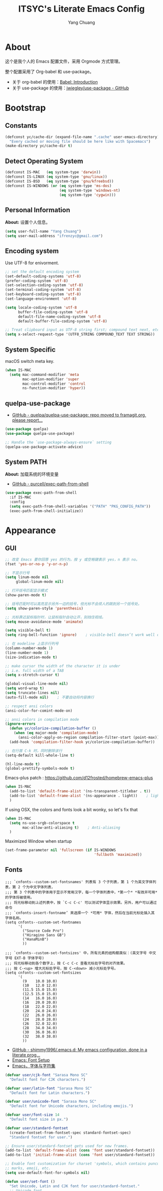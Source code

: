 #+TITLE: ITSYC's Literate Emacs Config
#+Author: Yang Chuang
#+HTML_HEAD: <link rel="stylesheet" type="text/css" href="http://www.pirilampo.org/styles/readtheorg/css/htmlize.css"/>
#+HTML_HEAD: <link rel="stylesheet" type="text/css" href="readtheorg.css"/>
#+HTML_HEAD: <script src="https://ajax.googleapis.com/ajax/libs/jquery/2.1.3/jquery.min.js"></script>
#+HTML_HEAD: <script src="https://maxcdn.bootstrapcdn.com/bootstrap/3.3.4/js/bootstrap.min.js"></script>
#+HTML_HEAD: <script type="text/javascript" src="http://www.pirilampo.org/styles/lib/js/jquery.stickytableheaders.min.js"></script>
#+HTML_HEAD: <script type="text/javascript" src="http://www.pirilampo.org/styles/readtheorg/js/readtheorg.js"></script>

* About
这个是我个人的 Emacs 配置文件，采用 Orgmode 方式管理。

整个配置采用了 Org-babel 和 use-package。
- 关于 org-babel 的使用：[[http://orgmode.org/worg/org-contrib/babel/intro.html][Babel: Introduction]]
- 关于 use-package 的使用：[[https://github.com/jwiegley/use-package][jwiegley/use-package - GitHub]]

* Bootstrap
** Constants
#+BEGIN_SRC emacs-lisp :tangle yes
  (defconst yc/cache-dir (expand-file-name ".cache" user-emacs-directory)
    "Every cached or moving file should be here like with Spacemacs")
  (make-directory yc/cache-dir t)
#+END_SRC

** Detect Operating System
#+BEGIN_SRC emacs-lisp :tangle yes
  (defconst IS-MAC   (eq system-type 'darwin))
  (defconst IS-LINUX (eq system-type 'gnu/linux))
  (defconst IS-BSD   (eq system-type 'gnu/kfreebsd))
  (defconst IS-WINDOWS (or (eq system-type 'ms-dos)
                           (eq system-type 'windows-nt)
                           (eq system-type 'cygwin)))
#+END_SRC

** Personal Information
*About:* 设置个人信息。
#+BEGIN_SRC emacs-lisp :tangle yes
  (setq user-full-name "Yang Chuang")
  (setq user-mail-address "ifrenzyc@gmail.com")
#+END_SRC

** Encoding system
Use UTF-8 for enivorment.
#+BEGIN_SRC emacs-lisp :tangle yes
  ;; set the default encoding system
  (set-default-coding-systems 'utf-8)
  (prefer-coding-system 'utf-8)
  (set-selection-coding-system 'utf-8)
  (set-terminal-coding-system 'utf-8)
  (set-keyboard-coding-system 'utf-8)
  (set-language-environment 'utf-8)

  (setq locale-coding-system 'utf-8
        buffer-file-coding-system 'utf-8
        default-file-name-coding-system 'utf-8
        default-buffer-file-coding-system 'utf-8)
        
  ;; Treat clipboard input as UTF-8 string first; compound text next, etc.
  (setq x-select-request-type '(UTF8_STRING COMPOUND_TEXT TEXT STRING))
#+END_SRC

** System Specific
macOS switch meta key.
#+BEGIN_SRC emacs-lisp :tangle yes
  (when IS-MAC
    (setq mac-command-modifier 'meta
          mac-option-modifier 'super
          mac-control-modifier 'control
          ns-function-modifier 'hyper))
#+END_SRC

** COMMENT Implement use-package
- [[https://github.com/raxod502/straight.el][GitHub - raxod502/straight.el]]
#+BEGIN_SRC emacs-lisp :tangle yes
  ;; (use-package straight)
#+END_SRC

** quelpa-use-package
- [[https://github.com/quelpa/quelpa-use-package][GitHub - quelpa/quelpa-use-package: repo moved to framagit.org, please report...]]
#+BEGIN_SRC emacs-lisp :tangle yes
  (use-package quelpa)
  (use-package quelpa-use-package)

  ;; Handle the `use-package-always-ensure` setting
  (quelpa-use-package-activate-advice)
#+END_SRC

** System PATH
*About:* 加载系统的环境变量
- [[https://github.com/purcell/exec-path-from-shell][GitHub - purcell/exec-path-from-shell]]
#+BEGIN_SRC emacs-lisp :tangle yes
  (use-package exec-path-from-shell
    :if IS-MAC
    :config
    (setq exec-path-from-shell-variables '("PATH" "PKG_CONFIG_PATH"))
    (exec-path-from-shell-initialize))
#+END_SRC

* Appearance
** GUI
#+BEGIN_SRC emacs-lisp :tangle yes
  ;; 改变 Emacs 要你回答 yes 的行为。按 y 或空格键表示 yes，n 表示 no。
  (fset 'yes-or-no-p 'y-or-n-p)

  ;; 不显示行号
  (setq linum-mode nil
       global-linum-mode nil)

  ;; 打开括号匹配显示模式
  (show-paren-mode t)

  ;; 括号匹配时可以高亮显示另外一边的括号，但光标不会烦人的跳到另一个括号处。
  (setq show-paren-style 'parenthesis)

  ;; 光标靠近鼠标指针时，让鼠标指针自动让开，别挡住视线。
  (setq mouse-avoidance-mode 'animate)

  (setq visible-bell t)
  (setq ring-bell-function 'ignore)    ; visible-bell doesn’t work well on OS X, so disable those notifications completely

  ;; 在 modeline 上显示行列号
  (column-number-mode 1)
  (line-number-mode 1)
  (size-indication-mode t)

  ;; make cursor the width of the character it is under
  ;; i.e. full width of a TAB
  (setq x-stretch-cursor t)

  (global-visual-line-mode nil)
  (setq word-wrap t)
  (setq truncate-lines nil)
  (auto-fill-mode nil)    ; 不要自动将内容换行

  ;; respect ansi colors
  (ansi-color-for-comint-mode-on)

  ;; ansi colors in compilation mode
  (ignore-errors
    (defun yc/colorize-compilation-buffer ()
      (when (eq major-mode 'compilation-mode)
        (ansi-color-apply-on-region compilation-filter-start (point-max))))
    (add-hook 'compilation-filter-hook yc/colorize-compilation-buffer))

  ;; 在行首 C-k 时，同时删除该行
  (setq-default kill-whole-line t)

  (hl-line-mode t)
  (global-prettify-symbols-mode t)
#+END_SRC

Emacs-plus patch : https://github.com/d12frosted/homebrew-emacs-plus
#+BEGIN_SRC emacs-lisp :tangle yes
  (when IS-MAC
    (add-to-list 'default-frame-alist '(ns-transparent-titlebar . t))
    (add-to-list 'default-frame-alist '(ns-appearance . light))    ; light or dark - depending on your theme
    )
#+END_SRC

If using OSX, the colors and fonts look a bit wonky, so let's fix that
#+BEGIN_SRC emacs-lisp :tangle yes
  (when IS-MAC
    (setq ns-use-srgb-colorspace t
          mac-allow-anti-aliasing t)    ; Anti-aliasing
    )
#+END_SRC

Maximized Window when startup
#+BEGIN_SRC emacs-lisp :tangle yes
  (set-frame-parameter nil 'fullscreen (if IS-WINDOWS
                                           'fullboth 'maximized))
#+END_SRC

** Fonts
#+BEGIN_EXAMPLE
  ;;; `cnfonts--custom-set-fontsnames' 列表有 3 个子列表，第 1 个为英文字体列表，第 2 个为中文字体列表，
  ;;; 第 3 个列表中的字体用于显示不常用汉字，每一个字体列表中，*第一个* *有效并可用* 的字体将被使用。
  ;;; 将光标移动到上述列表中，按 `C-c C-c' 可以测试字体显示效果。另外，用户可以通过命令
  ;;; `cnfonts-insert-fontname’ 来选择一个 *可用* 字体，然后在当前光标处插入其字体名称。
  (setq cnfonts--custom-set-fontnames
        '(
          ("Source Code Pro")
          ("Hiragino Sans GB")
          ("HanaMinB")
          ))

  ;;; `cnfonts--custom-set-fontsizes' 中，所有元素的结构都类似：(英文字号 中文字号 EXT-B 字体字号)
  ;;; 将光标移动到各个数字上，按 C-c C-c 查看光标处字号的对齐效果。
  ;;; 按 C-<up> 增大光标处字号，按 C-<down> 减小光标处字号。
  (setq cnfonts--custom-set-fontsizes
        '(
          (9    10.0 10.0)
          (10   12.0 12.0)
          (11.5 15.0 15.0)
          (12.5 15.0 15.0)
          (14   16.0 16.0)
          (16   20.0 20.0)
          (18   22.0 22.0)
          (20   24.0 24.0)
          (22   26.0 26.0)
          (24   28.0 28.0)
          (26   32.0 32.0)
          (28   34.0 34.0)
          (30   36.0 36.0)
          (32   38.0 38.0)
          ))
#+END_EXAMPLE

- [[https://github.com/shimmy1996/.emacs.d#fontset-with-cjk-and-unicode-fallback][GitHub - shimmy1996/.emacs.d: My emacs configuration, done in a literate prog...]]
- [[http://ergoemacs.org/emacs/emacs_list_and_set_font.html][Emacs: Font Setup]]
- [[https://archive.casouri.co.uk/note/2019/emacs-%E5%AD%97%E4%BD%93%E4%B8%8E%E5%AD%97%E4%BD%93%E9%9B%86/index.html][Emacs，字体与字符集]]
#+BEGIN_SRC emacs-lisp :tangle yes
  (defvar user/cjk-font "Sarasa Mono SC"
    "Default font for CJK characters.")

  (defvar user/latin-font "Sarasa Mono SC"
    "Default font for Latin characters.")

  (defvar user/unicode-font "Sarasa Mono SC"
    "Default font for Unicode characters, including emojis.")

  (defvar user/font-size 14
    "Default font size in px.")

  (defvar user/standard-fontset
    (create-fontset-from-fontset-spec standard-fontset-spec)
    "Standard fontset for user.")

  ;; Ensure user/standard-fontset gets used for new frames.
  (add-to-list 'default-frame-alist (cons 'font user/standard-fontset))
  (add-to-list 'initial-frame-alist (cons 'font user/standard-fontset))

  ;; Enable font customization for charset 'symbols, which contains puncuation
  ;; marks, emoji, etc.
  (setq use-default-font-for-symbols nil)

  (defun user/set-font ()
    "Set Unicode, Latin and CJK font for user/standard-fontset."
    ;; Unicode font.
    (set-fontset-font user/standard-fontset 'unicode
                      (font-spec :family user/unicode-font)
                      nil 'prepend)
    ;; Latin font.
    ;; Only specify size here to allow text-scale-adjust work on other fonts.
    (set-fontset-font user/standard-fontset 'latin
                      (font-spec :family user/latin-font :size user/font-size)
                      nil 'prepend)
    ;; CJK font.
    (dolist (charset '(kana han cjk-misc hangul kanbun bopomofo))
      (set-fontset-font user/standard-fontset charset
                        (font-spec :family user/cjk-font)
                        nil 'prepend))
    ;; Special settings for certain CJK puncuation marks.
    ;; These are full-width characters but by default uses half-width glyphs.
    (dolist (charset '((#x2018 . #x2019)    ;; Curly single quotes "‘’"
                       (#xFF08 . #xFF09)    ;; Curly "（）"
                       (#x201c . #x201d)))  ;; Curly double quotes "“”"
      (set-fontset-font user/standard-fontset charset
                        (font-spec :family user/cjk-font)
                        nil 'prepend)))

  ;; Apply changes.
  (user/set-font)
  ;; For emacsclient.
  (add-hook 'before-make-frame-hook #'user/set-font)
#+END_SRC

*** COMMENT cnfonts
*About:*
- [[https://github.com/tumashu/cnfonts][GitHub - tumashu/cnfonts: emacs 中文字体配置工具。可以快速方便的的实现中文字体和英文字体等宽（也就是常说的中英文对齐）。]]
#+BEGIN_SRC emacs-lisp :tangle yes
  ;; (use-package cnfonts
  ;;   ;; :hook
  ;;   ;; (cnfonts-set-font-finish . yc/symbol-fonts)
  ;;   :init 
  ;;   (setq cnfonts-verbose nil)
  ;;   (setq cnfonts-profiles
  ;;   '("org-mode" "program" "read-book"))
  ;;   :diminish ""
  ;;   :bind 
  ;;   (([remap text-scale-increase] . cnfonts-increase-fontsize)
  ;;    ([remap text-scale-decrease] . cnfonts-decrease-fontsize)
  ;;    ([remap text-scale-adjust] . cnfonts-reset-fontsize))
  ;;   :config
  ;;   (cnfonts-enable)
  ;;   ;; (setq cnfonts-use-face-font-rescale t)    ; 用于设置不同标题中文字体大小不同 , 比如 emacs 自带的 lenven 主题就支持这一特性.
  ;;   ;; (defun yc/symbol-fonts (fontsizes-list)
  ;;   ;;   (let* ((fontname "Quivira")
  ;;   ;;          (fontsize (nth 0 fontsizes-list))
  ;;   ;;          (fontspec (font-spec :name fontname
  ;;   ;;                               :size 14
  ;;   ;;                               :weight 'normal
  ;;   ;;                               :slant 'normal)))
  ;;   ;;     (if (cnfonts--fontspec-valid-p fontspec)
  ;;   ;;         (set-fontset-font "fontset-default" 'symbol fontspec nil 'append)
  ;;   ;;       (message "字体 %S 不存在！" fontname))))
  ;; )
#+END_SRC

*** COMMENT unicode-fonts
*About:* 
Unicode is an required aesthetic
#+BEGIN_SRC emacs-lisp :tangle yes
  ;; (use-package pcache ;; Required by unicode-fonts
  ;;   :init
  ;;   ;; Mentioned here to redirect directory
  ;;   (setq pcache-directory (expand-file-name "pcache/" yc/cache-dir)))

  ;; (use-package unicode-fonts
  ;;   :config
  ;;   (unicode-fonts-setup))
#+END_SRC

** whitespace
@see - [[https://dougie.io/coding/tabs-in-emacs/][The Ultimate Guide To Using Tabs For Indentation In Emacs]]
#+BEGIN_SRC emacs-lisp :tangle yes
  ;; In Emac, sentences uses double-spaces by default. Use single spaces instead:
  (setq sentence-end-double-space nil)

  ;; Disable tabs and set prefered indentation width in spaces
  ;; (In this case the indent size is 2-spaces wide)
  (setq-default indent-tabs-mode nil)
  (setq-default standard-indent 4)
  (setq-default tab-width 4)
  (setq-default js-indent-width 4)

  ;; Make the backspace properly erase the tab instead of
  ;; removing 1 space at a time.
  (setq backward-delete-char-untabify-method 'hungry)
#+END_SRC

#+BEGIN_SRC emacs-lisp :tangle yes
  (use-package whitespace
    :diminish whitespace-mode
    :hook 
    (prog-mode . whitespace-mode)
    (org-mode . whitespace-mode)
    :custom
    (whitespace-line-column 119)
    (whitespace-style '(face lines-tail)))
#+END_SRC

像 vi 一样，在文件的末尾空白行前面显示 =~= 号。
- [[https://github.com/syohex/vi-tilde-fringe][GitHub - syohex/vi-tilde-fringe: Display tildes on empty lines in the Emacs f...]]
#+BEGIN_SRC emacs-lisp :tangle yes
  (use-package vi-tilde-fringe
    :init (global-vi-tilde-fringe-mode)
    :delight (vi-tilde-fringe-mode))
#+END_SRC

** COMMENT fill-column-indicator
*About:* 这个代码已经不在维护了，作用是类似于 vim 里面，超过多少列时显示一个线
- [[https://github.com/alpaker/Fill-Column-Indicator][GitHub - alpaker/fill-column-indicator]]
#+BEGIN_SRC emacs-lisp :tangle yes
  ;; (use-package fill-column-indicator
  ;;   :config
  ;;   (defun on-off-fci-before-company(command)
  ;;     (when (string= "show" command)
  ;;       (turn-off-fci-mode))
  ;;     (when (string= "hide" command)
  ;;       (turn-on-fci-mode)))
  ;;   (advice-add 'company-call-frontends :before #'on-off-fci-before-company)
  ;;   (define-globalized-minor-mode global-fci-mode fci-mode (lambda () (fci-mode 1)))
  ;;   (add-hook 'prog-mode-hook #'fci-mode)
  ;;   (add-hook 'text-mode-hook #'fci-mode)
  ;;   (setq fci-rule-character-color "#383838")
  ;;   (setq-default fci-rule-color "#906cff")
  ;;   (setq-default fci-rule-column 119)
  ;;   (global-fci-mode -1))
#+END_SRC

** COMMENT linum
在编辑器左边显示行号
#+BEGIN_SRC emacs-lisp :tangle yes
  (use-package hlinum
    :config
    (hlinum-activate))

  (use-package linum
    :hook (prog-mode . linum-mode)
    :config
    (setq linum-format " %3d ")
    (global-linum-mode nil))

  (use-package linum-relative
    ;; :init
    ;; https://github.com/coldnew/linum-relative/issues/7
    ;; (setq linum-relative-format "%3s ")
    ;; display current line instead of 0
    ;; (setq linum-relative-current-symbol "")
    :hook
    (prog-mode . linum-relative-mode)
    :config
    (setq linum-relative-current-symbol ">>")
    (linum-relative-global-mode nil))
#+END_SRC

** icons
*About:* A utility package to collect various Icon Fonts and propertize them within Emacs.
- [[https://github.com/domtronn/all-the-icons.el][GitHub - domtronn/all-the-icons.el]]
#+BEGIN_EXAMPLE
  M-x all-the-icons-install-fonts
#+END_EXAMPLE

#+BEGIN_SRC emacs-lisp :tangle yes
  (use-package all-the-icons :defer t)
#+END_SRC

*** COMMENT all-the-icons-ivy
#+BEGIN_SRC emacs-lisp :tangle yes
  ;; (use-package all-the-icons-ivy
  ;;   :after (all-the-icons projectile ivy counsel counsel-projectile)
  ;;   :config
  ;;   (setq all-the-icons-ivy-file-commands
  ;;         '(counsel-find-file
  ;;           counsel-file-jump
  ;;           counsel-recentf
  ;;           counsel-projectile-find-file
  ;;           counsel-projectile-find-dir
  ;;           counsel-projectile))
  ;;   (all-the-icons-ivy-setup))
#+END_SRC

** Dashboard
修改 Emacs 的启动界面，展现 Dashboard，特别是 Recent files（最近打开的列表），特别适用于我这种基本采用打开最近文件的方式。
Dashboard 的加载需要在 theme 和 modeline 前面，不然 modeline 加载不了。
- [[https://github.com/emacs-dashboard/emacs-dashboard][GitHub - emacs-dashboard/emacs-dashboard]]
#+BEGIN_SRC emacs-lisp :tangle yes
  (use-package dashboard
    :config
    ;; Set the banner
    (setq dashboard-startup-banner 2)
    ;; Value can be
    ;; 'official which displays the official emacs logo
    ;; 'logo which displays an alternative emacs logo
    ;; 1, 2 or 3 which displays one of the text banners
    ;; "path/to/your/image.png" which displays whatever image you would prefer

    (setq dashboard-items '((recents  . 5)
                            (projects . 5)
                            (bookmarks . 5)))
    ;; Set the title
    (setq dashboard-banner-logo-title "[ E M A C S ]")
    ;; (setq dashboard-banner-logo-title "Welcome to Emacs Dashboard")
    ;; Content is not centered by default. To center, set
    (setq dashboard-center-content t)

    ;; To disable shortcut "jump" indicators for each section, set
    (setq dashboard-show-shortcuts nil)
    (dashboard-setup-startup-hook)
    (add-to-list 'dashboard-items '(agenda) t)
    (setq show-week-agenda-p t))
#+END_SRC

** themes
*** doom-theme
*About:* Pack of themes extracted from [[https://github.com/hlissner/doom-emacs][doom-emacs]].
- [[https://github.com/hlissner/emacs-doom-themes][GitHub - hlissner/emacs-doom-themes]]
#+BEGIN_SRC emacs-lisp :tangle yes
  (use-package doom-themes
    :init
    ;; Global settings (defaults)
    (setq doom-themes-enable-bold t    ; if nil, bold is universally disabled
          doom-themes-enable-italic t) ; if nil, italics is universally disabled

    ;; Load the theme (doom-one, doom-molokai, etc); keep in mind that each
    ;; theme may have their own settings.
    (load-theme 'doom-one t)
    ;; (load-theme 'doom-solarized-light t)
    :config
    ;; Enable flashing mode-line on errors
    (doom-themes-visual-bell-config)

    ;; Enable custom neotree theme
    (doom-themes-neotree-config)    ; all-the-icons fonts must be installed!
    (doom-themes-treemacs-config)    ; all-the-icons fonts must be installed!

    ;; Corrects (and improves) org-mode's native fontification.
    (doom-themes-org-config))
#+END_SRC

*** COMMENT zenburn-theme
*About:* 
#+BEGIN_SRC emacs-lisp :tangle yes
  ;; @see - https://github.com/gorakhargosh/emacs.d/blob/master/themes/color-theme-less.el
  ;; (use-package hc-zenburn-theme
  ;;   :init
  ;;   (defvar zenburn-override-colors-alist
  ;;     '(("zenburn-bg+05" . "#282828")
  ;;       ("zenburn-bg+1"  . "#2F2F2F")
  ;;       ("zenburn-bg+2"  . "#3F3F3F")
  ;;       ("zenburn-bg+3"  . "#4F4F4F")))
  ;;   (load-theme 'zenburn t)
  ;;   :config
  ;;   (set-face-attribute 'region nil :background "#666"))
#+END_SRC

** modeline
*** doom-modeline
*About:* 
- [[https://github.com/seagle0128/doom-modeline][GitHub - seagle0128/doom-modeline]]
#+BEGIN_SRC emacs-lisp :tangle yes
  (use-package doom-modeline
    :hook
    (after-init . doom-modeline-mode)
    :init
    (setq doom-modeline-icon t
          doom-modeline-major-mode-icon t
          doom-modeline-major-mode-color-icon nil
          doom-modeline-buffer-file-name-style 'truncate-upto-project
          ;; Whether display icons for buffer states. It respects `doom-modeline-icon'.
          doom-modeline-buffer-state-icon t
          ;; Whether display buffer modification icon. It respects `doom-modeline-icon'
          ;; and `doom-modeline-buffer-state-icon'.
          doom-modeline-buffer-modification-icon t
          doom-modeline-enable-word-count t
          doom-modeline-persp-name t
          doom-modeline-lsp t
          ;; Whether display perspective name or not. Non-nil to display in mode-line.
          doom-modeline-persp-name t

          ;; Whether display icon for persp name. Nil to display a # sign. It respects `doom-modeline-icon'
          doom-modeline-persp-name-icon t
          ;; Whether display environment version or not
          doom-modeline-env-version t
          ;; Or for individual languages
          doom-modeline-env-enable-python t
          doom-modeline-env-enable-ruby t
          doom-modeline-env-enable-perl t
          doom-modeline-env-enable-go t
          doom-modeline-env-enable-elixir t
          doom-modeline-env-enable-rust t

          ;; Change the executables to use for the language version string
          doom-modeline-env-python-executable "python" ; or `python-shell-interpreter'
          doom-modeline-env-ruby-executable "ruby"
          doom-modeline-env-perl-executable "perl"
          doom-modeline-env-go-executable "go"
          doom-modeline-env-elixir-executable "iex"
          doom-modeline-env-rust-executable "rustc"

          ;; What to dispaly as the version while a new one is being loaded
          doom-modeline-env-load-string "..."
          )
    :config
    (require 'winum)
    (winum-mode))
#+END_SRC

*** battery
- [[https://github.com/lunaryorn/fancy-battery.el][GitHub - lunaryorn/fancy-battery.el: UNMAINTAINED! Display battery in Emacs M...]]
#+BEGIN_SRC emacs-lisp :tangle yes
  (use-package fancy-battery
    :config (add-hook 'after-init-hook #'fancy-battery-mode))
#+END_SRC

*** COMMENT feebleline
*About:* 隐藏 modeline
- [[https://github.com/tautologyclub/feebleline][GitHub - tautologyclub/feebleline]]
#+BEGIN_SRC emacs-lisp :tangle yes
  ;; (use-package feebleline
  ;;   :hook
  ;;   (after-init . feebleline-mode)
  ;;   :config 
  ;;   (setq feebleline-msg-functions
  ;;         '((feebleline-line-number         :post "" :fmt "%5s")
  ;;           (feebleline-column-number       :pre ":" :fmt "%-2s")
  ;;           (feebleline-file-directory      :face feebleline-dir-face :post "")
  ;;           (feebleline-file-or-buffer-name :face font-lock-keyword-face :post "")
  ;;           (feebleline-file-modified-star  :face font-lock-warning-face :post "")
  ;;           (feebleline-git-branch          :face feebleline-git-face :pre " : ")
  ;;           (feebleline-project-name        :align right)))
  ;;           (window-divider-mode t)
  ;;   (feebleline-mode 1))
#+END_SRC

*** COMMENT hide-mode-line
*About:* 隐藏 modeline
- [[https://github.com/hlissner/emacs-hide-mode-line][GitHub - hlissner/emacs-hide-mode-line]]
#+BEGIN_SRC emacs-lisp :tangle no
  ;; (use-package hide-mode-line
  ;;   :commands hide-mode-line-mode
  ;;   :hook
  ;;   ((completion-list-mode
  ;;     magit-status-mode
  ;;     neotree-mode) . hide-mode-line-mode)
  ;;   :config
  ;;   (with-current-buffer "*command-log*"
  ;;     (hide-mode-line-mode)))
#+END_SRC

** COMMENT emojify
*About:* 
Emojis in Emacs! :cat:
- [[https://github.com/iqbalansari/emacs-emojify][iqbalansari/emacs-emojify - GitHub]]
- [[https://www.youtube.com/watch?v=aeH2Z-nzYTs][Emacs Is Great - Ep 19 I need emoji support 😈😭]]
#+BEGIN_SRC emacs-lisp :tangle yes
  ;; (use-package emojify
  ;;   :init
  ;;   (global-emojify-mode 1)
  ;;   :hook
  ;;   (after-init . global-emojify-mode)
  ;;   :config
  ;;   (if (display-graphic-p)
  ;;       (setq emojify-display-style 'image)
  ;;     (setq emojify-display-style 'unicode))
  ;;   (setq emojify-emoji-set "emojione-v2.2.6")
  ;;   (when (memq window-system '(mac ns))
  ;;     (set-fontset-font t 'symbol (font-spec :family "Apple Color Emoji") nil 'prepend)))

  ;; (defun --set-emoji-font (frame)
  ;;   "Adjust the font settings of FRAME so Emacs can display emoji properly."
  ;;   (if (eq system-type 'darwin)
  ;;       ;; For NS/Cocoa
  ;;       (set-fontset-font t 'symbol (font-spec :family "Apple Color Emoji") frame 'prepend)
  ;;     ;; For Linux
  ;;     (set-fontset-font t 'symbol (font-spec :family "Symbola") frame 'prepend)))

  ;; ;; For when Emacs is started in GUI mode:
  ;; (--set-emoji-font nil)
  ;; ;; Hook for when a frame is created with emacsclient
  ;; ;; see https://www.gnu.org/software/emacs/manual/html_node/elisp/Creating-Frames.html
  ;; (add-hook 'after-make-frame-functions '--set-emoji-font)
#+END_SRC

*** COMMENT company-emoji
*About:* 
- [[https://github.com/dunn/company-emoji]]
#+BEGIN_SRC emacs-lisp :tangle yes
  ;; (use-package company-emoji
  ;;  :config
  ;;  (add-to-list 'company-backends 'company-emoji))
#+END_SRC

** COMMENT dimmer
*About:* 高亮光标所在的 window
Visually highlight the selected buffer.
#+BEGIN_SRC emacs-lisp :tangle yes
  ;; (use-package dimmer
  ;;   :init
  ;;   (dimmer-activate)
  ;;   :config
  ;;   (setq dimmer-percent 0.40))
#+END_SRC

** nyan-mode
#+BEGIN_SRC emacs-lisp :tangle yes
  (use-package nyan-mode
    :init
    (nyan-mode)
    (setq nyan-animate-nyancat t
          nyan-wavy-trail t
          ;; nyan-bar-length 40
          )
    :config (nyan-start-animation))
#+END_SRC

** rainbow-delimiters
*About:* 不同层级的代码块分隔符显示不同颜色
#+BEGIN_SRC emacs-lisp :tangle yes
  (use-package rainbow-delimiters
    :defer t
    :hook
    (prog-mode . rainbow-delimiters-mode)
    (cider-repl-mode . rainbow-delimiters-mode)
    :config
    (rainbow-delimiters-mode +1))
#+END_SRC

** rainbow-mode
*About:* 针对 #0000ff 显示可视化颜色
- https://elpa.gnu.org/packages/rainbow-mode.html
- 作用可以参考这篇文章：[[https://jblevins.org/log/rainbow-mode][Visualizing Color Codes with rainbow-mode for Emacs]]
Colorize colors as text with their value.
#+BEGIN_SRC emacs-lisp :tangle yes
  (use-package rainbow-mode
   :defer t
   :hook (prog-mode . rainbow-mode)
   :config (setq-default rainbow-x-colors-major-mode-list '()))
#+END_SRC

** indent-guide
*About:* 高亮代码缩进
- [[https://github.com/antonj/Highlight-Indentation-for-Emacs][GitHub - antonj/Highlight-Indentation-for-Emacs]]
- [[https://github.com/DarthFennec/highlight-indent-guides][GitHub - DarthFennec/highlight-indent-guides]]
#+BEGIN_SRC emacs-lisp :tangle yes
  ;; (use-package highlight-indentation
  ;;   :init
  ;;   (highlight-indentation-mode t)
  ;;   :config
  ;;   (set-face-background 'highlight-indentation-face "#e3e3d3")
  ;;   (set-face-background 'highlight-indentation-current-column-face "#c3b3b3"))
#+END_SRC

#+BEGIN_SRC emacs-lisp :tangle yes
  (use-package highlight-indent-guides
    :hook (prog-mode . highlight-indent-guides-mode)
    :config
    (setq highlight-indent-guides-auto-character-face-perc 25
          highlight-indent-guides-method 'character))
#+END_SRC

** beacon
*About:* 当切换到不同的 buffer 时，会高亮当前光标所在的行
makes sure you don’t lose track of your cursor when jumping around a buffer.
- [[https://github.com/Malabarba/beacon][GitHub - Malabarba/beacon]]
#+BEGIN_SRC emacs-lisp :tangle yes
  (use-package beacon
    :diminish beacon-mode
    :init
    (beacon-mode +1))
#+END_SRC

** pangu-spacing
*About:* 针对中文用户，在中英文混合的文档里面，在中英文中间显示空格字符。
- [[https://github.com/coldnew/pangu-spacing][GitHub - coldnew/pangu-spacing]]
- http://coldnew.github.io/blog/2013/05-20_5cbb7/
#+BEGIN_SRC emacs-lisp :tangle yes
  (use-package pangu-spacing
    :defer t
    :diminish ""
    :config
    (global-pangu-spacing-mode 1)
    ;; :hook
    ;; ;; 针对 org-mode 和 markdown-mode，插入真正的空格字符
    ;; (org-mode . (lambda ()
    ;;               (pangu-spacing-mode 1)
    ;;               (set (make-local-variable 'pangu-spacing-real-insert-separtor) t)))
    ;; (markdown-mode . (lambda ()
    ;;                    (pangu-spacing-mode 1)
    ;;                    (set (make-local-variable 'pangu-spacing-real-insert-separtor) t)))
    )
#+END_SRC

** COMMENT electric-operator
*About:* 
automatically add spacing around operators
https://github.com/davidshepherd7/electric-operator

* Keybinding
** which-key
*About:* Displays available keybindings in popup.
- [[https://github.com/justbur/emacs-which-key][GitHub - justbur/emacs-which-key]]
#+BEGIN_SRC emacs-lisp :tangle yes
  (use-package which-key
    :diminish ""
    :init
    (which-key-mode)
    :config
    (which-key-setup-minibuffer)
    (which-key-setup-side-window-bottom)
    (setq which-key-sort-order 'which-key-key-order-alpha
          which-key-use-C-h-commands nil
          which-key-idle-delay 0.2))
#+END_SRC

** general
#+BEGIN_SRC emacs-lisp :tangle yes
  (use-package general
    :defer t
    :init
    (general-def :states '(normal motion visual) "SPC" nil)
    :config
    ;; Vim-like definitions
    (general-evil-setup t)
    )

  (general-create-definer my-leader-def
    :states '(normal motion visual)
    :prefix "SPC"
    :global-prefix "s-SPC")

  (general-create-definer my-major-mode-leader-def
    :states '(normal motion visual)
    :prefix "SPC m"
    :global-prefix "s-SPC m")

  ;; (general-create-definer my-leader-def-2
  ;;   :states '(normal motion visual)
  ;;   :global-prefix ",")

  ;; for frequently used prefix keys, the user can create a custom definer with a
  ;; default :prefix
  ;; using a variable is not necessary, but it may be useful if you want to
  ;; experiment with different prefix keys and aren't using `general-create-definer'
  (defconst my-leader ",")
#+END_SRC

** COMMENT xah-fly-keys
#+BEGIN_SRC emacs-lisp :tangle no
  ;; (use-package xah-fly-keys
  ;;   :diminish (xah-fly-keys . "∑")
  ;;   :init
  ;;   (setq xah-fly-use-control-key nil)
  ;;   (defun xfk-command-mode-on ()
  ;;     (global-hl-line-mode 1)
  ;;     (set-cursor-color "deep pink")
  ;;     (setq cursor-type 'box)
  ;;     )
  ;;   (defun xfk-insert-mode-on ()
  ;;     (global-hl-line-mode 0)
  ;;     (set-cursor-color "Dark Turquoise")
  ;;     (setq cursor-type 'hbar)
  ;;     )
  ;;   :config
  ;;   ;; comment out for default dvorak layout
  ;;   (xah-fly-keys-set-layout "qwerty") ; required if you use qwerty
  ;;   (message "activating xah-fly-keys")
  ;;   (xah-fly-keys 1)
  ;;   (add-hook 'xah-fly-command-mode-activate-hook 'xfk-command-mode-on)
  ;;   (add-hook 'xah-fly-insert-mode-activate-hook  'xfk-insert-mode-on)
  ;;   (add-hook 'magit-mode-hook 'xah-fly-insert-mode-activate)
  ;;   (add-hook 'magit-popup-mode-hook 'xah-fly-insert-mode-activate)
  ;;   )
#+END_SRC

** Evil
*** evil-collection
*About:* evil 按键扩展集合
@see - https://github.com/emacs-evil/evil-collection
#+BEGIN_SRC emacs-lisp :tangle yes
  (use-package evil-collection
    :init
    (setq evil-want-keybinding nil
          evil-want-integration nil))
#+END_SRC

*** config
*About:* vi layer for Emacs.
- [[https://github.com/emacs-evil/evil][GitHub - emacs-evil/evil]]
- http://wikemacs.org/wiki/Evil
- [[https://github.com/noctuid/evil-guide#terminology][GitHub - noctuid/evil-guide]]
#+BEGIN_SRC emacs-lisp :tangle yes
  (use-package evil
    :init
    (setq evil-want-keybinding nil
          evil-want-integration nil
          evil-want-C-u-scroll t
          evil-visual-state-cursor 'hollow
          evil-want-C-i-jump t)
            (set-cursor-color "DarkCyan")
    (setq-default evil-want-Y-yank-to-eol t)
    ;; (global-evil-leader-mode +1)
    (evil-mode)
    :general
    (evil-normal-state-map [escape] 'keyboard-quit)
    (evil-visual-state-map [escape] 'keyboard-quit)
    (minibuffer-local-map [escape] 'minibuffer-keyboard-quit)
    (minibuffer-local-ns-map [escape] 'minibuffer-keyboard-quit)
    (minibuffer-local-completion-map [escape] 'minibuffer-keyboard-quit)
    (minibuffer-local-must-match-map [escape] 'minibuffer-keyboard-quit)
    (minibuffer-local-isearch-map [escape] 'minibuffer-keyboard-quit)
  
    (evil-normal-state-map "\C-y" 'yank)
    (evil-insert-state-map "\C-y" 'yank)
    (evil-visual-state-map "\C-y" 'yank)
    (evil-insert-state-map "\C-e" 'end-of-line)
    :config
    ;; (OPTIONAL) Shift width for evil-mode users
    ;; For the vim-like motions of ">>" and "<<".
    (setq-default evil-shift-width 4)
  
    ;; @see - https://github.com/rime/squirrel/wiki/vim 用户与 emacs-evil-mode 用户-输入法自动切换成英文状态的实现
    (defadvice keyboard-quit (before evil-insert-to-nornal-state activate)
      "C-g back to normal state"
      (when  (evil-insert-state-p)
        (cond
         ((equal (evil-initial-state major-mode) 'normal)
          (evil-normal-state))
         ((equal (evil-initial-state major-mode) 'insert)
          (evil-normal-state))
         ((equal (evil-initial-state major-mode) 'motion)
          (evil-motion-state))
         (t
          (if (equal last-command 'keyboard-quit)
              (evil-normal-state)           ; 如果初始化 state 不是 normal，按两次才允许转到 normal state
            (evil-change-to-initial-state)) ; 如果初始化 state 不是 normal，按一次转到初始状态
          ))))
  
    ;; esc quits
    ;; @see - http://stackoverflow.com/questions/8483182/evil-mode-best-practice
    (defun minibuffer-keyboard-quit ()
      "Abort recursive edit.
    In Delete Selection mode, if the mark is active, just deactivate it;
    then it takes a second \\[keyboard-quit] to abort the minibuffer."
      (interactive)
      (if (and delete-selection-mode transient-mark-mode mark-active)
          (setq deactivate-mark  t)
        (when (get-buffer "*Completions*") (delete-windows-on "*Completions*"))
        (abort-recursive-edit)))
  )
#+END_SRC

** Hydra
*About:* make Emacs bindings that stick around.
参考：https://github.com/abo-abo/hydra/wiki
- [[https://irreal.org/blog/?p=6453][Hydra Video]]
- https://github.com/angrybacon/dotemacs/blob/master/dotemacs.org
- https://ericjmritz.wordpress.com/2015/10/14/some-personal-hydras-for-gnu-emacs/
- https://dfeich.github.io/www/org-mode/emacs/2018/05/10/context-hydra.html
- https://www.reddit.com/r/emacs/comments/8of6tx/tip_how_to_be_a_beast_with_hydra/
- https://dustinlacewell.github.io/emacs.d/#org1fab346
- [[https://github.com/ejmr/DotEmacs/blob/master/init.el][DotEmacs/init.el at master · ejmr/DotEmacs · GitHub]] 这里面有很多 Hydra 配置可以参考
- [[https://github.com/mrbig033/emacs/blob/master/modules/packages/misc/hydra/hydras.org][emacs/hydras.org at master · mrbig033/emacs · GitHub]] - [[https://www.reddit.com/r/emacs/comments/c29edh/does_anybody_have_any_more_real_cool_hydras_to][Does anybody have any (more) real cool Hydras to share?]]
#+BEGIN_SRC emacs-lisp :tangle yes
  (use-package hydra
    :defer t
    ;; :preface
    ;; (defvar-local yc/ongoing-hydra-body nil)
    ;; (defun yc/ongoing-hydra ()
    ;;   (interactive)
    ;;   (if yc/ongoing-hydra-body
    ;;       (funcall yc/ongoing-hydra-body)
    ;;     (user-error "yc/ongoing-hydra: yc/ongoing-hydra-body is not set")))
    :bind
    ("C-c <tab>" . hydra-fold/body)
    ("C-c d" . hydra-dates/body)
    ("C-c f" . hydra-flycheck/body)
    ("C-c g" . hydra-magit/body)
    ;; ("C-c h" . hydra-helm/body)
    ;; ("C-c o" . yc/ongoing-hydra)
    ("C-c p" . hydra-projectile/body)
    ("C-c p" . hydra-system/body)
    ("C-c w" . hydra-window/body))
#+END_SRC

** COMMENT keyfreq
*About:* 统计各个命令的使用次数
use 'keyfreq-show'
@see - https://github.com/dacap/keyfreq
#+BEGIN_SRC emacs-lisp :tangle yes
  ;; (use-package keyfreq
  ;;   :commands (keyfreq-show)
  ;;   :init
  ;;   (keyfreq-mode 1)
  ;;   (keyfreq-autosave-mode 1))
#+END_SRC

** evil-extends
*** COMMENT evil-leader
let there be a <leader>
[[https://github.com/cofi/evil-leader][GitHub - cofi/evil-leader: <leader> key for evil]]
#+BEGIN_SRC emacs-lisp :tangle yes
  ;; (use-package evil-leader
  ;;   :init
  ;;   (global-evil-leader-mode +1)
  ;;   (evil-leader/set-leader ",")
  ;;   :config
  ;;   (evil-leader/set-key
  ;;    "1" 'delete-other-windows
  ;;    "0" 'delete-window 
  ;;    "f" 'find-file
  ;;    "b" 'switch-to-buffer))
#+END_SRC

*** evil-nerd-commenter
*About:* Comment/uncomment lines efficiently.
- [[https://github.com/redguardtoo/evil-nerd-commenter][GitHub - redguardtoo/evil-nerd-commenter]]
#+BEGIN_SRC emacs-lisp :tangle yes
  (use-package evil-nerd-commenter
    :defer t
    :after evil general
    :config
    (evilnc-default-hotkeys)
    :general
    ;; Emacs key bindings
    ("M-/"   'evilnc-comment-or-uncomment-lines
     "C-c l" 'evilnc-quick-comment-or-uncomment-to-the-line
     ;; "C-c c" 'evilnc-copy-and-comment-lines   ; 这个与 org-capture 按键冲突
     ;; "C-c p" 'evilnc-comment-or-uncomment-paragraphs
  ))
#+END_SRC

*** evil-commentary
*About:* Comment/uncomment
- [[https://github.com/linktohack/evil-commentary][GitHub - linktohack/evil-commentary]]
#+BEGIN_SRC emacs-lisp :tangle yes
  (use-package evil-commentary
    :after evil
    :config
    (evil-commentary-mode))
#+END_SRC

*** evil-goggles
*About:* 高亮 evil 要编辑选中的块
- [[https://github.com/edkolev/evil-goggles][GitHub - edkolev/evil-goggles]]
#+BEGIN_SRC emacs-lisp :tangle yes
  (use-package evil-goggles
    :diminish ""
    :after evil
    :config
    (setq evil-goggles-duration 0.150)
    (evil-goggles-mode))
#+END_SRC

*** evil-search-highlight-persist
*About:* 显示 evil search 匹配的词，当光标处在某个词上面时，高亮其他相同的词
- [[https://github.com/juanjux/evil-search-highlight-persist][GitHub - juanjux/evil-search-highlight-persist]]
#+BEGIN_SRC emacs-lisp :tangle yes
  (use-package evil-search-highlight-persist
    :after evil
    :init
    (global-evil-search-highlight-persist t)
    :config
    ;; To only display string whose length is greater than or equal to 3
    (setq evil-search-highlight-string-min-len 3)
    )
#+END_SRC

*** evil-indent-plus
*About:* 代码缩进按键绑定
- [[https://github.com/TheBB/evil-indent-plus][GitHub - TheBB/evil-indent-plus]]
#+BEGIN_SRC emacs-lisp :tangle yes
  (use-package evil-indent-plus
    :after evil
    :config
    ;; bind evil-indent-plus text objects
    (evil-indent-plus-default-bindings))
#+END_SRC

*** COMMENT evil-lion
*About:* 
@see - https://github.com/edkolev/evil-lion

*** evil-matchit
*About:* 快速在匹配的代码块分隔符跳转，按键 =%= ，比如 html 里面同级的 ~<div>~ ~</div>~ 。
- [[https://github.com/redguardtoo/evil-matchit][GitHub - redguardtoo/evil-matchit]]
#+BEGIN_SRC emacs-lisp :tangle yes
  (use-package evil-matchit
    :after evil
    :config
    (global-evil-matchit-mode 1))
#+END_SRC

*** evil-visualstar
*About:* 通过 =*= ， =#= 快速查找选中的代码
This allows me to easily start a * or # search from a visual selection.
#+BEGIN_SRC emacs-lisp :tangle yes
  (use-package evil-visualstar
    :after evil
    :config
    (global-evil-visualstar-mode t))
#+END_SRC

*** evil-surround
*About:* 快速给选中的代码块加上引号或者括号，这个与 smartparens 有一些重复。
@see - https://github.com/emacs-evil/evil-surround
#+BEGIN_SRC emacs-lisp :tangle yes
  (use-package evil-surround
    :after evil
    :init
    (global-evil-surround-mode 1))
#+END_SRC

*** evil-anzu
*About:* anzu 的 evil 扩展，用于快速替换文本
@see - https://github.com/syohex/emacs-anzu
@see - https://github.com/syohex/emacs-evil-anzu
#+BEGIN_SRC emacs-lisp :tangle yes
  (use-package evil-anzu
    :after (evil anzu))
#+END_SRC

*** evil-multiedit

*** COMMENT evil-number
*About:* 

** general-extends
*About:* 
@see - [[https://github.com/noctuid/general.el][noctuid/general.el - GitHub]]
参考这篇文章重新定义自己的 key bindings：[[https://leiyue.wordpress.com/2012/07/04/use-org-mode-and-taskjuggler-to-manage-to-project-information/][larstvei/dot-emacs - GitHub]]
参考在 Mac 下的一些配置：[[https://www.emacswiki.org/emacs/EmacsForMacOS][Emacs For Mac OS]]
#+BEGIN_SRC emacs-lisp :tangle yes
  (my-leader-def
    "TAB"  'mode-line-other-buffer
    "SPC"  '(ivy-switch-buffer :which-key "Switch buffer")
    "<"    '(counsel-projectile-find-file :which-key "Find file in project")
    ;; ":"    '(counsel-M-x :which-key "M-x")
    ;; ";"    '(evil-ex :which-key "Ex command")
    "'"    '(shell-pop :which-key "Open shell")
    "0"    '(neotree-toggle :which-key "NeoTree")
    "`"    'winum-select-window-0-or-10
    "²"    'winum-select-window-by-number
    "1"    'winum-select-window-1
    "2"    'winum-select-window-2
    "3"    'winum-select-window-3
    "4"    'winum-select-window-4
    "5"    'winum-select-window-5
    "6"    'winum-select-window-6
    "7"    'winum-select-window-7
    "8"    'winum-select-window-8
    "9"    'winum-select-window-9
    "/"     '(:ignore t :which-key "search")
    "//"    '(swiper :which-key "swiper")
    "/g"    'counsel-git-grep
    "-"    'yc/split-window-vertically
    "|"    'yc/split-window-horizontally
    "["    '(:ignore t :which-key "previous...")
    "[["   '(text-scale-increase :which-key "text size in")
    "]"    '(:ignore t :which-key "next...")
    "]]"   '(text-scale-decrease :which-key "text size out")
    "a"    '(:ignore t :which-key "applications")
    "ai"   '(:ignore t :which-key "irc")
    "as"   '(:ignore t :which-key "shells")
    "asa"  'shell-pop
    "ao"   '(:ignore t :which-key "org")
    "aoa"  'org-agenda
    "aoc"  'org-capture
    "aok"  '(:ignore t :which-key "clock")
    "aoki" 'org-clock-in
    "aoko" 'org-clock-out
    "aokc" 'org-clock-in-last
    "aoke" 'org-clock-modify-effort-estimate
    "aokq" 'org-clock-cancel
    "aokg" 'org-clock-goto
    "aokd" 'org-clock-display
    "aokr" 'org-clock-report
    "ar"   '(ranger :which-key "call ranger")
    "b"    '(:ignore t :which-key "buffers")
    ;; "bb"   'helm-mini
    "bk"   'kill-this-buffer
    "be"   'ibuffer
    "c"    '(:ignore t :which-key "compile/comments")
    "C"    '(:ignore t :which-key "capture/colors")
    ;; "cl"   'evilnc-comment-or-uncomment-lines
    "e"    '(:ignore t :which-key "errors")
    "f"    '(:ignore t :which-key "files")
    "fC"   '(:ignore t :which-key "files/convert")
    "fe"   '(:ignore t :which-key "emacs(spacemacs)")
    "fv"   '(:ignore t :which-key "variables")
    ;; "fh"   'helm-find-files
    ;; "fc"   'helm-recentf
    "ff"   'counsel-find-file
    "ft"   'treemacs
    "fs"   'save-buffer
    "fo"   'yc/dired-open-in-finder
    "F"    '(:ignore t :which-key "frame")
    "Fb"   'switch-to-buffer-other-frame
    "FD"   'delete-other-frames
    "Fd"   'delete-frame
    "Fn"   'make-frame
    "g"    '(:ignore t :which-key "git/versions-control")
    "gs"   '(magit-status :which-key "git status")
    "gt"   '(git-timemachine-toggle :which-key "git timemachine")
    ;; "gs"  'magit-status
    "h"    '(:ignore t :which-key "help")
    ;; "hb"   'helm-descbinds
    "hd"   '(:ignore t :which-key "help-describe")
    "hdk"  'describe-key
    "hdK"  'describe-keymap
    "hdb"  'describe-bindings
    "hdc"  'describe-char
    "hdv"  'describe-variable
    "hdm"  'describe-mode
    "hdl"  'describe-last-keys
    "hdf"  'describe-function
    "hk"   'which-key-show-top-level
    "i"    '(:ignore t :which-key "insertion")
    "j"    '(:ignore t :which-key "jump/join/split")
    "jj"   'avy-goto-word-or-subword-1
    "jk"   'avy-goto-char
    "jl"   'avy-goto-line
    "uu"   'undo-tree-visualize
    "k"    '(:ignore t :which-key "lisp")
    "kd"   '(:ignore t :which-key "delete")
    "kD"   '(:ignore t :which-key "delete-backward")
    "k`"   '(:ignore t :which-key "hybrid")
    "n"    '(:ignore t :which-key "narrow/numbers")
    "p"    '(:ignore t :which-key "projects")
    "p."   'hydra-projectile/body
    "p$"   '(:ignore t :which-key "projects/shell")
    "pf"   'projectile-find-file
    ;; "ps"   'helm-projectile-switch-project
    "q"    '(:ignore t :which-key "quit")
    "qs"   'save-buffers-kill-emacs
    "qq"   'delete-window
    "qR"   'restart-emacs
    "qQ"   'kill-emacs
    "r"    '(:ignore t :which-key "registers/rings/resume")
    "m"    '(:ignore t :which-key "major-mode-cmd")
    "m."   'major-mode-hydra
    "Re"   '(:ignore t :which-key "elisp")
    "Rp"   '(:ignore t :which-key "pcre")
    "s"    '(:ignore t :which-key "search/symbol")
    "sa"   '(:ignore t :which-key "ag")
    "sg"   '(:ignore t :which-key "grep")
    "sk"   '(:ignore t :which-key "ack")
    "st"   '(:ignore t :which-key "pt")
    "sw"   '(:ignore t :which-key "web")
    "saa"  'ag
    "sap"  'ag-project
    ;; "sas"  'helm-ag
    ;; "saf"  'helm-do-ag
    ;; "sap"  'helm-do-ag-project-root
    ;; "sc"   'evil-search-highlight-persist-remove-all
    ;; "ss"   'helm-swoop
    ;; "sS"   'helm-swoop-region-or-symbol
    "w"    '(:ignore t :which-key "windows")
    "wp"   '(:ignore t :which-key "popup")
    "w."   'hydra-window/body
    "wh"   'windmove-left
    "wl"   'windmove-right
    "wk"   'windmove-up
    "wj"   'windmove-down
    "w-"   'yc/split-window-vertically
    "w|"   'yc/split-window-horizontally
    "wc"   'delete-window
    "wd"   'delete-frame
    "wu"   'winner-undo
    "wr"   'winner-redo
    ;; "mH"   'hydra-move-splitter-left
    ;; "mJ"   'hydra-move-splitter-down
    ;; "mK"   'hydra-move-splitter-up
    ;; "mL"   'hydra-move-splitter-right
    ;; "mM"   'delete-other-windows
    ;; "mb"   'balance-windows
    "t"    '(:ignore t :which-key "toggles")
    "tC"   '(:ignore t :which-key "colors")
    "tE"   '(:ignore t :which-key "editing-styles")
    "th"   '(:ignore t :which-key "highlight")
    "tm"   '(:ignore t :which-key "modeline")
    "T"    '(:ignore t :which-key "UI toggles/themes")
    "Tf"   'toggle-frame-fullscreen
    "Tm"   'toggle-frame-maximized
    "Ti"   'org-toggle-inline-images
    "x"    '(:ignore t :which-key "text")
    "xa"   '(:ignore t :which-key "align")
    "xd"   '(:ignore t :which-key "delete")
    "xg"   '(:ignore t :which-key "google-translate")
    "xl"   '(:ignore t :which-key "lines")
    "xm"   '(:ignore t :which-key "move")
    "xt"   '(:ignore t :which-key "transpose")
    "xw"   '(:ignore t :which-key "words")
    "z"    '(:ignore t :which-key "zoom")
    "C-t"  '(:ignore t :which-key "other toggles")
    "o"    '(:ignore t :which-key "org")
    "o."   'hydra-org/body
    "oa"   'org-agenda
    "oc"   'org-capture
    "og"   'org-clock-goto
    "ok"   '(:ignore t :which-key "clock")
    "oki"  'org-clock-in
    "oko"  'org-clock-out
    "okc"  'org-clock-in-last
    "oke"  'org-clock-modify-effort-estimate
    "okq"  'org-clock-cancel
    "okd"  'org-clock-display
    "okg"  'org-clock-goto
    "okr"  'org-clock-report
    "v"    'er/expand-region)

  (general-nmap
   :prefix my-leader 
   "1"  'delete-other-windows
   "0"  'delete-window 
   "q"  'delete-window
   "f"  'counsel-find-file
   "b"  'switch-to-buffer)

  (general-nmap
    :prefix my-leader 
    "c"  '(:ignore t :which-key "comment or uncomment")
    "ci" 'evilnc-comment-or-uncomment-lines
    "cl" 'evilnc-quick-comment-or-uncomment-to-the-line
    "ll" 'evilnc-quick-comment-or-uncomment-to-the-line
    "cc" 'evilnc-copy-and-comment-lines
    "cp" 'evilnc-comment-or-uncomment-paragraphs
    "cr" 'comment-or-uncomment-region
    "cv" 'evilnc-toggle-invert-comment-line-by-line
    "\\" 'evilnc-comment-operator    ; if you prefer backslash key
    )

  ;; (general-create-definer my-major-mode-leader-def
  ;;   :states '(normal motion visual)
  ;;   :prefix "\\")

  ;; Split and move the cursor to the new split
  (defun yc/split-window-vertically ()
    (interactive)
    (split-window-vertically)
    (other-window 1))

  (defun yc/split-window-horizontally ()
    (interactive)
    (split-window-horizontally)
    (other-window 1))
#+END_SRC

** hydra-extends
关于 Hydra 高效的按键绑定，参考：[[https://github.com/troyp/spacemacs-private/tree/master/docs/hydra-wiki][spacemacs-private/docs/hydra-wiki at master · troyp/spacemacs-private · GitHub]]

*** major-mode-hydra
*About:* 这个是参考了 spacemacs 针对 hydra 的扩展，能够方便地绑定 major mode 的按键。
比如，当前的 major mode 是 org-mode，则可以快速唤出相应 org-mode 自定义的 hydra 按键，统一所有 major-mode 的按键。
https://github.com/jerrypnz/major-mode-hydra.el

后面的 hydra 配置，要参考 jerrypnz 的 [[https://github.com/jerrypnz/.emacs.d][emacs dotfile]]。
#+BEGIN_SRC emacs-lisp :tangle yes
  ;; Major mode keys managed by a pretty hydra
  (use-package major-mode-hydra
    ;; :straight (:host github :repo "jerrypnz/major-mode-hydra.el" :branch "develop")
    :init
    (progn
      (autoload 'pretty-hydra-define "pretty-hydra" nil nil 'macro)
      (autoload 'major-mode-hydra-bind "major-mode-hydra" nil 'macro))
    :config
    (progn
      (setq major-mode-hydra-invisible-quit-key "q")

      (defun with-mode-icon (mode str &optional height nospace)
        (let* ((v-adjust (if (eq major-mode 'emacs-lisp-mode) -0.1 0.05))
               (icon     (all-the-icons-icon-for-mode mode
                                                      :height (or height 1)
                                                      :v-adjust v-adjust))
               (icon     (if (symbolp icon)
                             (all-the-icons-icon-for-mode 'fundamental-mode
                                                          :height (or height 1)
                                                          :v-adjust v-adjust)
                           icon)))
          (s-concat icon (if nospace "" " ") str)))

      (defun jp-major-mode-hydra-title-generator (_)
        `(with-mode-icon major-mode
                         (propertize (s-concat (format-mode-line mode-name) " Commands")
                                     'face '(:weight bold :height 1.1))
                         1.1))

      (setq major-mode-hydra-title-generator #'jp-major-mode-hydra-title-generator)))
#+END_SRC

*** COMMENT hera
*About:*
https://github.com/dustinlacewell/hera

*** hydra-window
#+BEGIN_SRC emacs-lisp :tangle yes
  (defun hydra-move-splitter-left (arg)
    "Move window splitter left."
    (interactive "p")
    (if (let ((windmove-wrap-around))
          (windmove-find-other-window 'right))
        (shrink-window-horizontally arg)
      (enlarge-window-horizontally arg)))

  (defun hydra-move-splitter-right (arg)
    "Move window splitter right."
    (interactive "p")
    (if (let ((windmove-wrap-around))
          (windmove-find-other-window 'right))
        (enlarge-window-horizontally arg)
      (shrink-window-horizontally arg)))

  (defun hydra-move-splitter-up (arg)
    "Move window splitter up."
    (interactive "p")
    (if (let ((windmove-wrap-around))
          (windmove-find-other-window 'up))
        (enlarge-window arg)
      (shrink-window arg)))

  (defun hydra-move-splitter-down (arg)
    "Move window splitter down."
    (interactive "p")
    (if (let ((windmove-wrap-around))
          (windmove-find-other-window 'up))
        (shrink-window arg)
      (enlarge-window arg)))

  ;; steal from - https://github.com/purcell/emacs.d/blob/master/lisp/init-windows.el
  ;;----------------------------------------------------------------------------
  ;; Rearrange split windows
  ;;----------------------------------------------------------------------------
  (defun split-window-horizontally-instead ()
    "Kill any other windows and re-split such that the current window is on the top half of the frame."
    (interactive)
    (let ((other-buffer (and (next-window) (window-buffer (next-window)))))
      (delete-other-windows)
      (split-window-horizontally)
      (when other-buffer
        (set-window-buffer (next-window) other-buffer))))

  (defun split-window-vertically-instead ()
    "Kill any other windows and re-split such that the current window is on the left half of the frame."
    (interactive)
    (let ((other-buffer (and (next-window) (window-buffer (next-window)))))
      (delete-other-windows)
      (split-window-vertically)
      (when other-buffer
        (set-window-buffer (next-window) other-buffer))))


  (pretty-hydra-define hydra-window (:hint nil :foreign-keys warn :quit-key "q")
    (;; general window management commands
     "Windows" (("x" ace-delete-window "delete")
                ("s" ace-swap-window "swap")
                ("a" ace-select-window "select")
                ("o" other-window "cycle")
                ("d" delete-window "delete")
                ("m" ace-delete-other-windows "maximize")
                ("M" delete-other-windows "delete other windows")
                ;;("K" ace-delete-other-windows)
                ("S" save-buffer "Save Buffer")
                ("D" (lambda ()
                       (interactive)
                       (ace-delete-window)
                       (add-hook 'ace-window-end-once-hook
                                 'hydra-window/body)) "delete")
                )
     ;; resize
     "Resize" (("h" hydra-move-splitter-left "←")
               ("j" hydra-move-splitter-down "↓")
               ("k" hydra-move-splitter-up "↑")
               ("l" hydra-move-splitter-right "→")
               ("n" balance-windows "balance")
               ("H" shrink-window-horizontally "←")
               ("J" enlarge-window "↓")
               ("K" shrink-window "↑")
               ("L" enlarge-window-horizontally "→")
               )
     ;; split
     "Split"  (("b" split-window-right "horizontally")
               ("B" split-window-horizontally-instead "horizontally instead")
               ("v" split-window-below "vertically")
               ("V" split-window-vertically-instead "vertically instead")
               ("-" (lambda ()
                      (interactive)
                      (split-window-right)
                      (windmove-right)) "horizontally")
               ("|" (lambda ()
                      (interactive)
                      (split-window-below)
                      (windmove-down)) "vertically")
               ("u" (progn
                      (winner-undo)
                      (setq this-command 'winner-undo)) "undo")
               ("r" winner-redo "redo")
               )
     "Zoom" (("+" text-scale-increase "in")
             ("-" text-scale-decrease "out")
             ;; ("0" (text-scale-set 0) "reset")
             ("0" (text-scale-adjust 0) "reset")
             )
     "Eyebrowse" (("<" eyebrowse-prev-window-config "previous")
                  (">" eyebrowse-next-window-config "next")
                  ("C" eyebrowse-create-window-config "create")
                  ("E" eyebrowse-last-window-config "last")
                  ("K" eyebrowse-close-window-config "kill")
                  ("R" eyebrowse-rename-window-config "rename")
                  ("w" eyebrowse-switch-to-window-config "switch")
                  ("1" eyebrowse-switch-to-window-config-1 "workspace ➊")
                  ("2" eyebrowse-switch-to-window-config-2 "workspace ➋")
                  ("3" eyebrowse-switch-to-window-config-3 "workspace ➌")
                  ("4" eyebrowse-switch-to-window-config-4 "workspace ➍")
                  )
     ;; ;; Move
     ;; "Movement" (("h" windmove-left)
     ;;             ("j" windmove-down)
     ;;             ("k" windmove-up)
     ;;             ("l" windmove-right)
     ;;             )

     ;; "Window Purpose" (("P" purpose-set-window-purpose)
     ;;                   ("B" ivy-purpose-switch-buffer-with-purpose)
     ;;                   ("!" purpose-toggle-window-purpose-dedicated)
     ;;                   ("#" purpose-toggle-window-buffer-dedicated))
     ;; "Others" (
     ;;           ("x" counsel-M-x)
     ;;           ("q" nil))
     "Switch" (("b" ivy-purpose-switch-buffer-without-purpose)
               ("f" counsel-find-file "find file")
               ("a" (lambda ()
                      (interactive)
                      (ace-window 1)
                      (add-hook 'ace-window-end-once-hook
                                'hydra-window/body)) "switch")
               ("s" (lambda ()
                      (interactive)
                      (ace-swap-window)
                      (add-hook 'ace-window-end-once-hook
                                'hydra-window/body)) "swap")
               )
     ))
    
  ;; (defhydra hydra-window ()
  ;;   "
  ;;     Movement^   ^Split^         ^Switch^       ^^^Resize^         ^Window Purpose^
  ;;     ------------------------------------------------------------------------------------------------------
  ;;     _h_ ←        _|_ vertical    ^_b_uffer       _H_  X←          choose window _P_urpose
  ;;     _j_ ↓        _-_ horizontal  ^_f_ind files   _J_  X↓          switch to _B_uffer w/ same purpose
  ;;     _k_ ↑        _u_ undo        ^_a_ce window   _K_  X↑          Purpose-dedication(_!_)
  ;;     _l_ →        _r_ reset       ^_s_wap         _K_  X→          Buffer-dedication(_#_)
  ;;     ^^^^^^^                                      _M_aximize
  ;;     ^^^^^^^                                      _d_elete
  ;;     _x_ M-x      _q_ quit
  ;;     "
  ;;   ("h" windmove-left)
  ;;   ("j" windmove-down)
  ;;   ("k" windmove-up)
  ;;   ("l" windmove-right)
  ;;   ("|" (lambda ()
  ;;          (interactive)
  ;;          (split-window-right)
  ;;          (windmove-right)))
  ;;   ("-" (lambda ()
  ;;          (interactive)
  ;;          (split-window-below)
  ;;          (windmove-down)))
  ;;   ("u" (progn
  ;;          (winner-undo)
  ;;          (setq this-command 'winner-undo)))
  ;;   ("r" winner-redo)
  ;;   ("b" ivy-purpose-switch-buffer-without-purpose)
  ;;   ("f" counsel-find-file)
  ;;   ("a" (lambda ()
  ;;          (interactive)
  ;;          (ace-window 1)
  ;;          (add-hook 'ace-window-end-once-hook
  ;;                    'hydra-window/body)))
  ;;   ("s" (lambda ()
  ;;          (interactive)
  ;;          (ace-swap-window)
  ;;          (add-hook 'ace-window-end-once-hook
  ;;                    'hydra-window/body)))
  ;;   ("H" hydra-move-splitter-left)
  ;;   ("J" hydra-move-splitter-down)
  ;;   ("K" hydra-move-splitter-up)
  ;;   ("L" hydra-move-splitter-right)
  ;;   ("M" delete-other-windows)
  ;;   ("d" delete-window)

  ;;   ("P" purpose-set-window-purpose)
  ;;   ("B" ivy-purpose-switch-buffer-with-purpose)
  ;;   ("!" purpose-toggle-window-purpose-dedicated)
  ;;   ("#" purpose-toggle-window-buffer-dedicated)

  ;;   ("K" ace-delete-other-windows)
  ;;   ("S" save-buffer)
  ;;   ("d" delete-window)
  ;;   ("D" (lambda ()
  ;;          (interactive)
  ;;          (ace-delete-window)
  ;;          (add-hook 'ace-window-end-once-hook
  ;;                    'hydra-window/body))
  ;;    )

  ;;   ("x" counsel-M-x)
  ;;   ("q" nil)
  ;;   )
  ;; (general-define-key
  ;;  "<f1>"  'hydra-window/body)

  ;; (defhydra hydra-windows (:color pink)
  ;;   "
  ;; ^
  ;; ^Windows^           ^Window^            ^Zoom^              ^Eyebrowse Do^            ^Eyebrowse Switch^
  ;; ^───────^───────────^──────^────────────^────^──────────────^────────────^────────────^────────────────^────────────
  ;; _q_ quit            _b_ balance         _-_ out             _c_ create                _<_ previous
  ;; ^^                  _i_ heighten        _+_ in              _k_ kill                  _>_ next
  ;; ^^                  _j_ narrow          _=_ reset           _r_ rename                _e_ last
  ;; ^^                  _k_ lower           ^^                  ^^                        _s_ switch
  ;; ^^                  _l_ widen           ^^                  ^^                        _1_ workspace ➊
  ;; ^^                  ^^                  ^^                  ^^                        _2_ workspace ➋
  ;; ^^                  ^^                  ^^                  ^^                        _3_ workspace ➌
  ;; ^^                  ^^                  ^^                  ^^                        _4_ workspace ➍
  ;; "
  ;;   ("q" nil)
  ;;   ("b" balance-windows)
  ;;   ("i" enlarge-window)
  ;;   ("j" shrink-window-horizontally)
  ;;   ("k" shrink-window)
  ;;   ("l" enlarge-window-horizontally)
  ;;   ("-" text-scale-decrease)
  ;;   ("+" text-scale-increase)
  ;;   ("=" (text-scale-increase 0))
  ;;   ("<" eyebrowse-prev-window-config :color red)
  ;;   (">" eyebrowse-next-window-config :color red)
  ;;   ("c" eyebrowse-create-window-config)
  ;;   ("e" eyebrowse-last-window-config)
  ;;   ("k" eyebrowse-close-window-config :color red)
  ;;   ("r" eyebrowse-rename-window-config)
  ;;   ("s" eyebrowse-switch-to-window-config)
  ;;   ("1" eyebrowse-switch-to-window-config-1)
  ;;   ("2" eyebrowse-switch-to-window-config-2)
  ;;   ("3" eyebrowse-switch-to-window-config-3)
  ;;   ("4" eyebrowse-switch-to-window-config-4))

  ;; (defhydra hydra-eyebrowse (:color blue)
  ;;   "
  ;; ^
  ;; ^Eyebrowse^         ^Do^                ^Switch^
  ;; ^─────────^─────────^──^────────────────^──────^────────────
  ;; _q_ quit            _c_ create          _<_ previous
  ;; ^^                  _k_ kill            _>_ next
  ;; ^^                  _r_ rename          _e_ last
  ;; ^^                  ^^                  _s_ switch
  ;; ^^                  ^^                  ^^
  ;; "
  ;;   ("q" nil)
  ;;   ("<" eyebrowse-prev-window-config :color red)
  ;;   (">" eyebrowse-next-window-config :color red)
  ;;   ("c" eyebrowse-create-window-config)
  ;;   ("e" eyebrowse-last-window-config)
  ;;   ("k" eyebrowse-close-window-config :color red)
  ;;   ("r" eyebrowse-rename-window-config)
  ;;   ("s" eyebrowse-switch-to-window-config))
#+END_SRC

*** hydra-agenda
#+BEGIN_SRC emacs-lisp :tangle yes
  ;; (defhydra hydra-org-clock (:color blue :hint nil)
  ;;   "
  ;; Clock   In/out^     ^Edit^   ^Summary     (_?_)
  ;; -----------------------------------------
  ;; _i_n         _e_dit   _g_oto entry
  ;;         _c_ontinue   _q_uit   _d_isplay
  ;;         _o_ut        ^ ^      _r_eport
  ;;       "
  ;;   ("i" org-clock-in)
  ;;   ("o" org-clock-out)
  ;;   ("c" org-clock-in-last)
  ;;   ("e" org-clock-modify-effort-estimate)
  ;;   ("q" org-clock-cancel)
  ;;   ("g" org-clock-goto)
  ;;   ("d" org-clock-display)
  ;;   ("r" org-clock-report)
  ;;   ("?" (org-info "Clocking commands")))

  ;; (defhydra hydra-org-agenda-clock (:color blue :hint nil)
  ;;   ("i" org-agenda-clock-in)
  ;;   ("o" org-agenda-clock-out)
  ;;   ("q" org-agenda-clock-cancel)
  ;;   ("g" org-agenda-clock-goto))

  ;; (bind-keys ("C-c j" . hydra-org-clock/body))
  ;; :map org-agenda-mode-map
  ;; ("C-c j" . hydra-org-agenda-clock/body))
  (pretty-hydra-define hydra-clock 
    (:hint nil :foreign-keys warn :quit-key "q")
    ("Clock"
     (("q" nil "quit"))
     "Do"
     (("c" org-clock-cancel "cancel")
      ("d" org-clock-display "display")
      ("e" org-clock-modify-effort-estimate "effort")
      ("i" org-clock-in "in")
      ("j" org-clock-goto "jump")
      ("o" org-clock-out "out")
      ("r" org-clock-report "report")))
    )
#+END_SRC

*** hydra-toggles
#+BEGIN_SRC emacs-lisp :tangle yes
  (require 'all-the-icons)
  (defun with-faicon (icon str &optional height v-adjust)
    (s-concat (all-the-icons-faicon icon :v-adjust (or v-adjust 0) :height (or height 1)) " " str))

  (defvar jp-toggles--title)
  (setq jp-toggles--title (with-faicon "toggle-on" "Toggles" 1 -0.05))

  (pretty-hydra-define hydra-toggles
    (:hint nil :color amaranth :quit-key "q" :title jp-toggles--title)
    ("Basic"
     (("n" linum-mode "line number" :toggle t)
      ("w" whitespace-mode "whitespace" :toggle t)
      ("W" whitespace-cleanup-mode "whitespace cleanup" :toggle t)
      ("r" rainbow-mode "rainbow" :toggle t)
      ("L" page-break-lines-mode "page break lines" :toggle t))
     "Highlight"
     (("s" symbol-overlay-mode "symbol" :toggle t)
      ("l" hl-line-mode "line" :toggle t)
      ("x" highlight-sexp-mode "sexp" :toggle t)
      ("t" hl-todo-mode "todo" :toggle t))
     ;; "UI"
     ;; (("d" jp-themes-toggle-light-dark (pretty-hydra-toggle "dark theme" jp-current-theme-dark-p)))
     "Coding"
     (("p" smartparens-mode "smartparens" :toggle t)
      ("P" smartparens-strict-mode "smartparens strict" :toggle t)
      ("f" flycheck-mode "flycheck" :toggle t))
     "Org Mode"
     (("C-l" yc/org-toggle-link-display "link" :toggle t)
      ("C-i" org-toggle-inline-images "image" :toggle t))
     "Dict"
     (("yy" youdao-dictionary-search-at-point+)
      ("yi" youdao-dictionary-search-at-point)
      ("Y"  my-youdao-search-at-point))
    ))
#+END_SRC

*** COMMENT hydra-helm
#+BEGIN_SRC emacs-lisp :tangle yes
  ;; (defhydra hydra-helm (:hint nil :color pink)
  ;;         "
  ;;                                                                           ╭──────┐
  ;;    Navigation   Other  Sources     Mark             Do             Help   │ Helm │
  ;;   ╭───────────────────────────────────────────────────────────────────────┴──────╯
  ;;         ^_k_^         _K_       _p_   [_m_] mark         [_v_] view         [_H_] helm help
  ;;         ^^↑^^         ^↑^       ^↑^   [_t_] toggle all   [_d_] delete       [_s_] source help
  ;;     _h_ ←   → _l_     _c_       ^ ^   [_u_] unmark all   [_f_] follow: %(helm-attr 'follow)
  ;;         ^^↓^^         ^↓^       ^↓^    ^ ^               [_y_] yank selection
  ;;         ^_j_^         _J_       _n_    ^ ^               [_w_] toggle windows
  ;;   --------------------------------------------------------------------------------
  ;;         "
  ;;         ("<tab>" helm-keyboard-quit "back" :exit t)
  ;;         ("<escape>" nil "quit")
  ;;         ("\\" (insert "\\") "\\" :color blue)
  ;;         ("h" helm-beginning-of-buffer)
  ;;         ("j" helm-next-line)
  ;;         ("k" helm-previous-line)
  ;;         ("l" helm-end-of-buffer)
  ;;         ("g" helm-beginning-of-buffer)
  ;;         ("G" helm-end-of-buffer)
  ;;         ("n" helm-next-source)
  ;;         ("p" helm-previous-source)
  ;;         ("K" helm-scroll-other-window-down)
  ;;         ("J" helm-scroll-other-window)
  ;;         ("c" helm-recenter-top-bottom-other-window)
  ;;         ("m" helm-toggle-visible-mark)
  ;;         ("t" helm-toggle-all-marks)
  ;;         ("u" helm-unmark-all)
  ;;         ("H" helm-help)
  ;;         ("s" helm-buffer-help)
  ;;         ("v" helm-execute-persistent-action)
  ;;         ("d" helm-persistent-delete-marked)
  ;;         ("y" helm-yank-selection)
  ;;         ("w" helm-toggle-resplit-and-swap-windows)
  ;;         ("f" helm-follow-mode))
#+END_SRC

*** hydra-fold
#+BEGIN_SRC emacs-lisp :tangle yes
  (pretty-hydra-define hydra-fold 
    (:hint nil :foreign-keys warn :quit-key "q")
    ("Fold"
     (("q" nil "Quit"))
     "Do" (("f" vimish-fold)
           ("k" vimish-fold-delete)
           ("K" vimish-fold-delete-all))
     "Jump"
     (("<tab>" vimish-fold-toggle)
      ("S-<tab>" vimish-fold-toggle-all))
     "Toggle"
     (("<" vimish-fold-previous-fold)
      (">" vimish-fold-next-fold))
     )
    )
#+END_SRC

*** hydra-date
#+BEGIN_SRC emacs-lisp :tangle yes
  (defhydra hydra-dates (:color blue)
    "
  ^
  ^Dates^             ^Insert^            ^Insert with Time^
  ^─────^─────────────^──────^────────────^────────────────^──
  _q_ quit            _d_ short           _D_ short
  ^^                  _i_ iso             _I_ iso
  ^^                  _l_ long            _L_ long
  ^^                  ^^                  ^^
  "
    ("q" nil)
    ("d" me/date-short)
    ("D" me/date-short-with-time)
    ("i" me/date-iso)
    ("I" me/date-iso-with-time)
    ("l" me/date-long)
    ("L" me/date-long-with-time))
#+END_SRC

*** hydra-rectangle
#+BEGIN_SRC emacs-lisp :tangle yes
  (defhydra hydra-rectangle (:body-pre (rectangle-mark-mode 1)
                                       :color pink
                                       :hint nil
                                       :post (deactivate-mark))
    "
    ^_k_^       _w_ copy      _o_pen       _N_umber-lines            |\\     -,,,--,,_
  _h_   _l_     _y_ank        _t_ype       _e_xchange-point          /,`.-'`'   ..  \-;;,_
    ^_j_^       _d_ kill      _c_lear      _r_eset-region-mark      |,4-  ) )_   .;.(  `'-'
  ^^^^          _u_ndo        _g_ quit     ^ ^                     '---''(./..)-'(_\_)
  "
    ("k" rectangle-previous-line)
    ("j" rectangle-next-line)
    ("h" rectangle-backward-char)
    ("l" rectangle-forward-char)
    ("d" kill-rectangle)                    ;; C-x r k
    ("y" yank-rectangle)                    ;; C-x r y
    ("w" copy-rectangle-as-kill)            ;; C-x r M-w
    ("o" open-rectangle)                    ;; C-x r o
    ("t" string-rectangle)                  ;; C-x r t
    ("c" clear-rectangle)                   ;; C-x r c
    ("e" rectangle-exchange-point-and-mark) ;; C-x C-x
    ("N" rectangle-number-lines)            ;; C-x r N
    ("r" (if (region-active-p)
             (deactivate-mark)
           (rectangle-mark-mode 1)))
    ("u" undo nil)
    ("g" nil))      ;; ok
  ;; (global-set-key (kbd "C-x SPC") 'hydra-rectangle/body)
#+END_SRC

** key-chord
*About:* 通过在 evil mode 里面绑定组合键调用命令
- [[https://github.com/emacsorphanage/key-chord][GitHub - emacsorphanage/key-chord]]
#+BEGIN_SRC emacs-lisp :tangle yes
  (use-package key-chord
    :init
    (key-chord-mode 1)
    :config
    (key-chord-define evil-insert-state-map "jk" 'evil-normal-state)
    )
#+END_SRC

* Navigation
** ivy
*About:* ivy 是一个 Emacs 的补全框架，类似的有 ido 和 helm。
- [[https://github.com/abo-abo/swiper][GitHub - abo-abo/swiper]]
关于 ivy 的使用：https://writequit.org/denver-emacs/presentations/2017-04-11-ivy.html#fnr.1
- ido
- everything
- helm
- ivy
- snail
#+BEGIN_SRC emacs-lisp :tangle yes
  (use-package ivy
    :defer t
    :diminish ""
    :general
    ("C-x b" 'ivy-switch-buffer
     "C-x B" 'ivy-switch-buffer-other-window)
    :custom
    (ivy-count-format "(%d/%d) ")
    (ivy-use-selectable-prompt t)
    (ivy-display-style 'fancy)
    (ivy-use-virtual-buffers t)
    :config
    (ivy-mode))
#+END_SRC

*** ivy-rich
*About:* 
https://github.com/Yevgnen/ivy-rich
https://github.com/casouri/ivy-filthy-rich
#+BEGIN_SRC emacs-lisp :tangle yes
  (use-package ivy-rich
    :after ivy
    :config
    (ivy-rich-mode t)
    (setq ivy-rich--display-transformers-list
          '(ivy-switch-buffer
            (:columns
             ((ivy-rich-candidate (:width 30))  ; return the candidate itself
              (ivy-rich-switch-buffer-size (:width 7))  ; return the buffer size
              (ivy-rich-switch-buffer-indicators (:width 4 :face error :align right)); return the buffer indicators
              (ivy-rich-switch-buffer-major-mode (:width 12 :face warning))          ; return the major mode info
              (ivy-rich-switch-buffer-project (:width 15 :face success))             ; return project name using `projectile'
              (ivy-rich-switch-buffer-path (:width (lambda (x) (ivy-rich-switch-buffer-shorten-path x (ivy-rich-minibuffer-width 0.3))))))  ; return file path relative to project root or `default-directory' if project is nil
             :predicate
             (lambda (cand) (get-buffer cand)))
            counsel-M-x
            (:columns
             ((counsel-M-x-transformer (:width 40))  ; thr original transfomer
              (ivy-rich-counsel-function-docstring (:face font-lock-doc-face))))  ; return the docstring of the command
            counsel-describe-function
            (:columns
             ((counsel-describe-function-transformer (:width 40))  ; the original transformer
              (ivy-rich-counsel-function-docstring (:face font-lock-doc-face))))  ; return the docstring of the function
            counsel-describe-variable
            (:columns
             ((counsel-describe-variable-transformer (:width 40))  ; the original transformer
              (ivy-rich-counsel-variable-docstring (:face font-lock-doc-face))))  ; return the docstring of the variable
            counsel-recentf
            (:columns
             ((ivy-rich-candidate (:width 0.8)) ; return the candidate itself
              (ivy-rich-file-last-modified-time (:face font-lock-comment-face))))) ; return the last modified time of the file
          ))
#+END_SRC

*** ivy-prescient
#+BEGIN_SRC emacs-lisp :tangle yes
  (use-package ivy-prescient
    :after ivy
    :config
    (ivy-prescient-mode t))
#+END_SRC

*** COMMENT ivy-hydra
*About:* 
https://github.com/abo-abo/hydra/wiki/hydra-ivy-replacement

#+BEGIN_SRC emacs-lisp :tangle yes
  ;; (use-package ivy-hydra)
#+END_SRC

*** COMMENT ivy-posframe
#+BEGIN_SRC emacs-lisp :tangle yes
  ;; (use-package ivy-posframe
  ;;   :after (ivy swiper counsel)
  ;;   :init
  ;;   (progn
  ;;     (push '(counsel-M-x . ivy-posframe-display-at-frame-center) ivy-display-functions-alist)
  ;;     (push '(ivy-switch-buffer . ivy-posframe-display-at-frame-center) ivy-display-functions-alist)
  ;;     (ivy-posframe-enable)
  ;;     (set-face-attribute 'internal-border nil :background "gray50")
  ;;     (setq ivy-posframe-hide-minibuffer nil)
  ;;     (setq ivy-posframe-border-width 1)))
#+END_SRC

** swiper
*About:* 类似于 =M-x isearch= 的功能，提供内容查找功能
- [[https://github.com/abo-abo/swiper][GitHub - abo-abo/swiper]]
- [[https://oremacs.com/swiper/][Ivy User Manual]]
#+BEGIN_SRC emacs-lisp :tangle yes
  (use-package swiper
    :defer t     
    :commands (swiper swiper-all)
    :general
    ("C-s" 'swiper
     ;; "C-r" 'swiper
     "C-c u" 'swiper-all)
    (swiper-map
    "M-q" 'swiper-query-replace
    "C-l" 'swiper-recenter-top-bottom
    "C-." 'swiper-mc
    "C-'" 'swiper-avy))
#+END_SRC

** counsel
*About:* 基于 ivy 扩展了 Emacs 自身的很多功能
- [[https://github.com/abo-abo/swiper][GitHub - abo-abo/swiper]]
#+BEGIN_SRC emacs-lisp :tangle yes
  (use-package counsel
    :defer t
    :after (ivy)
    :ensure-system-package
    ((ag . the_silver_searcher)
     (rg . ripgrep))
    :general
    ("C-x C-f" 'counsel-find-file
     "M-x"     'counsel-M-x
     "M-y"     'counsel-yank-pop
     "C-c C-r" 'ivy-resume
     "C-c i"   'counsel-imenu
     "C-x k"   'kill-buffer
     "C-x l"   'counsel-locate
     ;; "C-c j"   'counsel-git    ; 与 org-journal 冲突
     "C-c f"   'counsel-recentf)
    (help-map
     "f" 'counsel-describe-function
     "v" 'counsel-describe-variable
     "l" 'counsel-info-lookup-symbol))
#+END_SRC

*** counsel-projectile
#+BEGIN_SRC emacs-lisp :tangle yes
  (use-package counsel-projectile
    :after counsel
    :general ("C-x C-p" 'counsel-projectile-switch-project))
#+END_SRC

*** counsel-osx-app
#+BEGIN_SRC emacs-lisp :tangle yes
  (use-package counsel-osx-app
    :after counsel
    :general ("s-o" 'counsel-osx-app))
#+END_SRC

** COMMENT smex
*About:* 
#+BEGIN_SRC emacs-lisp :tangle yes
  ;; (use-package smex
  ;;   :defer t
  ;;   :commands smex
  ;;   :config
  ;;   (smex-initialize)
  ;;   :general
  ;;   ("M-x" 'smex
  ;;    "M-X" 'smex-major-mode-commands
  ;;    "C-c C-c M-x" 'execute-extended-command))  ;; This is your old M-x.
#+END_SRC

** COMMENT helm
*About:* 
#+BEGIN_SRC emacs-lisp :tangle yes
  ;; (use-package helm
  ;;   :diminish ""
  ;;   :defer t
  ;;   :config
  ;;   (helm-mode t)
  ;;   (helm-autoresize-mode 1)
  ;;   (setq helm-buffers-fuzzy-matching t
  ;;         helm-autoresize-mode t
  ;;         helm-buffer-max-length 100)
  ;;   (set-face-attribute 'helm-selection nil :background "yellow" :foreground "black")
  ;;   (set-face-attribute 'helm-source-header nil :height 240)
  ;;   ;; Hydra for in Helm
  ;;   (defhydra helm-like-unite ()
  ;;     "vim movement"
  ;;     ("?" helm-help "help")
  ;;     ("q" nil "exit")
  ;;     ("<SPC>" helm-toggle-visible-mark "mark")
  ;;     ("d" helm-buffer-run-kill-persistent "Delete selection")
  ;;     ("a" helm-toggle-all-marks "(un)mark all")
  ;;     ;; not sure if there's a better way to this
  ;;     ("/" (lambda ()
  ;;            (interactive)
  ;;            (execute-kbd-macro [?\C-s]))
  ;;      "search")
  ;;     ("v" helm-execute-persistent-action)
  ;;     ("g" helm-beginning-of-buffer "top")
  ;;     ("h" helm-previous-source)
  ;;     ("l" helm-next-source)
  ;;     ("G" helm-end-of-buffer "bottom")
  ;;     ("j" helm-next-line "down")
  ;;     ("k" helm-previous-line "up")
  ;;     ("i" nil "cancel"))
  ;;   (key-chord-define helm-map "jk" 'helm-like-unite/body)  
  ;;   :general
  ;;   (helm-map
  ;;    "C-j"   'helm-next-line
  ;;    "C-k"   'helm-previous-line
  ;;    "C-h"   'helm-next-source
  ;;    "C-S-h" 'describe-key
  ;;    "C-l" (kbd "RET")
  ;;    [escape] 'helm-keyboard-quit))
#+END_SRC

*** COMMENT swiper-helm
*About:* 
@see - https://github.com/abo-abo/swiper-helm

*** COMMENT helm-fuzzier
*About:* 
#+BEGIN_SRC emacs-lisp :tangle yes
  ;; (use-package helm-fuzzier
  ;;   :defer t
  ;;   :config
  ;;   (helm-fuzzier-mode 1)
  ;;   (setq helm-mode-fuzzy-match t
  ;;         helm-M-x-fuzzy-match t
  ;;         helm-buffers-fuzzy-matching t
  ;;         helm-recentf-fuzzy-match t))
#+END_SRC

*** COMMENT helm-ag
*About:* 
#+BEGIN_SRC emacs-lisp :tangle yes
 ;; (use-package helm-ag
 ;;      :defer t)
#+END_SRC

*** COMMENT helm-swoop
*About:* 
#+BEGIN_SRC emacs-lisp :tangle yes
  ;; (use-package swoop)

  ;; (use-package helm-swoop
  ;;   :defer t
  ;;   :after (helm swoop)
  ;;   :general
  ;;   ("M-i" 'helm-swoop
  ;;   "M-I" 'helm-swoop-back-to-last-point)
  ;;   (isearch-mode-map "M-i" 'helm-swoop-from-isearch)
  ;;   :config
  ;;   ;; Save buffer when helm-multi-swoop-edit complete
  ;;   (setq helm-multi-swoop-edit-save t)
  ;;   ;; Go to the opposite side of line from the end or beginning of line
  ;;   (setq helm-swoop-move-to-line-cycle t)
  ;;   ;; Split direcion. 'split-window-vertically or 'split-window-horizontally
  ;;   (setq helm-swoop-split-direction 'split-window-vertically))
#+END_SRC

*** COMMENT helm-projectile
*About:* 
#+BEGIN_SRC emacs-lisp :tangle yes
  ;; (use-package helm-projectile
  ;;   :defer t
  ;;   :config
  ;;   (helm-projectile-on)
  ;;   (setq projectile-indexing-method 'native)
  ;;   (setq projectile-enable-caching t))
#+END_SRC

*** COMMENT helm-apropos

** COMMENT ido
*About:* emacs 下的补全框架
#+BEGIN_SRC emacs-lisp :tangle yes
  ;; (use-package ido
  ;;   :defer 1
  ;;   :init
  ;;   (setq ido-use-faces nil)
  ;;   :general
  ;;   ("C-x C-f" 'ido-find-file)
  ;;   :config
  ;;   (ido-vertical-mode 1)
  ;;   (ido-everywhere 1)
  ;;   (ido-mode t)
  ;;   (setq ido-vertical-define-keys 'C-n-and-C-p-only))

  ;; (use-package ido-vertical-mode :after ido)

  ;; (use-package flx-ido
  ;;   :after ido
  ;;   :config
  ;;   (flx-ido-mode 1)
  ;;   ;; disable ido faces to see flx highlights.
  ;;   (setq ido-enable-flex-matching t))

  ;; (use-package ido-completing-read+
  ;;   :after ido
  ;;   :config
  ;;   (ido-ubiquitous-mode 1))
#+END_SRC

** expand-region
*About:* 快速选中文本块
Emacs extension to increase selected region by semantic units.
- [[https://github.com/magnars/expand-region.el][GitHub - magnars/expand-region.el]]
#+BEGIN_SRC emacs-lisp :tangle yes
  (use-package expand-region
    :defer 1
    :init
    (pending-delete-mode t)
    :general
    ("C-=" 'er/expand-region))
#+END_SRC

** selected
*About:* 针对选中的区域自定义一些按键
- [[https://github.com/Kungsgeten/selected.el][GitHub - Kungsgeten/selected.el]]
#+BEGIN_SRC emacs-lisp :tangle yes
  (use-package selected
    :commands selected-minor-mode
    :init
    (setq selected-org-mode-map (make-sparse-keymap))
    :general (selected-keymap
                "q" 'selected-off
                "u" 'upcase-region
                "d" 'downcase-region
                "w" 'count-words-region
                "m" 'apply-macro-to-region-lines)
                (selected-org-mode-map
                "t" 'org-table-convert-region))
#+END_SRC

** COMMENT multiple-cursors
参考：[[http://www.cauchy.me/2015/08/20/emacs-multi-cursors/][My Favourite Emacs Modes - multiple-cursors · Thinking Aloud]]
#+BEGIN_SRC emacs-lisp :tangle yes
  (defhydra hydra-multiple-cursors (:hint nil)
    "
   Up^^             Down^^           Miscellaneous           % 2(mc/num-cursors) cursor%s(if (> (mc/num-cursors) 1) \"s\" \"\")
  ------------------------------------------------------------------
   [_p_]   Next     [_n_]   Next     [_l_] Edit lines  [_0_] Insert numbers
   [_P_]   Skip     [_N_]   Skip     [_a_] Mark all    [_A_] Insert letters
   [_M-p_] Unmark   [_M-n_] Unmark   [_s_] Search
   [Click] Cursor at point       [_q_] Quit"
    ("l" mc/edit-lines :exit t)
    ("a" mc/mark-all-like-this :exit t)
    ("n" mc/mark-next-like-this)
    ("N" mc/skip-to-next-like-this)
    ("M-n" mc/unmark-next-like-this)
    ("p" mc/mark-previous-like-this)
    ("P" mc/skip-to-previous-like-this)
    ("M-p" mc/unmark-previous-like-this)
    ("s" mc/mark-all-in-region-regexp :exit t)
    ("0" mc/insert-numbers :exit t)
    ("A" mc/insert-letters :exit t)
    ("<mouse-1>" mc/add-cursor-on-click)
    ;; Help with click recognition in this hydra
    ("<down-mouse-1>" ignore)
    ("<drag-mouse-1>" ignore)
    ("q" nil))
#+END_SRC

** avy
*About:* 快速在当前 buffer 中跳转光标
@see - https://github.com/abo-abo/avy
#+BEGIN_SRC emacs-lisp :tangle yes
  (use-package avy
    :init
    (setq avy-background t)
    :general
    ("C-'"   'avy-goto-char-timer
     "M-g g" 'avy-goto-line)
    :config
    (use-package link-hint)
    (defhydra hydra-avy (:color blue)
      "avy-goto"
      ("c" avy-goto-char "char")
      ("C" avy-goto-char-2 "char-2")
      ("w" avy-goto-word-1 "word")
      ("s" avy-goto-subword-1 "subword")
      ("u" link-hint-open-link "open-URI")
      ("U" link-hint-copy-link "copy-URI"))
    :custom
    (avy-keys '(?h ?t ?n ?s ?m ?w ?v ?z)))
#+END_SRC

** highlight and search current word
*About:* 实现类似在 vs 编辑器中，按 =<F3>= 快速搜索光标当前所在的词。
当光标移到某个词上面的时候自动高亮显示当前的词，当光标处在某个词上面时，高亮其他相同的词。 /效果如下:/

[[file:./screenshots/highlight-symbol-at-point.gif]]

- GitHub: https://github.com/nschum/highlight-symbol.el
- [[https://emacs-china.org/t/package-symbol-overlay-symbol/7706][{推销package} symbol-overlay，同时高亮多个symbol - Emacs-general - Emacs China]] ([[https://github.com/wolray/symbol-overlay/][GitHub]])
- [[https://github.com/gennad/auto-highlight-symbol][GitHub - gennad/auto-highlight-symbol]]
| Key      | Function                  | Desc                 |
|----------+---------------------------+----------------------|
| =M-<F3>= | highlight-symbol-at-point | 高亮光标当前所在的词 |
| =<F3>=   | highlight-symbol-next     | 查找下一个匹配的词   |
| =S-<F3>= | highlight-symbol-prev     | 查找上一个匹配的词   |

#+BEGIN_SRC emacs-lisp :tangle yes
  (use-package highlight-symbol
    :diminish ""
    :hook 
    ((prog-mode . highlight-symbol-mode)
    ;; (org-mode . highlight-symbol-mode)
    )
    :bind (("M-<f3>" . highlight-symbol-at-point)
           ("<f3>" . highlight-symbol-next)
           ("s-<f3>" . highlight-symbol-prev))
    :config
      (setq highlight-symbol-idle-delay 0.5)
      (highlight-symbol-mode t))
#+END_SRC

*** TODO 参考这个优化按键及显示方式
https://github.com/kaz-yos/emacs/blob/master/init.d/500_highlight-search-replace-related.el

** iedit
*About:* 快速编辑选中的区域
#+BEGIN_SRC emacs-lisp :tangle yes
  (use-package iedit)
#+END_SRC

** Hippie Expand
#+BEGIN_SRC emacs-lisp :tangle yes
  (bind-key "M-/" 'hippie-expand)
  ;; (define-key evil-insert-state-map [remap evil-complete-previous] 'hippie-expand)
  (setq hippie-expand-try-functions-list
        '(yas-hippie-try-expand
          ;; Try to expand word "dynamically", searching the current buffer.
          try-expand-dabbrev
          ;; Try to expand word "dynamically", searching all other buffers.
          try-expand-dabbrev-all-buffers
          ;; Try to expand word "dynamically", searching the kill ring.
          try-expand-dabbrev-from-kill
          ;; Try to complete text as a file name, as many characters as unique.
          try-complete-file-name-partially
          ;; Try to complete text as a file name.
          try-complete-file-name
          ;; Try to expand word before point according to all abbrev tables.
          try-expand-all-abbrevs
          ;; Try to complete the current line to an entire line in the buffer.
          try-expand-list
          ;; Try to complete the current line to an entire line in the buffer.
          try-expand-line
          ;; Try to complete as an Emacs Lisp symbol, as many characters as
          ;; unique.
          try-complete-lisp-symbol-partially
          ;; Try to complete word as an Emacs Lisp symbol.
          try-complete-lisp-symbol))
#+END_SRC

** folding
*About:* 快速折叠代码
- [[https://github.com/mrkkrp/vimish-fold][GitHub - mrkkrp/vimish-fold]]
#+BEGIN_QUOTE
This is a package to perform text folding like in Vim. It has the following features:

- folding of active regions;
- good visual feedback: it’s obvious which part of text is folded;
- persistence by default: when you close file your folds don’t disappear;
- persistence scales well, you can work on hundreds of files with lots of folds without adverse effects;
- it doesn’t break indentation or something;
- folds can be toggled from folded state to unfolded and back very easily;
- quick navigation between existing folds;
- you can use mouse to unfold folds (good for beginners and not only for them);
- for fans of avy package: you can use avy to fold text with minimal number of key strokes!
#+END_QUOTE

- origami
- hideshow
- vimish-fold 
#+BEGIN_SRC emacs-lisp :tangle yes
  (use-package vimish-fold
    :defer t
    :bind
    (:map vimish-fold-folded-keymap ("<tab>" . vimish-fold-unfold)
     :map vimish-fold-unfolded-keymap ("<tab>" . vimish-fold-refold))
    :init
    (setq-default vimish-fold-dir (expand-file-name ".vimish-fold/" user-emacs-directory))
    (vimish-fold-global-mode)
    :config
    (setq-default vimish-fold-header-width 119))
#+END_SRC

*** COMMENT evil-vimish-fold

** COMMENT Pulse
*About:* 
#+BEGIN_SRC emacs-lisp :tangle yes
  ;; (use-package pulse)
#+END_SRC

** ag
*About:* 基于 Silver Searcher 的多文件内容查找
- [[https://github.com/Wilfred/ag.el][GitHub - Wilfred/ag.el]]
#+BEGIN_SRC emacs-lisp :tangle yes
  (use-package ag)
#+END_SRC

** rg
#+BEGIN_SRC emacs-lisp :tangle yes
  (use-package rg)
#+END_SRC

** wgrep
*About:* 多文件查找替换
- [[https://github.com/mhayashi1120/Emacs-wgrep][GitHub - mhayashi1120/Emacs-wgrep]]
- [[https://www.reddit.com/r/emacs/comments/ce0557/emacs_editing_multiple_files_with_grep_wgrep/][Emacs! Editing Multiple Files with grep + wgrep]]
#+BEGIN_SRC emacs-lisp :tangle yes
  (use-package wgrep
    :commands (wgrep-change-to-wgrep-mode ivy-wgrep-change-to-wgrep-mode)
    :config
    (setq wgrep-enable-key "r"
          wgrep-auto-save-buffer t))
#+END_SRC

** ripgrep
*About:* 
#+BEGIN_SRC emacs-lisp :tangle yes
  (use-package ripgrep :commands ripgrep-regexp)
#+END_SRC

** deadgrep
#+BEGIN_SRC emacs-lisp :tangle yes
  (use-package deadgrep
    :bind (("C-c h" . deadgrep)))
#+END_SRC

** anzu
*About:* 文本替换，使用 =query-replace= 或者 =M-%= 命令。
@see - https://github.com/syohex/emacs-anzu
#+BEGIN_SRC emacs-lisp :tangle yes
  ;; anzu 依赖这个 mdi
  (use-package mdi
    :load-path "lisp/mdi/")

  (use-package anzu
    :defer t
    :bind ([remap query-replace] . anzu-query-replace-regexp)
    :config
    (global-anzu-mode 1)
    (set-face-attribute 'anzu-mode-line nil
                        :foreground "yellow" :weight 'bold)
    (setq-default anzu-cons-mode-line-p nil
                  anzu-replace-to-string-separator " => "
                  anzu-replace-to-string-separator (mdi "arrow-right" t))
    )
#+END_SRC

** dired
@see - [[https://jonathanabennett.github.io/blog/2019/06/05/file-management-in-emacs-with-dired-mode/][File Management in Emacs with dired-mode - Jonathan Bennett's Blog]]
#+BEGIN_SRC emacs-lisp :tangle yes
  ;; This allows dired to copy/paste/move files over to the other directory in a separate window pane quickly.
  (setq dired-dwim-target t)

  (when (featurep 'evil)
    (setq evil-emacs-state-modes (delq 'dired-mode evil-emacs-state-modes)))
    
  ;; Recursive Copying and Deleting
  (setq dired-recursive-copies (quote always))
  (setq dired-recursive-deletes (quote top))
#+END_SRC

*** diredx
*About:* dired 模式扩展
- [[https://github.com/Fuco1/dired-hacks][GitHub - Fuco1/dired-hacks]]
- [[https://jblevins.org/log/dired-open][Integrating OS X and Emacs Dired]]
#+BEGIN_SRC emacs-lisp :tangle yes
  (use-package direx
    ;; :init
    ;; show human readable file sizes in dired
    ;; (setq dired-listing-switches "-aBhl")  ; 这个目前会导致带有中文名字的文件名显示成转义字符
    :general
    ("C-x C-j" 'direx:jump-to-directory))
     ;; "z"       '(lambda () (interactive)
     ;;              (let ((fn (dired-get-file-for-visit)))
     ;;                (start-process "default-app" nil "open" fn)))))
#+END_SRC

*** all-the-icons-dired
#+BEGIN_SRC emacs-lisp :tangle yes
  (use-package all-the-icons-dired
    :after (all-the-icons)
    :hook
    (dired-mode . all-the-icons-dired-mode))
#+END_SRC

*** dired-subtree
*About:* 
Show subtree when pressing i
#+BEGIN_SRC emacs-lisp :tangle yes
  (use-package dired-subtree
    :after (dired)
    :general
    (dired-mode-map
     "TAB" 'dired-subtree-toggle
     "<backtab>" 'dired-subtree-cycle))
#+END_SRC

*** dired-narrow
*About:* 
#+BEGIN_SRC emacs-lisp :tangle yes
  (use-package dired-narrow
    :after (dired)
    :general
    (dired-mode-map
     "C-c C-n" 'dired-narrow
     "C-c C-f" 'dired-narrow-fuzzy
     "C-c C-N" 'dired-narrow-regexp))
#+END_SRC

*** dired-ranger
*About:* Multi-stage copy/pasting of files and bookmarks
#+BEGIN_SRC emacs-lisp :tangle yes
  (use-package dired-ranger
    :after (dired))
#+END_SRC

*** keybindings
#+BEGIN_SRC emacs-lisp :tangle yes
  (defun yc/dired-up-directory ()
    "Take dired up one directory, but behave like dired-find-alternative-file (leave no orphan buffer)"
    (interactive)
    (let ((old (current-buffer)))
      (dired-up-directory)
      (kill-buffer old)))

  (defun yc/dired-create-file (file)
    (interactive
     (list
      (read-file-name "Create file: " (dired-current-directory))))
    (write-region "" nil (expand-file-name file) t)
    (dired-add-file file)
    (revert-buffer)
    (dired-goto-file (expand-file-name file)))

  (my-major-mode-leader-def
    :keymaps 'dired-mode-map
    ;; "" '(:ignore t :which-key "major-mode-cmd")
    "DEL" 'my/dired-up-directory
    "RET" 'dired-find-alternate-file
    "TAB" 'dired-subtree-toggle
    "l" 'dired-find-alternate-file
    "c" 'dired-do-rename
    "C" 'dired-do-copy
    "y" 'dired-ranger-copy
    "p" 'dired-ranger-paste
    "v" 'dired-ranger-move
    "R" 'dired-do-redisplay
    "r" 'wdired-change-to-wdired-mode
    "f" 'counsel-file-jump
    "o" 'my/dired-create-file
    "O" 'dired-create-directory
    "n" 'evil-ex-search-next
    "N" 'evil-ex-search-previous
    "q" 'kill-this-buffer
    "!" 'dired-do-shell-command)

  ;; (my-major-mode-leader-def-copy
  ;;   :keymaps 'dired-mode-map
  ;;   "" '(:ignore t :which-key "major-mode-cmd")
  ;;   "DEL" 'my/dired-up-directory
  ;;   "RET" 'dired-find-alternate-file
  ;;   "TAB" 'dired-subtree-toggle
  ;;   "l" 'dired-find-alternate-file
  ;;   "c" 'dired-do-rename
  ;;   "C" 'dired-do-copy
  ;;   "y" 'dired-ranger-copy
  ;;   "p" 'dired-ranger-paste
  ;;   "v" 'dired-ranger-move
  ;;   "R" 'dired-do-redisplay
  ;;   "r" 'wdired-change-to-wdired-mode
  ;;   "f" 'counsel-file-jump
  ;;   "o" 'my/dired-create-file
  ;;   "O" 'dired-create-directory
  ;;   "n" 'evil-ex-search-next
  ;;   "N" 'evil-ex-search-previous
  ;;   "q" 'kill-this-buffer
  ;;   "!" 'dired-do-shell-command)
#+END_SRC

https://github.com/abo-abo/hydra/wiki/Dired
#+BEGIN_SRC emacs-lisp :tangle yes
  (defhydra hydra-dired (:hint nil :color pink)
    "
    _+_ mkdir          _v_iew           _m_ark             _(_ details        _i_nsert-subdir    wdired
    _C_opy             _O_ view other   _U_nmark all       _)_ omit-mode      _$_ hide-subdir    C-x C-q : edit
    _D_elete           _o_pen other     _u_nmark           _l_ redisplay      _w_ kill-subdir    C-c C-c : commit
    _R_ename           _M_ chmod        _t_oggle           _g_ revert buf     _e_ ediff          C-c ESC : abort
    _Y_ rel symlink    _G_ chgrp        _E_xtension mark   _s_ort             _=_ pdiff
    _S_ymlink          ^ ^              _F_ind marked      _._ toggle hydra   \\ flyspell
    _r_sync            ^ ^              ^ ^                ^ ^                _?_ summary
    _z_ compress-file  _A_ find regexp
    _Z_ compress       _Q_ repl regexp

    T - tag prefix
    "
    ("\\" dired-do-ispell)
    ("(" dired-hide-details-mode)
    (")" dired-omit-mode)
    ("+" dired-create-directory)
    ("=" diredp-ediff)         ;; smart diff
    ("?" dired-summary)
    ("$" diredp-hide-subdir-nomove)
    ("A" dired-do-find-regexp)
    ("C" dired-do-copy)        ;; Copy all marked files
    ("D" dired-do-delete)
    ("E" dired-mark-extension)
    ("e" dired-ediff-files)
    ("F" dired-do-find-marked-files)
    ("G" dired-do-chgrp)
    ("g" revert-buffer)        ;; read all directories again (refresh)
    ("i" dired-maybe-insert-subdir)
    ("l" dired-do-redisplay)   ;; relist the marked or singel directory
    ("M" dired-do-chmod)
    ("m" dired-mark)
    ("O" dired-display-file)
    ("o" dired-find-file-other-window)
    ("Q" dired-do-find-regexp-and-replace)
    ("R" dired-do-rename)
    ("r" dired-do-rsynch)
    ("S" dired-do-symlink)
    ("s" dired-sort-toggle-or-edit)
    ("t" dired-toggle-marks)
    ("U" dired-unmark-all-marks)
    ("u" dired-unmark)
    ("v" dired-view-file)      ;; q to exit, s to search, = gets line #
    ("w" dired-kill-subdir)
    ("Y" dired-do-relsymlink)
    ("z" diredp-compress-this-file)
    ("Z" dired-do-compress)
    ("q" nil)
    ("." nil :color blue))

  (general-define-key :keymaps 'dired-mode-map
                      :states '(emacs)
                      "\\" 'hydra-dired/body)
#+END_SRC

** open recently files
*About:* Find a recent file using Ido.
mapping key to =C-c f= .
Save a list of recent files visited. (open recent file with C-c f)
#+BEGIN_SRC emacs-lisp :tangle yes
  (use-package recentf
    :init
    ;; Save a list of recent files visited. (open recent file with C-x f)
    (recentf-mode 1)
    (setq recentf-max-saved-items 1000)   ; just 1000 is too recent
    :config
    ;; (defun ido-recentf-open ()
    ;;   "Use `ido-completing-read' to \\[find-file] a recent file"
    ;;   (interactive)
    ;;   (if (find-file (ido-completing-read "Find recent file: " recentf-list))
    ;;       (message "Opening file...")
    ;;     (message "Aborting")))
    ;; :general
    ;; ("C-c f" 'ido-recentf-open)
    )
#+END_SRC

** remind file position
关闭 emacs 后，重新打开文件时跳转到上一次打开该文件时的位置（所在行）。
Restore cursor to file position in previous editing session.
参考文档：[[https://www.emacswiki.org/emacs/SavePlace#toc1][SavePlace]]
#+BEGIN_SRC emacs-lisp :tangle yes
  (save-place-mode 1)
#+END_SRC

** COMMENT Desktop
*About:* Save and restore Emacs status, including buffers, point and window configurations.
https://github.com/angrybacon/dotemacs/blob/master/dotemacs.org#dotemacs
#+BEGIN_SRC emacs-lisp :tangle yes
  ;; (use-package desktop
  ;;   :config
  ;;   (desktop-save-mode 1)
  ;;   (add-to-list 'desktop-globals-to-save 'golden-ratio-adjust-factor)
  ;;   (push '(company-posframe-mode . nil)
  ;;         desktop-minor-mode-table)
  ;;   (defhydra hydra-desktop (:color blue)
  ;;     "Desktop"
  ;;     ("c" desktop-clear "clear")
  ;;     ("s" desktop-save "save")
  ;;     ("r" desktop-revert "revert")
  ;;     ("d" desktop-change-dir "dir")))
#+END_SRC

** smartparens
*About:* 高亮显示匹配的分隔符，自动输入删除
- [[https://github.com/Fuco1/smartparens][GitHub - Fuco1/smartparens]]
Highlight matching and auto insert parenthesis.
这个要看看，结合 evil 要怎么用，或者有其他的 mode 可以替代，比如 evil-xxx？
#+BEGIN_SRC emacs-lisp :tangle yes
  (use-package smartparens
    :diminish ""
    :defer t
    ;; :after (evil general)
    :after (general)
    :init
    (require 'smartparens-config)
    :config 
    (smartparens-global-mode t)
    ;; highlights matching pairs
    (show-smartparens-global-mode t)
    ;; (smartparens-strict-mode t)
    ;; (add-hook 'prog-mode-hook 'turn-on-smartparens-strict-mode)
    ;; (add-hook 'org-mode-hook 'turn-on-smartparens-strict-mode)
    (setq sp-show-pair-from-inside t)

    (sp-with-modes '(clojure-mode cider-repl-mode)
      (sp-local-pair "#{" "}")
      (sp-local-pair "`" nil :actions nil)
      (sp-local-pair "@(" ")")
      (sp-local-pair "#(" ")"))

    (sp-local-pair 'markdown-mode "`" nil :actions nil)
    (sp-local-pair 'gfm-mode "`" nil :actions nil)
    (sp-local-pair 'web-mode "{" "}" :actions nil)
    ;; (-each sp--lisp-modes 'enable-lisp-hooks)
    :general
    (smartparens-mode-map
     ;; custom keybindings for smartparens mode
     "C-<left>"  'sp-forward-barf-sexp
     "M-("       'sp-forward-barf-sexp
     "C-<right>" 'sp-forward-slurp-sexp
     "M-)"       'sp-forward-slurp-sexp
     "s-S"       'sp-split-sexp)
    (smartparens-strict-mode-map
     "M-d" 'kill-sexp
     "M-D" 'sp-kill-sexp))
#+END_SRC

*** evil-smartparens
- [[https://github.com/expez/evil-smartparens][GitHub - expez/evil-smartparens]]
#+BEGIN_SRC emacs-lisp :tangle yes
  (use-package evil-smartparens
    :defer t
    :after (evil smartparens)
    :hook
    (smartparens-enabled . evil-smartparens-mode))
#+END_SRC

*** hydra-smartparens
https://github.com/abo-abo/hydra/wiki/Smartparens
#+BEGIN_SRC emacs-lisp :tangle yes
  (defhydra hydra-smartparens (:hint nil)
    "
   Moving^^^^                       Slurp & Barf^^   Wrapping^^            Sexp juggling^^^^               Destructive
  ------------------------------------------------------------------------------------------------------------------------
   [_a_] beginning  [_n_] down      [_h_] bw slurp   [_R_]   rewrap        [_S_] split   [_t_] transpose   [_c_] change inner  [_w_] copy
   [_e_] end        [_N_] bw down   [_H_] bw barf    [_u_]   unwrap        [_s_] splice  [_A_] absorb      [_C_] change outer
   [_f_] forward    [_p_] up        [_l_] slurp      [_U_]   bw unwrap     [_r_] raise   [_E_] emit        [_k_] kill          [_g_] quit
   [_b_] backward   [_P_] bw up     [_L_] barf       [_(__{__[_] wrap (){}[]   [_j_] join    [_o_] convolute   [_K_] bw kill       [_q_] quit"
    ;; Moving
    ("a" sp-beginning-of-sexp)
    ("e" sp-end-of-sexp)
    ("f" sp-forward-sexp)
    ("b" sp-backward-sexp)
    ("n" sp-down-sexp)
    ("N" sp-backward-down-sexp)
    ("p" sp-up-sexp)
    ("P" sp-backward-up-sexp)
  
    ;; Slurping & barfing
    ("h" sp-backward-slurp-sexp)
    ("H" sp-backward-barf-sexp)
    ("l" sp-forward-slurp-sexp)
    ("L" sp-forward-barf-sexp)
  
    ;; Wrapping
    ("R" sp-rewrap-sexp)
    ("u" sp-unwrap-sexp)
    ("U" sp-backward-unwrap-sexp)
    ("(" sp-wrap-round)
    ("{" sp-wrap-curly)
    ("[" sp-wrap-square)
  
    ;; Sexp juggling
    ("S" sp-split-sexp)
    ("s" sp-splice-sexp)
    ("r" sp-raise-sexp)
    ("j" sp-join-sexp)
    ("t" sp-transpose-sexp)
    ("A" sp-absorb-sexp)
    ("E" sp-emit-sexp)
    ("o" sp-convolute-sexp)
  
    ;; Destructive editing
    ("c" sp-change-inner :exit t)
    ("C" sp-change-enclosing :exit t)
    ("k" sp-kill-sexp)
    ("K" sp-backward-kill-sexp)
    ("w" sp-copy-sexp)

    ("q" nil)
    ("g" nil))
#+END_SRC

** Corral
- [[https://github.com/nivekuil/corral][GitHub - nivekuil/corral]]
#+BEGIN_SRC emacs-lisp :tangle yes
(use-package corral
  :config
  (defhydra hydra-corral (:columns 4)
    "Corral"
    ("(" corral-parentheses-backward "Back")
    (")" corral-parentheses-forward "Forward")
    ("[" corral-brackets-backward "Back")
    ("]" corral-brackets-forward "Forward")
    ("{" corral-braces-backward "Back")
    ("}" corral-braces-forward "Forward")
    ("." hydra-repeat "Repeat")))
#+END_SRC

** neotree
*About:* A emacs tree plugin like NerdTree for Vim.
- [[https://github.com/jaypei/emacs-neotree][GitHub - jaypei/emacs-neotree]]
#+BEGIN_SRC emacs-lisp :tangle yes
  (use-package neotree
    :defer t
    :diminish ""
    :commands (neotree-toggle)
    :hook
    ;; Use with evil mode
    ;; @see - https://www.emacswiki.org/emacs/NeoTree
    (neotree-mode . (lambda ()
                      (visual-line-mode -1)
                      (setq truncate-lines t)
                      (hl-line-mode 1)
                      (display-line-numbers-mode -1)    ; disable line-numbers minor mode for neotree
                      (define-minor-mode neotree-evil
                        "Use NERDTree bindings on neotree."
                        :lighter " NT"
                        :keymap (progn
                                  (evil-make-overriding-map neotree-mode-map 'normal t)
                                  (evil-define-key 'normal neotree-mode-map
                                    "q" 'neotree-hide
                                    "?" 'hydra-neotree/body
                                    "C" 'neotree-change-root
                                    "U" 'neotree-select-up-node
                                    "r" 'neotree-refresh
                                    "o" 'neotree-enter
                                    (kbd "RET") 'neotree-enter
                                    (kbd "TAB") 'neotree-enter
                                    (kbd "SPC") 'neotree-quick-look
                                    ;; "|" 'neotree-enter-horizontal-split
                                    ;; "-" 'neotree-enter-vertical-split
                                    "n" 'evil-search-next
                                    "N" 'evil-search-previous
                                    "ma" 'neotree-create-node
                                    "mc" 'neotree-copy-file
                                    "md" 'neotree-delete-node
                                    "mm" 'neotree-rename-node
                                    "gg" 'evil-goto-first-line
                                    ;; (kbd "<return>") (neotree-make-executor
                                    ;;                   :file-fn 'neo-open-file
                                    ;;                   :dir-fn 'neo-open-dir)
                                    ;; (kbd "<tab>") (neotree-make-executor
                                    ;;                :dir-fn 'neo-open-dir)
                                    "z" (neotree-make-executor
                                         :dir-fn 'neo-open-dir)
                                    "ZZ" 'quit-window
                                    "gd" (neotree-make-executor
                                          :dir-fn 'neo-open-dired)
                                    "gD" (neotree-make-executor
                                          :dir-fn 'neo-open-dired)
                                    "go" (neotree-make-executor
                                          :file-fn 'neo-open-file
                                          :dir-fn 'neo-open-dir)
                                    "gO" 'neotree-quick-look
                                    "gr" 'neotree-refresh
                                    "H" 'neotree-hidden-file-toggle
                                    "gh" 'neotree-hidden-file-toggle
                                    (kbd "C-k") 'neotree-select-up-node
                                    "gk" 'neotree-select-up-node
                                    "[[" 'neotree-select-up-node
                                    (kbd "C-j") 'neotree-select-down-node
                                    "gj" 'neotree-select-down-node
                                    "]]" 'neotree-select-down-node
                                    "gv" 'neotree-open-file-in-system-application
                                    "c" 'neotree-create-node
                                    "y" 'neotree-copy-node
                                    ;; "r" 'neotree-rename-node
                                    "R" 'neotree-change-root
                                    "d" 'neotree-delete-node
                                    "J" 'neotree-dir
                                    "+" 'neotree-stretch-toggle
                                    "=" 'neotree-stretch-toggle
                                    "ge" 'neotree-enter
                                    "j" 'neotree-next-line
                                    "k" 'neotree-previous-line

                                    ;; Unchanged keybings.
                                    "a" (neotree-make-executor
                                         :file-fn 'neo-open-file-ace-window)
                                    "|" (neotree-make-executor
                                         :file-fn 'neo-open-file-vertical-split)
                                    "-" (neotree-make-executor
                                         :file-fn 'neo-open-file-horizontal-split)
                                    "S" 'neotree-select-previous-sibling-node
                                    "s" 'neotree-select-next-sibling-node
                                    (kbd "C-c C-c") 'neotree-change-root
                                    (kbd "C-x 1") 'neotree-empty-fn
                                    (kbd "C-x 2") 'neotree-empty-fn
                                    (kbd "C-x 3") 'neotree-empty-fn
                                    (kbd "C-x C-f") 'find-file-other-window
                                    (kbd "C-c C-f") 'find-file-other-window
                                    "gi" (lambda ()
                                           (interactive)
                                           (if (string= pe/get-directory-tree-external-command
                                                        nt/gitignore-files-cmd)
                                               (progn (setq pe/get-directory-tree-external-command
                                                            nt/all-files-cmd))
                                             (progn (setq pe/get-directory-tree-external-command
                                                          nt/gitignore-files-cmd)))
                                           (nt/refresh))
                                    "I" (lambda ()
                                          (interactive)
                                          (if pe/omit-enabled
                                              (progn (setq pe/directory-tree-function
                                                           'pe/get-directory-tree-async)
                                                     (pe/toggle-omit nil))
                                            (progn (setq pe/directory-tree-function
                                                         'pe/get-directory-tree-external)
                                                   (pe/toggle-omit t)))))
                                  neotree-mode-map))
                      ))
    :config
    ;; 'classic, 'nerd, 'ascii, 'arrow
    (setq neo-theme (if (display-graphic-p) 'icons 'arrow))
    (setq neo-smart-open t)
    (setq projectile-switch-project-action 'neotree-projectile-action)
    (setq neo-window-fixed-size nil)      ; 通过设置该参数，可以手动调整 neotree 窗口大小
    (setq-default neo-dont-be-alone t)    ; Don't allow neotree to be the only open window
    )

  (defun neotree-copy-file ()
    (interactive)
    (let* ((current-path (neo-buffer--get-filename-current-line))
           (msg (format "Copy [%s] to: "
                        (neo-path--file-short-name current-path)))
           (to-path (read-file-name msg (file-name-directory current-path))))
      (dired-copy-file current-path to-path t))
    (neo-buffer--refresh t))


  ;; @see - https://github.com/jaypei/emacs-neotree/issues/218
  ;; @see - https://github.com/jaypei/emacs-neotree/issues/55
  ;; (custom-set-faces
  ;;  '(neo-dir-link-face ((t (:foreground "deep sky blue" :slant normal :weight bold :height 120 :family "Fantasque Sans Mono"))))
  ;;  '(neo-file-link-face ((t (:foreground "White" :weight normal :height 120 :family "Fantasque Sans Mono")))))

  (defun text-scale-twice ()(interactive)(progn(text-scale-adjust 0)(text-scale-decrease 2)))
  ;; (add-hook 'neo-after-create-hook (lambda (_)(call-interactively 'text-scale-twice)))
#+END_SRC

@see - https://github.com/emacs-evil/evil-collection/blob/master/evil-collection-neotree.el

*** keybindings
#+BEGIN_SRC emacs-lisp :tangle yes
  (defhydra hydra-neotree (:color pink :hint nil)
           "
                                                                                 ╭─────────┐
      Navigation   Resize     Enter                   Action              Help   │ NeoTree │
     ╭───────────────────────────────────────────────────────────────────────────┴─────────╯
           ^_k_^         ^ ^        [_RET_] open              [_gr_] refresh        [_s_]   hidden:^^^ %s(if neo-buffer--show-hidden-file-p \"on\" \"off\")
           ^^↑^^         ^ ^        [_o_] open                [_C_] create          [_?_]   close hints
           ^ ^      _H_ ←   → _L_   [_'_] quick look          [_c_] copy
           ^^↓^^         ^ ^        [_-_] horizonatal split   [_d_] delete           
           ^_j_^         ^ ^        [_|_] vertical split      [_r_] rename or move    
            ^ ^          ^ ^        ^ ^                     [_R_] change root
     --------------------------------------------------------------------------------
           "
    ("j" neotree-next-line)
    ("k" neotree-previous-line)
    ("H" hydra-move-splitter-left)
    ("L" hydra-move-splitter-right)
    ;; ("L" neotree-select-next-sibling-node)
    ;; ("H" neotree-select-previous-sibling-node)
    ;; ("j" neotree-next-line)
    ;; ("k" neotree-previous-line)
    ;; ("K" neotree-select-up-node)
    ;; ("J" neotree-select-down-node)

    ("RET" neotree-enter)
    ("o" neotree-enter)
    ("'" neotree-quick-look)
    ("-" neotree-enter-horizontal-split)
    ("|" neotree-enter-vertical-split)

    ("gr" neotree-refresh)
    ("C" neotree-create-node)
    ("c" neotree-copy-node)
    ("d" neotree-delete-node)
    ("r" neotree-rename-node)
    ("R" neotree-change-root)
    ;; ("h" spacemacs/neotree-collapse-or-up)
    ;; ("l" spacemacs/neotree-expand-or-open)
    ("?" nil :exit t)
    ("q" nil :exit t)
    ("s" neotree-hidden-file-toggle))

    ;; ("TAB" neotree-stretch-toggle)
  ;;   "
  ;; Navigation^^^^             Actions^^         Visual actions/config^^^
  ;; ───────^^^^─────────────── ───────^^──────── ───────^^^────────────────
  ;; [_L_]   next sibling^^     [_c_] create      [_TAB_] shrink/enlarge
  ;; [_H_]   previous sibling^^ [_C_] copy        [_|_]   vertical split
  ;; [_J_]   goto child^^       [_d_] delete      [_-_]   horizonatal split
  ;; [_K_]   goto parent^^      [_r_] rename      [_gr_]  refresh^
  ;; [_l_]   open/expand^^      [_R_] change root [_s_]   hidden:^^^ %s(if neo-buffer--show-hidden-file-p \"on\" \"off\")
  ;; [_h_]   up/collapse^^      ^^                ^^^
  ;; [_j_]   line down^^        ^^                ^^^
  ;; [_k_]   line up^^          ^^                ^^
  ;; [_'_]   quick look         ^^                ^^
  ;; [_RET_] open               ^^^^              [_?_]   close hints
  ;; "
#+END_SRC

** treemacs
*About:* 
@see - https://github.com/Alexander-Miller/treemacs
- [[https://blog.jft.rocks/emacs/treemacs-icons.html][Using all-the-icons for Treemacs]] 
#+BEGIN_SRC emacs-lisp :tangle yes
  ;; ;; A tree layout file explorer
  ;; (use-package treemacs
  ;;   :defines winum-keymap
  ;;   :commands (treemacs-follow-mode
  ;;              treemacs-filewatch-mode
  ;;              treemacs-fringe-indicator-mode
  ;;              treemacs-git-mode)
  ;;   :bind (;; ([f8]        . treemacs)
  ;;          ;; ("M-9"       . treemacs-select-window)
  ;;          ("C-x 1"     . treemacs-delete-other-windows)
  ;;          ("C-x t 1"   . treemacs-delete-other-windows)
  ;;          ("C-x t t"   . treemacs)
  ;;          ("C-x t B"   . treemacs-bookmark)
  ;;          ("C-x t C-t" . treemacs-find-file)
  ;;          ("C-x t M-t" . treemacs-find-tag)
  ;;          :map treemacs-mode-map
  ;;          ([mouse-1]   . treemacs-single-click-expand-action))
  ;;   :init
  ;;   (with-eval-after-load 'winum
  ;;     (bind-key (kbd "M-9") #'treemacs-select-window winum-keymap))
  ;;   :config
  ;;   (setq treemacs-collapse-dirs              (if (executable-find "python") 3 0)
  ;;         treemacs-file-event-delay           5000
  ;;         treemacs-silent-refresh             t
  ;;         treemacs-follow-after-init          t
  ;;         treemacs-follow-recenter-distance   0.1
  ;;         treemacs-goto-tag-strategy          'refetch-index
  ;;         treemacs-indentation                2
  ;;         treemacs-indentation-string         " "
  ;;         treemacs-is-never-other-window      nil
  ;;         treemacs-no-png-images              nil
  ;;         treemacs-recenter-after-file-follow nil
  ;;         treemacs-recenter-after-tag-follow  nil
  ;;         treemacs-show-hidden-files          t
  ;;         treemacs-silent-filewatch           nil
  ;;         treemacs-silent-refresh             nil
  ;;         treemacs-sorting                    'alphabetic-desc
  ;;         treemacs-tag-follow-cleanup         t
  ;;         treemacs-tag-follow-delay           1.5
  ;;         treemacs-width                      30)

  ;;   (treemacs-follow-mode t)
  ;;   (treemacs-filewatch-mode t)
  ;;   (treemacs-fringe-indicator-mode t)
  ;;   (pcase (cons (not (null (executable-find "git")))
  ;;                (not (null (executable-find "python3"))))
  ;;     (`(t . t)
  ;;      (treemacs-git-mode 'extended))
  ;;     (`(t . _)
  ;;      (treemacs-git-mode 'simple)))

  ;;   (if (fboundp 'define-fringe-bitmap)
  ;;       (define-fringe-bitmap 'treemacs--fringe-indicator-bitmap
  ;;         (vector #b00000111111
  ;;                 #b00000111111
  ;;                 #b00000111111
  ;;                 #b00000111111
  ;;                 #b00000111111
  ;;                 #b00000111111
  ;;                 #b00000111111
  ;;                 #b00000111111
  ;;                 #b00000111111
  ;;                 #b00000111111
  ;;                 #b00000111111
  ;;                 #b00000111111
  ;;                 #b00000111111
  ;;                 #b00000111111
  ;;                 #b00000111111
  ;;                 #b00000111111
  ;;                 #b00000111111
  ;;                 #b00000111111
  ;;                 #b00000111111
  ;;                 #b00000111111
  ;;                 #b00000111111
  ;;                 #b00000111111
  ;;                 #b00000111111
  ;;                 #b00000111111
  ;;                 #b00000111111
  ;;                 #b00000111111))))

  ;; ;; Projectile integration for treemacs
  ;; (use-package treemacs-projectile
  ;;   :after projectile
  ;;   :bind (([M-f8] . treemacs-projectile)
  ;;          :map projectile-command-map
  ;;          ("h" . treemacs-projectile)))

  (use-package treemacs
    :defer t
    :init
    (with-eval-after-load 'winum
      (define-key winum-keymap (kbd "M-0") #'treemacs-select-window))
    :config
      (setq treemacs-collapse-dirs                 (if (treemacs--find-python3) 3 0)
            treemacs-deferred-git-apply-delay      0.5
            treemacs-display-in-side-window        t
            treemacs-eldoc-display                 t
            treemacs-file-event-delay              5000
            treemacs-file-follow-delay             0.2
            treemacs-follow-after-init             t
            treemacs-git-command-pipe              ""
            treemacs-goto-tag-strategy             'refetch-index
            treemacs-indentation                   2
            treemacs-indentation-string            " "
            treemacs-is-never-other-window         nil
            treemacs-max-git-entries               5000
            treemacs-missing-project-action        'ask
            treemacs-no-png-images                 nil
            treemacs-no-delete-other-windows       t
            treemacs-project-follow-cleanup        nil
            treemacs-persist-file                  (expand-file-name ".cache/treemacs-persist" user-emacs-directory)
            treemacs-recenter-distance             0.1
            treemacs-recenter-after-file-follow    nil
            treemacs-recenter-after-tag-follow     nil
            treemacs-recenter-after-project-jump   'always
            treemacs-recenter-after-project-expand 'on-distance
            treemacs-show-cursor                   nil
            treemacs-show-hidden-files             t
            treemacs-silent-filewatch              nil
            treemacs-silent-refresh                nil
            treemacs-sorting                       'alphabetic-desc
            treemacs-space-between-root-nodes      t
            treemacs-tag-follow-cleanup            t
            treemacs-tag-follow-delay              1.5
            treemacs-width                         35)

      ;; The default width and height of the icons is 22 pixels. If you are
      ;; using a Hi-DPI display, uncomment this to double the icon size.
      ;;(treemacs-resize-icons 44)

      (treemacs-follow-mode t)
      (treemacs-filewatch-mode t)
      (treemacs-fringe-indicator-mode t)
      (pcase (cons (not (null (executable-find "git")))
                   (not (null (treemacs--find-python3))))
        (`(t . t)
         (treemacs-git-mode 'deferred))
        (`(t . _)
         (treemacs-git-mode 'simple)))

      ;; ;; Improve treemacs icons
      ;; (with-eval-after-load 'treemacs
      ;;   (with-eval-after-load 'all-the-icons
      ;;     (let ((all-the-icons-default-adjust 0)
      ;;           (tab-width 1))
      ;;       ;; Root icon
      ;;       (setq treemacs-icon-root-png
      ;;             (concat (all-the-icons-octicon "repo" :height 0.8 :v-adjust -0.2)  " "))
      ;;       ;; File icons
      ;;       (setq treemacs-icon-open-png
      ;;             (concat
      ;;              (all-the-icons-octicon "chevron-down" :height 0.8 :v-adjust 0.1)
      ;;              "\t"
      ;;              (all-the-icons-octicon "file-directory" :v-adjust 0)
      ;;              "\t")
      ;;             treemacs-icon-closed-png
      ;;             (concat
      ;;              (all-the-icons-octicon "chevron-right" :height 0.8
      ;;                                     :v-adjust 0.1 :face 'font-lock-doc-face)
      ;;              "\t"
      ;;              (all-the-icons-octicon "file-directory" :v-adjust 0 :face 'font-lock-doc-face)
      ;;              "\t"))
      ;;       ;; File type icons
      ;;       (setq treemacs-icons-hash (make-hash-table :size 200 :test #'equal)
      ;;             treemacs-icon-fallback (concat
      ;;                                     "\t\t"
      ;;                                     (all-the-icons-faicon "file-o" :face 'all-the-icons-dsilver
      ;;                                                           :height 0.8 :v-adjust 0.0)
      ;;                                     "\t")
      ;;             treemacs-icon-text treemacs-icon-fallback)

      ;;       (dolist (item all-the-icons-icon-alist)
      ;;         (let* ((extension (car item))
      ;;                (func (cadr item))
      ;;                (args (append (list (caddr item)) '(:v-adjust -0.05) (cdddr item)))
      ;;                (icon (apply func args))
      ;;                (key (s-replace-all '(("^" . "") ("\\" . "") ("$" . "") ("." . "")) extension))
      ;;                (value (concat "\t\t" icon "\t")))
      ;;           (unless (ht-get treemacs-icons-hash (s-replace-regexp "\\?" "" key))
      ;;             (ht-set! treemacs-icons-hash (s-replace-regexp "\\?" "" key) value))
      ;;           (unless (ht-get treemacs-icons-hash (s-replace-regexp ".\\?" "" key))
      ;;             (ht-set! treemacs-icons-hash (s-replace-regexp ".\\?" "" key) value)))))))
  :bind
  (:map global-map
        ("M-0"       . treemacs-select-window)
        ("C-x t 1"   . treemacs-delete-other-windows)
        ("C-x t t"   . treemacs)
        ("C-x t B"   . treemacs-bookmark)
        ("C-x t C-t" . treemacs-find-file)
        ("C-x t M-t" . treemacs-find-tag)))

  (use-package treemacs-evil
    :after treemacs evil)

  (use-package treemacs-projectile
    :after treemacs projectile)

  ;; (use-package treemacs-icons-dired
  ;;   :after treemacs dired
  ;;   :config (treemacs-icons-dired-mode))

  (use-package treemacs-magit
    :after treemacs magit)
#+END_SRC

* Completion
** company
*About:* 
@see - https://company-mode.github.io/
company-mode 是 Emacs 的自动完成插件，与 auto-complete 插件功能类似。
这里需要参考[[http://emacs.stackexchange.com/questions/10837/how-to-make-company-mode-be-case-sensitive-on-plain-text][这篇 StackExchange 文章]]，解决 company-mode 自动完成是转换为小写的问题，具体原因参考[[https://emacs-china.org/t/company/187][这里]]。
- company
- autocomplete
#+BEGIN_SRC emacs-lisp :tangle yes
  (use-package company
    :defer 1
    :commands (company-mode company-indent-or-complete-common global-company-mode)
    :diminish ""
    :hook 
    ((after-init . global-company-mode)
    (prog-mode . company-mode)
     (org-mode . company-mode))
    :bind (("C-." . company-complete)
           :map company-active-map
           ("<tab>" . company-complete)
           ("C-n" . company-select-next)
           ("C-p" . company-select-previous)
           ("C-d" . company-show-doc-buffer)
           ;; ("C-/" . helm-company)
           )
    :config
    (global-company-mode t)
    ;; Use the tab-and-go frontend.
    ;; Allows TAB to select and complete at the same time.
    (company-tng-configure-default)
    (setq company-frontends
          '(company-tng-frontend
            company-pseudo-tooltip-frontend
            company-echo-metadata-frontend))
    (setq company-minimum-prefix-length 3
          company-show-numbers t
          company-require-match nil
          company-dabbrev-time-limit 0.3
          company-dabbrev-downcase nil                  ; make company-complete care about case
          company-dabbrev-ignore-case nil               ; fix case-sensitive, default is keep-prefix
          company-dabbrev-other-buffers t
          company-echo-delay 0                          ; remove annoying blinking
          company-idle-delay 0.2                        ; decrease delay before autocompletion popup shows
          company-tooltip-limit 20                      ; bigger popup window
          company-tooltip-flip-when-above t
          company-auto-complete-chars nil
          company-auto-complete t
          company-selection-wrap-around t
          company-transformers '(company-sort-by-occurrence))

    (add-to-list 'company-backends '(company-capf company-dabbrev))
    ;; (setq company-backends '(company-dabbrev (company-keywords company-dabbrev-code) company-files))
    (setq company-begin-commands '(self-insert-command org-self-insert-command c-electric-lt-gt c-electric-colon)) ; start autocompletion only after typing
    ;; (setq company-begin-commands '(self-insert-command)) 

    ;; (define-key company-active-map [tab] 'company-select-next)
    ;; (define-key company-active-map (kbd "C-n") 'company-select-next)
    ;; (define-key company-active-map (kbd "C-p") 'company-select-previous)
    ;; (define-key company-active-map [return] 'company-complete-selection)
    ;; (define-key company-active-map (kbd "C-/") 'helm-company)
    :custom
    (custom-set-faces
     '(company-preview
       ((t (:foreground "darkgray" :underline t))))
     '(company-preview-common
       ((t (:inherit company-preview))))
     '(company-tooltip
       ((t (:background "lightgray" :foreground "black"))))
     '(company-tooltip-selection
       ((t (:background "steelblue" :foreground "white"))))
     '(company-tooltip-common
       ((((type x)) (:inherit company-tooltip :weight bold))
        (t (:inherit company-tooltip))))
     '(company-tooltip-common-selection
       ((((type x)) (:inherit company-tooltip-selection :weight bold))
        (t (:inherit company-tooltip-selection)))))
    )

  ;; (use-package fuzzy :defer t)
#+END_SRC

*** company-lsp
*About:* 
@see - https://github.com/tigersoldier/company-lsp
#+BEGIN_SRC emacs-lisp :tangle yes
  (use-package company-lsp
    :after (lsp-mode company-mode)
    :config
    (add-to-list 'company-backends 'company-lsp)
    (push 'company-lsp company-backends)
    ;; 开启 yasnippet 支持
    (setq company-lsp-enable-snippet t)
    )
#+END_SRC

*** company-box
*About:* 
@see - https://github.com/sebastiencs/company-box
#+BEGIN_SRC emacs-lisp :tangle yes
  (use-package company-box
    :after company
    :diminish
    :hook (company-mode . company-box-mode)
    :config
(setq company-box-show-single-candidate t
          company-box-backends-colors nil
          company-box-max-candidates 50
          company-box-icons-alist 'company-box-icons-all-the-icons
          company-box-icons-all-the-icons
          `((Unknown       . ,(all-the-icons-material "find_in_page"             :height 0.8 :face 'all-the-icons-purple))
            (Text          . ,(all-the-icons-material "text_fields"              :height 0.8 :face 'all-the-icons-green))
            (Method        . ,(all-the-icons-material "functions"                :height 0.8 :face 'all-the-icons-red))
            (Function      . ,(all-the-icons-material "functions"                :height 0.8 :face 'all-the-icons-red))
            (Constructor   . ,(all-the-icons-material "functions"                :height 0.8 :face 'all-the-icons-red))
            (Field         . ,(all-the-icons-material "functions"                :height 0.8 :face 'all-the-icons-red))
            (Variable      . ,(all-the-icons-material "adjust"                   :height 0.8 :face 'all-the-icons-blue))
            (Class         . ,(all-the-icons-material "class"                    :height 0.8 :face 'all-the-icons-red))
            (Interface     . ,(all-the-icons-material "settings_input_component" :height 0.8 :face 'all-the-icons-red))
            (Module        . ,(all-the-icons-material "view_module"              :height 0.8 :face 'all-the-icons-red))
            (Property      . ,(all-the-icons-material "settings"                 :height 0.8 :face 'all-the-icons-red))
            (Unit          . ,(all-the-icons-material "straighten"               :height 0.8 :face 'all-the-icons-red))
            (Value         . ,(all-the-icons-material "filter_1"                 :height 0.8 :face 'all-the-icons-red))
            (Enum          . ,(all-the-icons-material "plus_one"                 :height 0.8 :face 'all-the-icons-red))
            (Keyword       . ,(all-the-icons-material "filter_center_focus"      :height 0.8 :face 'all-the-icons-red))
            (Snippet       . ,(all-the-icons-material "short_text"               :height 0.8 :face 'all-the-icons-red))
            (Color         . ,(all-the-icons-material "color_lens"               :height 0.8 :face 'all-the-icons-red))
            (File          . ,(all-the-icons-material "insert_drive_file"        :height 0.8 :face 'all-the-icons-red))
            (Reference     . ,(all-the-icons-material "collections_bookmark"     :height 0.8 :face 'all-the-icons-red))
            (Folder        . ,(all-the-icons-material "folder"                   :height 0.8 :face 'all-the-icons-red))
            (EnumMember    . ,(all-the-icons-material "people"                   :height 0.8 :face 'all-the-icons-red))
            (Constant      . ,(all-the-icons-material "pause_circle_filled"      :height 0.8 :face 'all-the-icons-red))
            (Struct        . ,(all-the-icons-material "streetview"               :height 0.8 :face 'all-the-icons-red))
            (Event         . ,(all-the-icons-material "event"                    :height 0.8 :face 'all-the-icons-red))
            (Operator      . ,(all-the-icons-material "control_point"            :height 0.8 :face 'all-the-icons-red))
            (TypeParameter . ,(all-the-icons-material "class"                    :height 0.8 :face 'all-the-icons-red))
            ;; (Template   . ,(company-box-icons-image "Template.png"))))
            (Yasnippet     . ,(all-the-icons-material "short_text"               :height 0.8 :face 'all-the-icons-green))
            (ElispFunction . ,(all-the-icons-material "functions"                :height 0.8 :face 'all-the-icons-red))
            (ElispVariable . ,(all-the-icons-material "check_circle"             :height 0.8 :face 'all-the-icons-blue))
            (ElispFeature  . ,(all-the-icons-material "stars"                    :height 0.8 :face 'all-the-icons-orange))
            (ElispFace     . ,(all-the-icons-material "format_paint"             :height 0.8 :face 'all-the-icons-pink)))))
#+END_SRC

*** company-posframe
*About:* 
在 MacOS 下使用 posframe 时，Emacs 全屏状态下的问题：https://emacs-china.org/t/topic/4662/132
#+BEGIN_SRC emacs-lisp :tangle yes
  (use-package posframe)

  (use-package company-posframe
    :after (company posframe)
    :init
    (when IS-MAC
      ;; don't use the native fullscreen crap
      (setq-default ns-use-native-fullscreen nil))
    ;; (setq ns-use-native-fullscreen nil)
    ;; (setq ns-use-fullscreen-animation nil)
    :config
    (company-posframe-mode 1)
    ;; (run-at-time "5sec" nil
    ;;              (lambda ()
    ;;                (let ((fullscreen (frame-parameter (selected-frame) 'fullscreen)))
    ;;                  ;; If emacs has in fullscreen status, maximized window first, drag from Mac's single space.
    ;;                  (when (memq fullscreen '(fullscreen fullboth))
    ;;                    (set-frame-parameter (selected-frame) 'fullscreen 'maximized))
    ;;                  ;; Manipulating a frame without waiting for the fullscreen
    ;;                  ;; animation to complete can cause a crash, or other unexpected
    ;;                  ;; behavior, on macOS (bug#28496).
    ;;                  (when (featurep 'cocoa) (sleep-for 0.5))
    ;;                  ;; Call `toggle-frame-fullscreen' to fullscreen emacs.
    ;;                  (toggle-frame-fullscreen))))
    )
#+END_SRC

**** hydra-posframe
- [[https://github.com/Ladicle/hydra-posframe][GitHub - Ladicle/hydra-posframe]] 
** tabnine
- [[https://github.com/TommyX12/company-tabnine][GitHub - TommyX12/company-tabnine: A company-mode backend for TabNine, the al...]]
- [[https://tabnine.com/][TabNine]]
- [[https://emacs-china.org/t/tabnine/9988/50][推荐入坑TabNine - Emacs-general - Emacs China]]
#+BEGIN_SRC emacs-lisp :tangle yes
  (use-package company-tabnine
    :config
    (add-to-list 'company-backends #'company-tabnine)

    ;; 可以通过 company-transformers 实现 TabNine 和 lsp 同时用
    (defun company//sort-by-tabnine (candidates)
      (if (or (functionp company-backend)
              (not (and (listp company-backend) (memq 'company-tabnine company-backend))))
          candidates
        (let ((candidates-table (make-hash-table :test #'equal))
              candidates-1
              candidates-2)
          (dolist (candidate candidates)
            (if (eq (get-text-property 0 'company-backend candidate)
                    'company-tabnine)
                (unless (gethash candidate candidates-table)
                  (push candidate candidates-2))
              (push candidate candidates-1)
              (puthash candidate t candidates-table)))
          (setq candidates-1 (nreverse candidates-1))
          (setq candidates-2 (nreverse candidates-2))
          (nconc (seq-take candidates-1 2)
                 (seq-take candidates-2 2)
                 (seq-drop candidates-1 2)
                 (seq-drop candidates-2 2)))))

    (add-to-list 'company-transformers 'company//sort-by-tabnine t)
    ;; `:separate`  使得不同 backend 分开排序
    (add-to-list 'company-backends '(company-lsp :with company-tabnine :separate))

    ;; The free version of TabNine is good enough,
    ;; and below code is recommended that TabNine not always
    ;; prompt me to purchase a paid version in a large project.
    ;; (defadvice company-echo-show (around disable-tabnine-upgrade-message activate)
    ;;   (let ((company-message-func (ad-get-arg 0)))
    ;;     (when (and company-message-func
    ;;                (stringp (funcall company-message-func)))
    ;;       (unless (string-match "The free version of TabNine only indexes up to" (funcall company-message-func))
    ;;         ad-do-it))))
    )
#+END_SRC

#+BEGIN_QUOTE
  M-x company-tabnine-install-binary
#+END_QUOTE

** company-quickhelp
*About:* 
@see - https://github.com/expez/company-quickhelp
#+BEGIN_SRC emacs-lisp :tangle yes
  (use-package company-quickhelp
    :after company
    :hook
    (company-mode . company-quickhelp-mode)
    :config
    (company-quickhelp-mode t)
    (setq pos-tip-background-color (face-background 'company-tooltip)
          pos-tip-foreground-color (face-foreground 'company-tooltip))
    :bind (:map company-active-map
                ("M-h" . company-quickhelp-manual-begin)))
#+END_SRC

*** company-statistics
*About:* 
@see - https://github.com/company-mode/company-statistics
#+BEGIN_SRC emacs-lisp :tangle yes
  (use-package company-statistics
    :after company
    :hook (company-mode . company-statistics-mode)
    :config
    (company-statistics-mode))
#+END_SRC

** lsp-mode
*About:* 
https://github.com/emacs-lsp/lsp-mode

#+BEGIN_SRC emacs-lisp :tangle yes
  (use-package lsp-mode
    :demand t
    :commands (lsp)
    :hook
    (lsp-after-open . lsp-enable-imenu)
    (programming-mode . lsp)
    :init 
    (require 'lsp)
    (require 'lsp-clients))

  (use-package lsp-ui
    ;;  :quelpa (lsp-ui :fetcher github :repo "Jimx-/lsp-ui")
    :demand t
    :after lsp-mode
    :commands lsp-ui-mode
    :bind (:map lsp-ui-mode-map
                ([remap xref-find-definitions] . lsp-ui-peek-find-definitions) ; [M-.]
                ([remap xref-find-references] . lsp-ui-peek-find-references)   ; [M-?]
                )
    :hook (lsp-mode . lsp-ui-mode)
    :init
    (setq lsp-ui-doc-enable t
          lsp-ui-doc-header t
          lsp-ui-doc-include-signature t
          ;; lsp-ui-doc-border (face-foreground 'default)
          lsp-ui-doc-border "orange"
          ;; lsp-ui-doc-position 'top
          lsp-ui-doc-position 'at-point
          lsp-ui-sideline-enable nil
          lsp-ui-sideline-ignore-duplicate t
          lsp-ui-sideline-show-code-actions nil)
    (setq-default lsp-ui-doc-frame-parameters
                  '((left . -1)
                    (top . -1)
                    (no-accept-focus . t)
                    (min-width . 0)
                    (width . 0)
                    (min-height . 0)
                    (height . 0)
                    (internal-border-width . 0)
                    (vertical-scroll-bars)
                    (horizontal-scroll-bars)
                    (left-fringe . 0)
                    (right-fringe . 0)
                    (menu-bar-lines . 0)
                    (tool-bar-lines . 0)
                    (line-spacing . 0.1)
                    (unsplittable . t)
                    (undecorated . t)
                    (minibuffer . nil)
                    (visibility . nil)
                    (mouse-wheel-frame . nil)
                    (no-other-frame . t)
                    (cursor-type)
                    (no-special-glyphs . t)))
    ;; for "Jimx-/lsp-ui" fork has xwebkit support.
    (if (featurep 'xwidget)
        (setq lsp-ui-doc-use-webkit t))
    )
#+END_SRC

** yasnippet
*About:* 
#+BEGIN_SRC emacs-lisp :tangle yes
  (use-package yasnippet
    :hook
    (prog-mode . yas-minor-mode)
    (org-mode . yas-minor-mode)
    :diminish yas-minor-mode
    :config
      ;; Suppress excessive log messages
      (setq yas-verbosity 1
            yas-prompt-functions '(yas-ido-prompt)
            yas-snippet-dir (expand-file-name "snippets" user-emacs-directory))
      (yas-global-mode t))
#+END_SRC

** spell check
*About:* spell checking
#+BEGIN_SRC emacs-lisp :tangle yes
  (use-package ispell
    :defer 5
    :config (setq ispell-program-name "aspell" ; use aspell instead of ispell
                  ispell-extra-args '("--sug-mode=ultra"))
    ;;ispell complete
    ;; (setq company-ispell-dictionary "~/.emacs.d/ac-dict")
    )

  (use-package flyspell
    :defer 2
    :commands flyspell-mode
    :hook (text-mode . flyspell-mode))

  (use-package flyspell-correct
    :after flycheck
    ;; :general
    ;; (flyspell-mode-map "C-;" 'flyspell-correct-wrapper))
    )

  (use-package flyspell-correct-ivy
    :after flyspell-correct)
#+END_SRC

** flycheck
*About:* 
#+BEGIN_SRC emacs-lisp :tangle yes
  (use-package flycheck
    :diminish ""
    :commands global-flycheck-mode
    :init
    (setenv "DICTIONARY" "en_US")
    :hook
    (text-mode . flyspell-mode)
    :custom
    (flyspell-abbrev-p t)
    :config
    (progn (use-package popup)
           (use-package flycheck-pos-tip)
           (add-to-list 'flycheck-disabled-checkers 'emacs-lisp-checkdoc)
           (setq flycheck-display-errors-function 'flycheck-pos-tip-error-messages)
           (global-flycheck-mode +1))
    (key-chord-define-global "QF"
                             (defhydra hydra-flycheck ()
                               "errors"
                               ("n" flycheck-next-error "next")
                               ("p" flycheck-previous-error "previous")
                               ;; ("h" helm-flycheck "helm" :color blue)
                               ("q" nil "quit"))))
#+END_SRC

** Info
#+BEGIN_SRC emacs-lisp :tangle yes
  (use-package info
    :defer t
    :general
    (Info-mode-map 
     "h" 'Info-backward-node    ; h was Info-help, Info-backward-node was [
     "l" 'Info-forward-node     ; l was Info-history-back, Info-forward-node was ]
     "y" 'Info-help             ; y wasn't bound, Info-help was h
     "K" 'Info-history          ; K wasn't bound, Info-history was L
     "H" 'Info-history-back     ; H was describe-mode, Info-history-back was l
     "L" 'Info-history-forward  ; L was Info-history, Info-history-forward was r
     "k" 'Info-up               ; k wasn't bound, Info-up was ^ and u
     "j" 'Info-menu             ; j was bmkp-info-jump, Info-menu was m
     "b" 'bmkp-info-jump        ; b was beginning-of-buffer, bmkp-info-jump was j
     "?" 'hydra-info/body)
    :config
    (set-face-attribute 'Info-quoted nil
                        :family 'unspecified
                        :inherit font-lock-type-face)

    (defhydra hydra-info (:color pink
                                 :hint nil)
      "
  Info-mode:
  _I_ndex(virtual)    _T_OC                            ^ ^^ ^  ^ ^ ^^     _k_/_u_p   ( )
  _i_ndex             _t_op node        Node           _[__h_ + _l__]_      _j_/_m_enu ( ) (C-u for new window)
  _c_opy node name    _a_propos         Top/Final Node _<__t_   ^ ^_>_      _g_oto node^^    (C-u for new window)
  _C_lone buffer      _f_ollow          Level nxt/prev _p_^ ^   ^ ^_n_
  _d_irectory         _b_mkp-jump       History        _H_^ ^   ^ ^_L_      _K_ History^^

  _s_earch regex (_S_ case sens) ^^^^   _1_ .. _9_ Pick first .. ninth item in the node's menu.
  "
      ("j"   Info-menu)              ;; m
      ("k"   Info-up)                ;; ^
      ("m"   Info-menu)
      ("u"   Info-up)

      ("l"   Info-forward-node)
      ("h"   Info-backward-node)
      ("]"   Info-forward-node)
      ("["   Info-backward-node)

      ("t"   Info-top-node)
      ("<"   Info-top-node)
      (">"   Info-final-node)

      ("n"   Info-next)
      ("p"   Info-prev)

      ("K"   Info-history)
      ("H"   Info-history-back)
      ("L"   Info-history-forward)

      ("s"   Info-search)
      ("S"   Info-search-case-sensitively)

      ("g"   Info-goto-node)

      ("f"   Info-follow-reference)
      ("b"   bmkp-info-jump)
      ("i"   Info-index)
      (","   Info-index-next)
      ("I"   Info-virtual-index)

      ("T"   Info-toc)
      ("t"   Info-top-node)
      ("d"   Info-directory)
      ("c"   Info-copy-current-node-name)
      ("C"   clone-buffer)
      ("a"   info-apropos)

      ("1"   Info-nth-menu-item)
      ("2"   Info-nth-menu-item)
      ("3"   Info-nth-menu-item)
      ("4"   Info-nth-menu-item)
      ("5"   Info-nth-menu-item)
      ("6"   Info-nth-menu-item)
      ("7"   Info-nth-menu-item)
      ("8"   Info-nth-menu-item)
      ("9"   Info-nth-menu-item)

      ("?"   Info-summary "Info summary")
      ("y"   Info-help "Info help")
      ("q"   Info-exit "Info exit" :color blue)
      ("C-g" nil "cancel" :color blue)))
#+END_SRC

** COMMENT Help
*About:* 
#+BEGIN_SRC emacs-lisp :tangle yes
  ;; (use-package helm-descbinds
  ;;   :general 
  ;;   ("C-h b" 'helm-descbinds
  ;;    "C-h h" 'helm-descbinds)
  ;;   :config
  ;;   (defhydra hydra-help (:exit t)
  ;;     ;; Better to exit after any command because otherwise helm gets in a
  ;;     ;; mess, set hint to nil: written out manually.

  ;;     "
  ;; Describe        ^^Keys                    ^^Search                    ^^Documentation
  ;; ---------------------------------------------------------------------------------------
  ;; _f_unction        _k_eybinding              _a_propros                  _i_nfo
  ;; _p_ackage         _w_here-is                _d_oc strings               _n_: man
  ;; _m_ode            _b_: show all bindings    _s_: info by symbol         _h_elm-dash
  ;; _v_ariable

  ;; "
  ;;     ;; Boring help commands...
  ;;     ("e" view-echo-area-messages "messages")
  ;;     ("l" view-lossage "lossage")
  ;;     ("C" describe-coding-system "coding-system")
  ;;     ("I" describe-input-method "input-method")


  ;;     ;; Documentation
  ;;     ("i" info nil)
  ;;     ("n" helm-man-woman nil)
  ;;     ("h" helm-dash)

  ;;     ;; Keybinds
  ;;     ("b" describe-bindings nil)
  ;;     ("c" describe-key-briefly nil)
  ;;     ("k" describe-key nil)
  ;;     ("w" where-is nil)

  ;;     ;; Search
  ;;     ("a" apropos-command nil)
  ;;     ("d" apropos-documentation nil)
  ;;     ("s" info-lookup-symbol nil)

  ;;     ;; Describe
  ;;     ("f" describe-function nil)
  ;;     ("p" describe-package nil)
  ;;     ("m" describe-mode nil)
  ;;     ("v" describe-variable nil)
  ;;     ("y" describe-syntax nil)

  ;;     ;; quit
  ;;     ("q" help-quit "quit")))
#+END_SRC

** COMMENT eldoc
*About:* 

* Windows and Frames
** winner
*About:* 
#+BEGIN_QUOTE
  Winner Mode 是 Emacs 自带的一个 minor mode，可以用于快速恢复窗口分割状态。
  默认使用 =C-c <left>= 组合键，就可以快速退回上一个窗口设置； =C-c <right>= 组合键，向前恢复一个窗口设置。

  在 Hydra 模式下， =u= 按键快速回退上一个窗口； =r= 按键快速向前恢复一个窗口。

  [[https://www.emacswiki.org/emacs/WinnerMode][EmacsWiki: Winner Mode]]
#+END_QUOTE

#+BEGIN_SRC emacs-lisp :tangle yes
  (when (fboundp 'winner-mode)
        (winner-mode 1))
#+END_SRC

#+BEGIN_SRC emacs-lisp :tangle yes
  (use-package winum
    :defer t
    :init
    (winum-mode +1)
    :config
    (setq winum-auto-assign-0-to-minibuffer nil
          winum-auto-setup-mode-line nil
          winum-ignored-buffers '(" *which-key*"))
    :general
    (winum-keymap
      ;; "M-0" 'winum-select-window-0-or-10
      "M-1" 'winum-select-window-1
      "M-2" 'winum-select-window-2
      "M-3" 'winum-select-window-3
      "M-4" 'winum-select-window-4
      "M-5" 'winum-select-window-5
      "M-6" 'winum-select-window-6
      "M-7" 'winum-select-window-7
      "M-8" 'winum-select-window-8
      "M-9" 'winum-select-window-9))
#+END_SRC

** ace-window
*About:* 
或许试试这个 Package： [[https://github.com/dimitri/switch-window][dimitri/switch-window - GitHub]]
#+BEGIN_SRC emacs-lisp :tangle yes
  ;; ace-window
  (use-package ace-window)
  ;;   :bind ("C-x o" . ace-window))
#+END_SRC

** Tiling window in Emacs
*About:* 
#+BEGIN_QUOTE
  eyebrowse 是一个类似 i3wm 的平铺窗口管理器，可以设置多个工作空间。
  目前是使用 =<f5>= 、 =<f6>= 、 =<f7>= 、 =<f8>= 进行工作空间切换。

  *注意：* 这个的使用和 Winner Mode 有点冲突，通过 Winner Mode 进行恢复窗口时，会恢复到其他工作空间的窗口。

  [[https://github.com/wasamasa/eyebrowse][wasamasa/eyebrowse - GitHub]]
#+END_QUOTE

- TODO: 把这个 eyebrowse 的按键配置到 Hydra 上面。
#+BEGIN_SRC emacs-lisp :tangle yes
  (use-package eyebrowse
    :init
    (eyebrowse-mode 1)
    :config
    (setq-default eyebrowse-new-workspace t))
#+END_SRC

** ELScreen & window-zoom
*About:* 类似于 tmux 的最大化当前窗口功能，保持和我在 tmux 下的习惯一致。
https://github.com/syohex/emacs-zoom-window
#+BEGIN_SRC emacs-lisp :tangle yes
  (use-package zoom-window
    :defer t
    :commands zoom-window-zoom
    :bind (("C-x C-z" . zoom-window-zoom))
    :config
    (setq zoom-window-mode-line-color "DarkGreen"))
#+END_SRC

** writeroom-mode
- Darkroom vs Olivetti vs Writeroom-mode
- [[https://github.com/joostkremers/writeroom-mode][GitHub - joostkremers/writeroom-mode]]
#+BEGIN_SRC emacs-lisp :tangle yes
  (use-package writeroom-mode
    :defer t
    :commands (writeroom-mode)
    :general
    (writeroom-mode-map
        "C-M-<" 'writeroom-decrease-width
        "C-M->" 'writeroom-increase-width
        "C-M-=" 'writeroom-adjust-width)
    :config
    (add-to-list 'writeroom-global-effects 'visual-line-mode)
    (setq writeroom-restore-window-config t
          writeroom-width 119))
#+END_SRC

* Functions
** Input Method
*About:* Emacs 下的中文输入法，支持全拼，双拼，五笔和仓颉，在线文档：http://tumashu.github.io/pyim
- [[https://github.com/tumashu/pyim][GitHub - tumashu/pyim]]
- [[https://manateelazycat.github.io/emacs/2019/07/24/use-rime-in-emacs.html][在Mac版的Emacs中使用RIME输入法]] - ([[https://emacs-china.org/t/mac-emacs-rime/10063/11][Emacs China]])
- [[https://gitlab.com/liberime/liberime][liberime / liberime · GitLab]]  
#+BEGIN_SRC emacs-lisp :tangle yes
  ;; (use-package liberime-config
  ;;   :quelpa (liberime-config
  ;;            :fetcher git
  ;;            :url "https://gitlab.com/liberime/liberime"
  ;;            :files ("CMakeLists.txt" "Makefile" "src" "liberime-config.el"))
  ;;   :init
  ;;   (add-hook 'after-liberime-load-hook
  ;;             (lambda ()
  ;;               (liberime-select-schema "luna_pinyin_simp"))))
#+END_SRC

#+BEGIN_SRC emacs-lisp :tangle yes
  (setq load-path (cons (file-truename "~/.emacs.d/") load-path))
  (use-package pyim
    :demand t
    ;; :after liberime-config
    :defer t
    :config
    (require 'liberime)  ; use RIME

    ;; 激活 basedict 拼音词库，五笔用户请继续阅读 README
    (use-package pyim-basedict
      :ensure nil
      :config (pyim-basedict-enable))
    (setq default-input-method "pyim")
    ;; 使用全拼
    ;; (setq pyim-default-scheme 'quanpin)

    (liberime-start "/Library/Input Methods/Squirrel.app/Contents/SharedSupport" (file-truename "~/.emacs.d/pyim/rime/"))
    (liberime-select-schema "luna_pinyin_simp")
    (setq pyim-default-scheme 'rime-quanpin)

    ;; 设置 pyim 探针设置，这是 pyim 高级功能设置，可以实现 *无痛* 中英文切换 :-)
    ;; 我自己使用的中英文动态切换规则是：
    ;; 1. 光标只有在注释里面时，才可以输入中文。
    ;; 2. 光标前是汉字字符时，才能输入中文。
    ;; 3. 使用 M-j 快捷键，强制将光标前的拼音字符串转换为中文。
    (setq-default pyim-english-input-switch-functions
                  '(pyim-probe-dynamic-english
                    pyim-probe-isearch-mode
                    pyim-probe-program-mode
                    pyim-probe-org-structure-template))

    (setq-default pyim-punctuation-half-width-functions
                  '(pyim-probe-punctuation-line-beginning
                    pyim-probe-punctuation-after-punctuation))

    ;; 开启拼音搜索功能
    (pyim-isearch-mode 1)

    ;; 使用 pupup-el 来绘制选词框, 如果用 emacs26, 建议设置
    ;; 为 'posframe, 速度很快并且菜单不会变形，不过需要用户
    ;; 手动安装 posframe 包。
    ;; (setq pyim-page-tooltip 'pupup)
    (setq pyim-page-tooltip 'posframe)

    ;; 选词框显示 5 个候选词
    (setq pyim-page-length 8)
    :bind
    (("M-j" . pyim-convert-string-at-point)  ; 与 pyim-probe-dynamic-english 配合
     ;; ("C-;" . pyim-delete-word-from-personal-buffer)
     ))
#+END_SRC

*** COMMENT pyim-basedict
#+BEGIN_SRC emacs-lisp :tangle yes
  ;; 激活 basedict 拼音词库，五笔用户请继续阅读 README
  (use-package pyim-basedict
    :defer t
    :after pyim
    :config (pyim-basedict-enable))
#+END_SRC

** Buffer
通过 =C-c n= 快速创建一个空的 Buffer。

参考：
- [[https://stackoverflow.com/questions/25791605/emacs-how-do-i-create-a-new-empty-buffer-whenever-creating-a-new-frame][Emacs: How do I create a new “empty” buffer whenever creating a new frame?]]
- [[http://ergoemacs.org/emacs/emacs_new_empty_buffer.html][Emacs: New Empty Buffer]]
#+BEGIN_SRC emacs-lisp :tangle yes
  (defun yc/new-buffer-frame ()
    "Create a new frame with a new empty buffer."
    (interactive)
    (let ((buffer (generate-new-buffer "Untitled")))
      (set-buffer-major-mode buffer)
      (display-buffer buffer '(display-buffer-pop-up-frame . nil))))

  (general-define-key
   "C-c n" 'yc/new-buffer-frame)
#+END_SRC

*** ibuffer
#+BEGIN_SRC emacs-lisp :tangle yes
  (use-package ibuffer
    :bind (([remap list-buffers] . ibuffer))
    :custom
    (ibuffer-expert t))
#+END_SRC

*** ibuffer-projectile
*About:* 
@see - [[https://github.com/purcell/ibuffer-projectile][purcell/ibuffer-projectile - GitHub]]
#+BEGIN_SRC emacs-lisp :tangle yes
  (use-package ibuffer-projectile
    :after projectile
    :hook
    (ibuffer . (lambda ()
                 (ibuffer-projectile-set-filter-groups)
                 (unless (eq ibuffer-sorting-mode 'alphabetic)
                   (ibuffer-do-sort-by-alphabetic)))))
#+END_SRC

** autorevert
*About:* 当文件内容有修改时，可以通过 autorevert 重新加载这个文件
#+BEGIN_SRC emacs-lisp :tangle yes
  (use-package autorevert
    :diminish t
    :hook (dired-mode . auto-revert-mode)
    :config
    (global-auto-revert-mode +1))
#+END_SRC

** undo-tree
*About:* 
#+BEGIN_SRC emacs-lisp :tangle yes
  (use-package undo-tree
    :diminish undo-tree-mode
    :config
    (global-undo-tree-mode)
    (setq undo-tree-auto-save-history t
          undo-tree-visualizer-diff t
          undo-tree-visualizer-timestamps t
          undo-tree-history-directory-alist '(("." . "~/.emacs.d/undo"))))
#+END_SRC

** COMMENT Crux
*About:* A Collection of Ridiculously Useful eXtensions for Emacs. 
[[https://github.com/bbatsov/crux][GitHub - bbatsov/crux]]
#+BEGIN_SRC emacs-lisp :tangle yes
  ;; (use-package crux
  ;;   :bind (("C-c o" . crux-open-with)
  ;;          ("C-c D" . crux-delete-file-and-buffer)
  ;;          ("C-a" . crux-move-beginning-of-line)
  ;;          ("M-o" . crux-smart-open-line)
  ;;          ("s-o" . crux-smart-open-line-above)
  ;;          ("C-c r" . crux-rename-file-and-buffer)
  ;;          ("M-D" . crux-duplicate-and-comment-current-line-or-region)))
#+END_SRC

** Custom functions
实现 move-file 函数，并映射到 =C-x C-m= 按键上
代码来自这篇文章：[[http://zck.me/emacs-move-file][Move files in Emacs]]
#+BEGIN_SRC emacs-lisp :tangle yes
  (defun yc/move-file (new-location)
    "Write this file to NEW-LOCATION, and delete the old one."
    (interactive (list (expand-file-name
                        (if buffer-file-name
                            (read-file-name "Move file to: ")
                          (read-file-name "Move file to: "
                                          default-directory
                                          (expand-file-name (file-name-nondirectory (buffer-name))
                                                            default-directory))))))
    (when (file-exists-p new-location)
      (delete-file new-location))
    (let ((old-location (expand-file-name (buffer-file-name))))
      (message "old file is %s and new file is %s"
               old-location
               new-location)
      (write-file new-location t)
      (when (and old-location
                 (file-exists-p new-location)
                 (not (string-equal old-location new-location)))
        (delete-file old-location))))

  (general-define-key "C-x C-m" 'yc/move-file)
  
  (defun yc/dired-open-in-finder ()
    "Show current file in OS's file manager."
    (interactive)
    (let ((process-connection-type nil))
      (start-process "" nil "open" ".")))
#+END_SRC

* Org Mode
*About:* 
这里采用新版本的 orgmode，而非 Emacs 自带的，不能用 use-package。
同时需要通过 =M-x package-list-packages= 安装新版本的 org-mode。

| key sequence | function                  | 作用说明                                       |
|--------------+---------------------------+------------------------------------------------|
| =C-x n s=    | ~(org-narrow-to-subtree)~ | 只显示当前光标所在的这一个标题上，其他全部隐藏 |
| =C-x n w=    | ~(winden)~                | 显示其他被应用的内容，与 =C-x n s= 正好相反    |

*orgmode 配置参考：*
- [[https://emacs.lujianmei.com/03-editing/init-org-mode.html][Orgmode 写文档]]
- [[https://emacs.lujianmei.com/03-editing/init-gtd-management.html][Orgmode 个人时间管理]]

** config
| Key Binding | Backend Function      | What it does                                                         |
|-------------+-----------------------+----------------------------------------------------------------------|
| Registers   |                       |                                                                      |
| C-x r j     | M-x jump-to-register  | Prompts for register letter. Jumpts to point saved in that register. |
| C-x r SPC   | M-x point-to-register | Prompts for register letter. Saves point in register.                |
#+BEGIN_SRC emacs-lisp :tangle yes
  (use-package org
      :ensure org-plus-contrib
      :mode ("\\.org\\'" . org-mode)
      :delight org-mode "Org"
      :hook
      (org-mode . (lambda ()
                    (setq truncate-lines nil
                          word-wrap t)))
      :config
      (setq org-pretty-entities t
            org-src-fontify-natively t    ; Enable syntax highlighting in code blocks
            org-indent-mode t
            ;; org-src-preserve-indentation t    ; 这个需要注释掉，会导致 org-src 里面的代码不会自动缩进两列
            org-edit-src-content-indentation 2
            org-enforce-todo-dependencies t
            org-enforce-todo-checkbox-dependencies t
            ;; org-hide-emphasis-markers t    ; 隐藏 org-mode 语法中的标记字符
            org-image-actual-width (/ (display-pixel-width) 3))
            ;; org-image-actual-width '(400))

      (setq org-log-done 'time       ; 记录时间
            org-log-done 'note    ; 记录提示信息
            org-drawers (quote ("PROPERTIES" "LOGBOOK"))    ; separate drawers for clocking and logs
            org-clock-into-drawer t                         ; save clock data and state changes and notes in the LOGBOOK drawer
            org-clock-out-remove-zero-time-clocks t         ; removes clocked tasks with 0:00 duration
            org-clock-out-when-done t)                      ; clock out when moving task to a done state

      (setq org-goto-interface 'outline-path-completion org-goto-max-level 10)

      ;; Disabling underscore-to-subscript in Emacs Org-Mode export
      ;; @see - http://stackoverflow.com/questions/698562/disabling-underscore-to-subscript-in-emacs-org-mode-export/701201#701201
      (setq org-export-with-sub-superscripts nil    ; 全局禁用导出时 ^ 和 _ 作为上下标符号
            org-pretty-entities-include-sub-superscripts nil)

      ;; 打开文件时，隐藏内容
      ;; Keep the headlines expanded in Org-Mode
      ;; @see - http://emacs.stackexchange.com/questions/9709/keep-the-headlines-expanded-in-org-mode
      (setq org-startup-folded t)

      ;; 所有标题按 4 个字符缩进
      (setq org-startup-indented t)                ; turn on header line 'org-indent-mode' by default
      (setq org-indent-indentation-per-level 3)    ; indent, default value: '2'
    
      (defun add-pcomplete-to-capf ()
         (add-hook 'completion-at-point-functions 'pcomplete-completions-at-point nil t))
      (add-hook 'org-mode-hook #'add-pcomplete-to-capf)
      )
#+END_SRC

当执行 org code block 后，显示图片
#+BEGIN_SRC emacs-lisp :tangle yes
  ;; ;; @see - http://orgmode.org/worg/org-hacks.html#orgheadline126
  ;; (defun yc/ogrep (search &optional context)
  ;;   "Search for word in org files.
  ;;     Prefix argument determines number of lines."
  ;;   (interactive "sSearch for: \nP")
  ;;   (let ((grep-find-ignored-files '("#*" ".#*"))
  ;;         (grep-template (concat "grep <X> -i -nH "
  ;;                                (when context
  ;;                                  (concat "-C" (number-to-string context)))
  ;;                                " -e <R> <F>")))
  ;;     (lgrep search "*org*" org-directory)))

  ;; (add-hook 'org-babel-after-execute-hook 'yc/display-inline-images 'append)

  ;; (defun yc/display-inline-images ()
  ;;   (condition-case nil
  ;;       (org-display-inline-images)
  ;;     (error nil)))
#+END_SRC

** custom face
参考：
- https://github.com/howardabrams/dot-files/blob/master/emacs-client.org
- [[https://zzamboni.org/post/beautifying-org-mode-in-emacs/][Beautifying Org Mode in Emacs]]
#+BEGIN_SRC emacs-lisp :tangle yes
  ;; (defun custom-org-faces ()
  ;;   "Custom org face"
  ;;   (interactive)
  ;;   (let* ((variable-tuple (cond ;; ((x-list-fonts "Monaco")          '(:font "Monaco"))
  ;;                                ((x-list-fonts "Source Sans Pro") '(:font "Source Sans Pro"))
  ;;                                ((x-list-fonts "Lucida Grande")   '(:font "Lucida Grande"))
  ;;                                ((x-list-fonts "Verdana")         '(:font "Verdana"))
  ;;                                ((x-family-fonts "Sans Serif")    '(:family "Sans Serif"))
  ;;                                (nil (warn "Cannot find a Sans Serif Font.  Install Source Sans Pro."))))
  ;;          (base-font-color     (face-foreground 'default nil 'default))
  ;;          (headline           `(:inherit default :height 1.0))
  ;;          (headline-1         `(:inherit default :weight bold)))

  ;;     (custom-theme-set-faces 'user
  ;;                             `(org-level-8 ((t (,@headline ,@variable-tuple))))
  ;;                             `(org-level-7 ((t (,@headline ,@variable-tuple))))
  ;;                             `(org-level-6 ((t (,@headline ,@variable-tuple))))
  ;;                             `(org-level-5 ((t (,@headline ,@variable-tuple))))
  ;;                             `(org-level-4 ((t (,@headline ,@variable-tuple))))
  ;;                             `(org-level-3 ((t (,@headline ,@variable-tuple))))
  ;;                             `(org-level-2 ((t (,@headline ,@variable-tuple :height 1.1))))
  ;;                             `(org-level-1 ((t (,@headline-1 ,@variable-tuple :height 1.5))))
  ;;                             `(org-document-title ((t (,@headline-1 ,@variable-tuple :height 1.5 :underline nil))))
  ;;                             `(org-link ((t (:underline t))))))                        
  ;;   )                                                                                   

  ;; (add-hook 'org-mode-hook #'custom-org-faces)

  ;; 将列标记符号替换成 ► ◇ 表示 
  ;; @see - http://www.howardism.org/Technical/Emacs/orgmode-wordprocessor.html
  (font-lock-add-keywords 'org-mode
                          '(("^ *\\([-+]\\) "
                             (0 (prog1 () (compose-region (match-beginning 1) (match-end 1) "►"))))))
                             
  (font-lock-add-keywords 'org-journal-mode
                          '(("^ *\\([-+]\\) "
                             (0 (prog1 () (compose-region (match-beginning 1) (match-end 1) "►"))))))
#+END_SRC

#+BEGIN_SRC emacs-lisp :tangle yes
  (defun custom-org-faces ()
    "Custom org face"
    (interactive)
    (let* (;; (variable-tuple (cond ;; ((x-list-fonts "Monaco")          '(:font "Monaco"))
           ;; ((x-list-fonts "Source Sans Pro") '(:font "Source Sans Pro"))
           ;; ((x-list-fonts "Lucida Grande")   '(:font "Lucida Grande"))
           ;; ((x-list-fonts "Verdana")         '(:font "Verdana"))
           ;; ((x-family-fonts "Sans Serif")    '(:family "Sans Serif"))
           ;; (nil (warn "Cannot find a Sans Serif Font.  Install Source Sans Pro."))))
           (base-font-color     (face-foreground 'default nil 'default))
           (headline           `(:inherit default :height 1.0))
           (headline-1         `(:inherit default :weight bold)))

      (custom-theme-set-faces 'user
                              `(org-level-8 ((t (,@headline))))
                              `(org-level-7 ((t (,@headline))))
                              `(org-level-6 ((t (,@headline))))
                              `(org-level-5 ((t (,@headline))))
                              `(org-level-4 ((t (,@headline))))
                              `(org-level-3 ((t (,@headline))))
                              `(org-level-2 ((t (,@headline :height 1.0))))
                              `(org-level-1 ((t (,@headline-1 :height 1.2))))
                              `(org-document-title ((t (,@headline-1  :height 1.5 :underline nil))))
                              `(org-link ((t (:underline t))))))
    )                                                                                   

  (add-hook 'org-mode-hook #'custom-org-faces)
#+END_SRC

** COMMENT custom code block
#+BEGIN_SRC emacs-lisp :tangle yes
  ;; (defun org-insert-src-block (src-code-type)
  ;;   "Insert a `SRC-CODE-TYPE' type source code block in org-mode."
  ;;   (interactive
  ;;    (let ((src-code-types
  ;;           '("emacs-lisp" "python" "C" "sh" "java" "js" "clojure" "C++" "css"
  ;;             "calc" "asymptote" "dot" "gnuplot" "ledger" "lilypond" "mscgen"
  ;;             "octave" "oz" "plantuml" "R" "sass" "screen" "sql" "awk" "ditaa"
  ;;             "haskell" "latex" "lisp" "matlab" "ocaml" "org" "perl" "ruby"
  ;;             "scheme" "sqlite")))
  ;;      (list (ido-completing-read "Source code type: " src-code-types))))
  ;;   (progn
  ;;     (newline-and-indent)
  ;;     (insert (format "#+BEGIN_SRC %s\n" src-code-type))
  ;;     (newline-and-indent)
  ;;     (insert "#+END_SRC\n")
  ;;     (previous-line 2)
  ;;     (org-edit-src-code)))
#+END_SRC

定义一部分在 orgmode 下编写代码块的快捷模板，此快捷模板可以通过 =(<s[TAB])= 的方式快捷输入模板块，如下以此类推，输入 =(<e[TAB])= 即可输入另外的模板。
Use org-tempo to allow inserting templates using
e.g. =<s=
#+BEGIN_SRC emacs-lisp :tangle yes
  ;; 模板元素说明： @see - https://www.cnblogs.com/holbrook/archive/2012/04/17/2454619.html
  ;; https://www.gnu.org/software/emacs/manual/html_node/org/Template-elements.html#Template-elements
  ;; https://www.gnu.org/software/emacs/manual/html_node/org/Template-expansion.html#Template-expansion
  ;; https://www.reddit.com/r/emacs/comments/ad68zk/get_easytemplates_back_in_orgmode_92/?utm_source=dlvr.it&utm_medium=twitter
  ;; https://gist.github.com/takaxp/4fb109c2dcc67b8d8de4914760977674

  ;; (require 'org-tempo)
  ;; (when (version< "9.2" (org-version))
  ;;       (add-to-list 'org-modules 'org-tempo))
  ;; (add-to-list 'org-structure-template-alist
  ;;                (if (version< "9.2" (org-version))
  ;;                    '(?S . "src emacs-lisp")
  ;;                  '("S" "#+BEGIN_SRC emacs-lisp\n?\n#+END_SRC" "<src lang=\"emacs-lisp\">\n\n</src>")))

  ;; (setq org-structure-template-alist
  ;;       '(("s" "#+BEGIN_SRC ?\n\n#+END_SRC" "<src lang=\"?\">\n\n</src>")
  ;;         ("e" "#+BEGIN_EXAMPLE\n?\n#+END_EXAMPLE" "<example>\n?\n</example>")
  ;;         ("q" "#+BEGIN_QUOTE\n?\n#+END_QUOTE" "<quote>\n?\n</quote>")
  ;;         ("v" "#+BEGIN_VERSE\n?\n#+END_VERSE" "<verse>\n?\n</verse>")
  ;;         ("c" "#+BEGIN_COMMENT\n?\n#+END_COMMENT")
  ;;         ("p" "#+BEGIN_PRACTICE\n?\n#+END_PRACTICE")
  ;;         ("o" "#+BEGIN_SRC emacs-lisp :tangle yes\n?\n#+END_SRC" "<src lang=\"emacs-lisp\">\n?\n</src>")
  ;;         ("l" "#+BEGIN_SRC emacs-lisp\n?\n#+END_SRC" "<src lang=\"emacs-lisp\">\n?\n</src>")
  ;;         ("L" "#+latex: " "<literal style=\"latex\">?</literal>")
  ;;         ("h" "#+BEGIN_HTML\n?\n#+END_HTML" "<literal style=\"html\">\n?\n</literal>")
  ;;         ("H" "#+html: " "<literal style=\"html\">?</literal>")
  ;;         ("a" "#+BEGIN_ASCII\n?\n#+END_ASCII")
  ;;         ("A" "#+ascii: ")
  ;;         ("i" "#+index: ?" "#+index: ?")
  ;;         ("I" "#+include %file ?" "<include file=%file markup=\"?\">")))
#+END_SRC

#+BEGIN_SRC emacs-lisp :tangle yes
;; (custom-set-faces
;;  '(org-block-begin-line
;;    ((t (:underline "#A7A6AA" :foreground "#333333" :background "#444444" :height 0.9 :slant italic :weight semi-bold))))
;;  '(org-block-end-line
;;    ((t (:overline "#A7A6AA" :foreground "#333333" :background "#444444" :height 0.9 :slant italic :weight semi-bold))))
;;  '(org-block
;;    ((t (:background "#333333"))))
;;  '(org-block-background
;;    ((t (:background "#333333"))))
;;  )

;; (custom-set-faces
;;  '(org-block-begin-line
;;    ((t (:underline "#A7A6AA" :foreground "#666666" :background "#EBDAB4" :height 0.9 :slant italic :weight semi-bold))))
;;  '(org-block-end-line
;;    ((t (:overline "#A7A6AA" :foreground "#666666" :background "#EBDAB4" :height 0.9 :slant italic :weight semi-bold))))
;;  '(org-block
;;    ((t (:background "#F2E4BE"))))
;;  '(org-block-background
;;    ((t (:background "#F2E4BE"))))
;;  )
#+END_SRC

** org-bullets
*About:* UTF-8 bullets for org-mode.
- [[https://github.com/sabof/org-bullets][GitHub - sabof/org-bullets]]
#+BEGIN_SRC emacs-lisp :tangle yes
  (use-package org-bullets
    :after org
    :hook (org-mode . org-bullets-mode)
    :config
    ;; ◎ ⊛ ✪ ☯ ⊙ ➲ ● 🌑 ⬤ ⚉ ⸖ ͼ ͽ ○ ￮ ⚬ ⦾ ◦ ∙ ∘ ⚪ ◯ ⌾ ⎉ ⎊ ☉ ✿ ☀ ⚆ ⚇ ⚈ ⚝ ☼ ⚭ ⛒  ⛮ ⚫ ⌀  ⍟ ⎔
    (setq org-bullets-bullet-list '("☀" "✪" "❂" "✸" "☼" "☉" "⊛" "◉" "◌"))
  )
#+END_SRC

** todo-keyword
#+BEGIN_SRC emacs-lisp :tangle yes
    (setq org-todo-keywords
          (quote ((sequence "TODO(t)" "STARTED(s)" "WAITING(w)" "DELEGATED(l)" "|" "DONE(d)" "DEFERRED(f)" "CANCELLED(c)")
                  (sequence "TODO(t)" "NEXT(n)" "STARTED(s)" "REPEAT(r)" "MAYBE(m)" "|" "DONE(d!/!)")
                  (sequence "PROJ(p)" "READ(r)" "FIXME(f)" "|" "DONE(d!/!)" "CANCELLED(c@/!)")
                  (sequence "WAITING(w@/!)" "HOLD(h)" "|" "CANCELLED(c@/!)"))))

    (setq org-use-fast-todo-selection t)
    (setq org-todo-state-tags-triggers
          (quote (("CANCELLED" ("CANCELLED" . t))
                  ("WAITING" ("WAITING" . t))
                  ("MAYBE" ("WAITING" . t))
                  ("HOLD" ("WAITING") ("HOLD" . t))
                  (done ("WAITING") ("HOLD"))
                  ("TODO" ("WAITING") ("CANCELLED") ("HOLD"))
                  ("NEXT" ("WAITING") ("CANCELLED") ("HOLD"))
                  ("DONE" ("WAITING") ("CANCELLED") ("HOLD")))))
#+END_SRC

** org-capture
使用弹出一个 frame 方式打开 org-capture。
- %u -- 插入当前日志[2017-07-17 Mon]
- %U -- 插入当前日志，并有具体时间[2017-07-17 Mon 16:48]
- %T -- 时间格式不同而已<2017-07-17 Mon 16:48>
- %a -- 插入当前所在文档的 link 地址

@see - https://www.reddit.com/r/emacs/comments/7zqc7b/share_your_org_capture_templates/
#+BEGIN_SRC emacs-lisp :tangle yes
  ;; Set default column view headings: Task Total-Time Time-Stamp
  (define-key global-map "\C-cc" 'org-capture)
  ;; Capture templates for: TODO tasks, Notes, appointments, phone calls, meetings, and org-protocol
  ;; :empty-lines 2
  (setq org-capture-templates
        '(("t" "todo [inbox]" entry (file+headline org-default-notes-file "Inbox")
           "* TODO %i%?\n%U\n" :clock-in t :clock-resume t :prepend t :empty-lines 1)
          ("T" "Tickler" entry (file+headline org-agenda-file-tickler "Tickler")
           "* %i%? \n %U")
          ("w" "Work TODO" entry (file+olp org-default-notes-file "Work" "Tasks")
           "* TODO %? :work:\n:PROPERTIES:\n:CREATED: %U\n:END:" :clock-in t :clock-resume t)
          ("a" "Appointment" entry (file+headline org-default-notes-file "Appointments")
           "* TODO %?\n:PROPERTIES:\n\n:END:\nDEADLINE: %^T \n %i\n")
          ("m" "Meeting" entry (file+headline org-agenda-file-gtd "Meeting")
           "* DONE MEETING with %? :MEETING:\n:SUBJECT:\n%U\n" :clock-in t :clock-resume t :empty-lines 1)
          ("d" "Diary" entry (file+datetree "diary.org")
           "* %?\n%U\n" :clock-in t :clock-resume t)
          ("i" "Idea" entry (file+headline org-agenda-file-thoughts "Thoughts")
           "* %? :IDEA: \n%t" :clock-in t :clock-resume t)
          ("n" "Next Task" entry (file+headline org-default-notes-file "Tasks")
           "** NEXT %? \nDEADLINE: %t")
          ("l" "A link, for reading later." entry (file+headline org-agenda-file-reading "Reading List")
           "* READ %?%^L %^g \n%T" :prepend t :empty-lines 1)
          ("K" "Cliplink capture task" entry (file+headline org-agenda-file-reading "Reading List")
           "* READ %(org-cliplink-capture) \nSCHEDULED: %t\n" :prepend t :empty-lines 1)
          ("L" "Link" entry (file+headline org-agenda-file-reading "Reading List")
           "* %:description\n%u\n\n%c\n\n%i" :prepend t :empty-lines 1)
          ("n" "Note" entry (file+headline org-agenda-file-notes "Notes")
           "* Note %?\n%T")
          ("b" "Blog idea" entry (file+headline org-default-notes-file "Blog Topics:")
           "* %?\n%T" :prepend t)
          ("j" "Journal" entry (file+datetree org-agenda-file-journal)
           "* %?\nEntered on %U\n  %i\n  %a")
          ("s" "Screencast" entry (file org-default-notes-file)
           "* %?\n%i\n")
          ("r" "RESPONED" entry  (file (concat org-directory "/refile.org"))
           "* NEXT Respond to %:from on %:subject\nSCHEDULED: %t\n%U\n%a\n" :clock-in t :clock-resume t :immediate-finish t)
          ("n" "NOTES" entry  (file (concat org-directory "/notes.org"))
           "* %? :NOTE:\n%U\n%a\n" :clock-in t :clock-resume t)
          ("j" "Journal" entry  (file (concat org-directory "/refile.org"))
           "* %?\n%U\n" :clock-in t :clock-resume t)
          ("w" "org-protocol" entry  (file (concat org-directory "/refile.org"))
           "* TODO Review %c\n%U\n" :immediate-finish t)
          ("p" "Phone call" entry  (file (concat org-directory "/refile.org"))
           "* PHONE %? :PHONE:\n%U" :clock-in t :clock-resume t)
          ("h" "Habit" entry  (file (concat org-directory "/refile.org"))
           "* NEXT %?\n%U\n%a\nSCHEDULED: %(format-time-string \"<%Y-%m-%d %a .+1d/3d>\")\n:PROPERTIES:\n:STYLE: habit\n:REPEAT_TO_STATE: NEXT\n:END:\n")
          ))
#+END_SRC

*** TODO 还可以参考这里用于快速粘贴网页书签。
[[https://github.com/tumashu/org-capture-pop-frame][tumashu/org-capture-pop-frame - GitHub]]

** org-agenda
参考：https://writequit.org/denver-emacs/presentations/2017-04-11-time-clocking-with-org.html
使用 org-starter 简化配置：https://github.com/akirak/org-starter
生成可视化的每周周报：[[http://amoghpj.github.io/org-report-graphics/][Scripts to generate graphic summaries of weekly org-reports]]

Configuration
#+BEGIN_SRC emacs-lisp :tangle yes
  (require 'org-habit)
  (setq ;; org-agenda-inhibit-startup t ;; faster with no hidden headings (agenda performance)
        org-agenda-show-future-repeats nil
        org-agenda-start-on-weekday nil
        org-reverse-note-order t
        org-log-note-state 'note
        org-todo-log-states 'note
        org-agenda-skip-deadline-if-done t
        org-agenda-skip-scheduled-if-done t)

  ;; warn of deadlines in the next 7 days
  (setq org-deadline-warning-days 7)

  ;; show tasks in the next 14 days
  (setq org-agenda-span (quote fortnight))

  ;; org sorthing strategy
  (setq org-agenda-sorting-strategy '(time-up priority-down))

  ;; don't show tasks as scheduled if they are already shown as a deadline
  (setq org-agenda-skip-scheduled-if-deadline-is-shown t)

  ;; don't give awarning colour to tasks with impending deadlines
  ;; if they are scheduled to be done
  (setq org-agenda-skip-deadline-prewarning-if-scheduled '(pre-scheduled))
#+END_SRC

- [[https://ivanmalison.github.io/dotfiles/][‎GitHub - IvanMalison/dotfiles: Configuration files for XMonad, Emacs, NixOS, Taffybar and more.]]
- [[https://emacs.stackexchange.com/questions/90/how-to-sometimes-but-not-always-add-a-note-to-an-org-todo-state-change][org mode - How to sometimes but not always add a note to an Org TODO state ch...]]
#+BEGIN_SRC emacs-lisp :tangle yes
(defun org-todo-force-notes ()
  (interactive)
  (let ((org-todo-log-states
         (mapcar (lambda (state)
                   (list state 'note 'time))
                 (apply 'append org-todo-sets))))
    (call-interactively 'org-todo)))

(define-key org-mode-map (kbd "C-c C-t") 'org-todo-force-notes)
#+END_SRC

Agenda Files
#+BEGIN_SRC emacs-lisp :tangle yes
  (general-define-key "C-c a" 'org-agenda)

  ;; http://cachestocaches.com/2016/9/my-workflow-org-agenda/#capture--refile
  (setq org-directory "~/Dropbox/itsycnotes")
  (setq org-agenda-file-inbox (expand-file-name "0x00_GTD/00_inbox.org" org-directory))
  (setq org-agenda-file-gtd (expand-file-name "0x00_GTD/01_gtd.org" org-directory))
  (setq org-agenda-file-tickler (expand-file-name "0x00_GTD/02_tickler.org" org-directory))
  (setq org-agenda-file-someday (expand-file-name "0x00_GTD/03_someday.org" org-directory))
  (setq org-agenda-file-beorg (expand-file-name "0x00_GTD/04_beorg-refile.org" org-directory))
  (setq org-agenda-file-agenda (expand-file-name "0x00_GTD/99_agenda.org" org-directory))
  (setq org-agenda-file-done (expand-file-name "done.org_archive" org-directory))
  (setq org-agenda-file-journal (expand-file-name "journal.org" org-directory))
  (setq org-agenda-file-thoughts (expand-file-name "thoughts.org" org-directory))
  (setq org-agenda-file-reading (expand-file-name "reading.org" org-directory))
  (setq org-agenda-file-notes (expand-file-name "notes.org" org-directory))
  (setq org-agenda-file-code-snippet (expand-file-name "snippet.org" org-directory))
  (setq org-default-notes-file (expand-file-name "0x00_GTD/00_inbox.org" org-directory))
  (setq org-agenda-files (list (concat org-directory "/0x00_GTD")))

  (setq org-refile-targets '((org-agenda-file-inbox   :maxlevel . 1)
                             (org-agenda-file-gtd     :maxlevel . 2)
                             (org-agenda-file-reading :maxlevel . 2)
                             (org-agenda-file-someday :level .    1)
                             (org-agenda-file-tickler :maxlevel . 2)))

  (setq org-outline-path-complete-in-steps nil)    ; refile in a single go
  (setq org-refile-use-outline-path t)             ; show full paths for refiling
#+END_SRC

使用 =C-c C-x C-c= 进入 org-columns 模式，可以看到任务总结
#+BEGIN_SRC emacs-lisp :tangle yes
  ;; Set default column view headings: Task Priority Effort Clock_Summary
  ;; (setq org-columns-default-format "%50ITEM(Task) %2PRIORITY %10Effort(Effort){:} %10CLOCKSUM")
  (setq org-columns-default-format "%50ITEM(Task) %20CLOCKSUM %16TIMESTAMP_IA")
  ;; (setq org-columns-default-format "%80ITEM(Task) %10Effort(Effort){:} %10CLOCKSUM")
#+END_SRC

Formats the agenda into nice columns
#+BEGIN_SRC emacs-lisp :tangle yes
  ;; (setq org-agenda-prefix-format
  ;;       '((agenda . " %i %-12t% s %-12(car (last (org-get-outline-path)))")
  ;;         (timeline . "  % s")
  ;;         (todo . " %i %-12:c")
  ;;         (tags . " %i %-12:c")
  ;;         (search . " %i %-12:c")))

  ;; (setq org-agenda-prefix-format
  ;;       '((agenda  . " %i %-12:c%?-12t% s")
  ;;         (timeline  . "  % s")
  ;;         (todo  . " %i %-30:c")
  ;;         (tags  . " %i %-40:c")
  ;;         (search . " %i %-12:c")))

  (setq org-agenda-prefix-format
        '((agenda . " %i %-12:c%?-14t%s")
          (timeline . "  % s")
          (todo . " %i %-14:c")
          (tags . " %i %-14:c")
          (search . " %i %-14:c")))
#+END_SRC

Agendas should be full screen!
#+BEGIN_SRC emacs-lisp :tangle yes
  (add-hook 'org-agenda-finalize-hook (lambda () (delete-other-windows)))
#+END_SRC

TODO: 具体配置参考这个：
- https://github.com/alphapapa/org-super-agenda
- https://github.com/alphapapa/org-super-agenda/blob/master/examples.org

Archive subtrees under the same hierarchy as original in the archive files
参考：https://github.com/Fuco1/Fuco1.github.io/blob/master/posts/2017-04-20-Archive-subtrees-under-the-same-hierarchy-as-original-in-the-archive-files.org

#+BEGIN_SRC emacs-lisp :tangle yes
  ;; (defadvice org-archive-subtree (around fix-hierarchy activate)
  ;;   (let* ((fix-archive-p (and (not current-prefix-arg)
  ;;                              (not (use-region-p))))
  ;;          (afile (org-extract-archive-file (org-get-local-archive-location)))
  ;;          (buffer (or (find-buffer-visiting afile) (find-file-noselect afile))))
  ;;     ad-do-it
  ;;     (when fix-archive-p
  ;;       (with-current-buffer buffer
  ;;         (goto-char (point-max))
  ;;         (while (org-up-heading-safe))
  ;;         (let* ((olpath (org-entry-get (point) "ARCHIVE_OLPATH"))
  ;;                (path (and olpath (split-string olpath "/")))
  ;;                (level 1)
  ;;                tree-text)
  ;;           (when olpath
  ;;             (org-mark-subtree)
  ;;             (setq tree-text (buffer-substring (region-beginning) (region-end)))
  ;;             (let (this-command) (org-cut-subtree))
  ;;             (goto-char (point-min))
  ;;             (save-restriction
  ;;               (widen)
  ;;               (-each path
  ;;                 (lambda (heading)
  ;;                   (if (re-search-forward
  ;;                        (rx-to-string
  ;;                         `(: bol (repeat ,level "*") (1+ " ") ,heading)) nil t)
  ;;                       (org-narrow-to-subtree)
  ;;                     (goto-char (point-max))
  ;;                     (unless (looking-at "^")
  ;;                       (insert "\n"))
  ;;                     (insert (make-string level ?*)
  ;;                             " "
  ;;                             heading
  ;;                             "\n"))
  ;;                   (cl-incf level)))
  ;;               (widen)
  ;;               (org-end-of-subtree t t)
  ;;               (org-paste-subtree level tree-text))))))))
#+END_SRC

参考这个配置自动归档：[[https://emacs.stackexchange.com/questions/19995/automatically-archive-done-entries-regardless-of-keyword][Automatically archive “DONE” entries regardless of keyword?]]
[[https://stackoverflow.com/questions/6997387/how-to-archive-all-the-done-tasks-using-a-single-command][How to archive all the DONE tasks using a single command]]
#+BEGIN_SRC emacs-lisp :tangle yes
  ;; (defun yc/org-archive-done-tasks ()
  ;;   (interactive)
  ;;   (org-map-entries 'org-archive-subtree "/DONE" 'file))
#+END_SRC

*** org-super-agenda
*About:* 
#+BEGIN_SRC emacs-lisp :tangle yes
  (use-package org-super-agenda
    :after (org org-agenda)
    :init (org-super-agenda-mode 1)
    :config
    (let ((org-super-agenda-groups
           '((:log t)  ; Automatically named "Log"
             (:name "Schedule"
                    :time-grid t)
             (:name "Today"
                    :scheduled today)
             (:habit t)
             (:name "Due today"
                    :deadline today)
             (:name "Overdue"
                    :deadline past)
             (:name "Due soon"
                    :deadline future)
             (:name "Unimportant"
                    :todo ("SOMEDAY" "MAYBE" "CHECK" "TO-READ" "TO-WATCH")
                    :order 100)
             (:name "Waiting..."
                    :todo "WAITING"
                    :order 98)
             (:name "Scheduled earlier"
                    :scheduled past))))
      ;; 这句会在 Emacs 启动的时候，显示 agenda
      ;; (org-agenda-list)
      ;; (org-agenda nil "a")
      )
    )

  ;; This function opens the agenda in full screen.
  (defun yc/open-agenda ()
    "Opens the org-agenda."
    (interactive)
    (let ((agenda "*Org Agenda*"))
      (if (equal (get-buffer agenda) nil)
          (org-agenda-list)
        (unless (equal (buffer-name (current-buffer)) agenda)
          (switch-to-buffer agenda))
        (org-agenda-redo t)
        (beginning-of-buffer))))

  (defun yc/org-buffer-day-agenda ()
    (interactive)
    "Creates an agenda for the current buffer. Equivalent to the sequence: org-agenda, < (restrict to current buffer), a (agenda-list), d (org-agenda-day-view)."
    (progn
      (org-agenda-set-restriction-lock 'file)
      (org-agenda-list)
      (org-agenda-day-view))) ;; Maybe I should try writing a Emacs Lisp macro for this kind of thing!
#+END_SRC

#+BEGIN_SRC emacs-lisp :tangle yes
  (setq org-agenda-custom-commands
        '(
          ("S" "Super view"
           ((agenda "" ((org-super-agenda-groups
                         '((:name "Today"
                                  :time-grid t)))))
            (todo "" ((org-agenda-overriding-header "Projects")
                      (org-super-agenda-groups
                       '((:name none  ; Disable super group header
                                :children todo)
                         (:discard (:anything t))))))))

          ("p" "personal"
           ((agenda)
            (tags-todo "personal")))

            ;; - [[https://emacs.stackexchange.com/questions/16551/how-do-i-view-all-org-mode-todos-that-are-not-recurring-or-not-scheduled][org agenda - How do I view all org-mode TODOs that are not recurring, or not ...]]
          ("cu" "Unscheduled TODO"
           ((todo ""
           ((org-agenda-overriding-header "\nUnscheduled TODO")
                   (org-agenda-skip-function '(org-agenda-skip-entry-if 'scheduled)))))
           nil
           nil)
           
          ("u" "UDAL 安排给其他人的任务"
           ((agenda "" ((org-agenda-ndays 14)
                        (org-agenda-start-on-weekday nil)
                        (org-agenda-prefix-format " %-12:c%?-12t% s")))
            (tags-todo "刘志斌\|房燕文\|骆建斌")))

          ("w" "WORK"
           ((agenda "" ((org-agenda-ndays 14)
                        (org-agenda-start-on-weekday nil)
                        (org-agenda-prefix-format " %-12:c%?-12t% s")))
            (tags-todo "@work")))

          ("z" "Super view" (
                             (agenda "" ((org-agenda-span 'day)
                                         (org-super-agenda-groups
                                          '((:name "Today"
                                                   :time-grid t
                                                   :date today
                                                   :todo "TODAY"
                                                   :scheduled today
                                                   :order 1
                                                   )))))
                             (alltodo "" ((org-agenda-overriding-header "")
                                          (org-super-agenda-groups
                                           '((:name "Next to do"
                                                    :todo "NEXT"
                                                    :order 1)
                                             (:name "Important"
                                                    :tag "Important"
                                                    :priority "A"
                                                    :order 6)
                                             (:name "Due Today"
                                                    :deadline today
                                                    :order 2)
                                             (:name "Due Soon"
                                                    :deadline future
                                                    :order 8)
                                             (:name "Overdue"
                                                    :deadline past
                                                    :order 7)
                                             (:name "Assignments"
                                                    :tag "Assignment"
                                                    :order 10)
                                             (:name "Issues"
                                                    :tag "Issue"
                                                    :order 12)
                                             (:name "Projects"
                                                    :tag "Project"
                                                    :order 14)
                                             (:name "Work"
                                                    :tag "@work"
                                                    :order 3)
                                             (:name "Emacs"
                                                    :tag "EMACS"
                                                    :order 13)
                                             (:name "macOS"
                                                    :tag "macOS"
                                                    :order 14)
                                             (:name "Research"
                                                    :tag "Research"
                                                    :order 15)
                                             (:name "To read"
                                                    :tag "Read"
                                                    :order 30)
                                             (:name "Waiting"
                                                    :todo "WAITING"
                                                    :order 20)
                                             (:name "trivial"
                                                    :priority<= "C"
                                                    :tag ("Trivial" "Unimportant")
                                                    :todo ("SOMEDAY" )
                                                    :order 90)
                                             (:discard (:tag ("Chore" "Routine" "Daily")))
                                             ))
                                          )))
           )
          ;; ("r" "Reading"
          ;;  ((tags-todo "CATEGORY=\"Reading\""
          ;;              ((org-agenda-prefix-format "%:T ")))))
          ;; ("m" "Movies"
          ;;  ((tags-todo "CATEGORY=\"Movies\""
          ;;              ((org-agenda-prefix-format "%:T ")))))
          ))
#+END_SRC

** org-journal
*About:* 使用 org-mode 编写个人日记。
- [[https://github.com/bastibe/org-journal][bastibe/org-journal - GitHub]]

*常用按键：*
| 按键    | 作用                 |
|---------+----------------------|
| =C-c j= | 创建一个新的日记条目 |

关于为什么使用 =:custom= ，参考 [[https://github.com/bastibe/org-journal/issues/126][Search not working · Issue #126]]
#+BEGIN_SRC emacs-lisp :tangle yes
  (use-package org-journal
    :defer t
    :bind ("C-c j" . org-journal-new-entry)
    :custom
    (org-journal-file-type "monthly")
    (org-journal-dir "~/notes/07_Journal/")
    (org-journal-date-format "%A, %d/%m/%Y")
    (org-journal-file-format "%Y-%m.org"))

  (my-leader-def "jo"  'org-journal-new-entry)
#+END_SRC

** COMMENT worf
*About:* 
vi-like bindings for org-mode
@see - https://oremacs.com/worf/README.html
#+BEGIN_SRC emacs-lisp :tangle yes
  ;; (use-package worf
  ;;   :defer 5
  ;;   :init
  ;;   :hook
  ;;   (org-mode . worf-mode))
#+END_SRC

** org-mac-link
*About:* Insert org-mode links to items selected in various Mac apps.
参考这篇内容：[[http://orgmode.org/worg/org-contrib/org-mac-link.html][org-mac-link.el – Grab links from open Mac applications]]，完成配置 org-mac-link
#+BEGIN_SRC emacs-lisp :tangle yes
  (require 'org-mac-link)
  (add-hook 'org-mode-hook (lambda ()
                  (define-key org-mode-map (kbd "C-c g") 'org-mac-grab-link)))
#+END_SRC

** Drag and Drop
*About:* moving images from point A to point B.
https://github.com/abo-abo/org-download

参考：
- https://github.com/jethrokuan/.emacs.d/blob/master/config.org#org-download
- [[https://coldnew.github.io/hexo-org-example/2018/05/22/use-org-download-to-drag-image-to-emacs/][Use org-download to drag image to emacs | hexo-org-example]]
#+BEGIN_SRC emacs-lisp :tangle yes
  (use-package org-download
    :after org
    :hook ((dired-mode . org-download-enable)
           (org-mode . org-download-enable))
    :config
    (org-download-enable)
    (if (memq window-system '(mac ns))
        (setq org-download-screenshot-method "screencapture -i %s")
      (setq org-download-screenshot-method "maim -s %s"))
    (defun yc/org-download-method (link)
      "This is a helper function for org-download.
    It creates a folder in the root directory (~/.org/img/) named after the
    org filename (sans extension) and puts all images from that file in there.
    Inspired by https://github.com/daviderestivo/emacs-config/blob/6086a7013020e19c0bc532770e9533b4fc549438/init.el#L701"
      (let ((filename
             (file-name-nondirectory
              (car (url-path-and-query
                    (url-generic-parse-url link)))))
            ;; Create folder name with current buffer name, and place in root dir
            (dirname (concat (file-name-nondirectory (file-name-sans-extension buffer-file-name)) "_imgs/")))
        ;;          (dirname (concat "./images/"
        ;;                           (replace-regexp-in-string " " "_" (downcase (file-name-base buffer-file-name))))))

        ;; Add timestamp to filename
        (setq filename-with-timestamp (format "%s%s.%s"
                                              (file-name-sans-extension filename)
                                              (format-time-string org-download-timestamp)
                                              (file-name-extension filename)))
        ;; Create folder if necessary
        (unless (file-exists-p dirname)
          (make-directory dirname))
        (expand-file-name filename-with-timestamp dirname)))
    (setq org-download-method 'yc/org-download-method))
#+END_SRC

** org-cliplink
*About:* lets you insert a link from your clipboard with a title that is fetched from the page’s metadata by curl.

[[https://github.com/rexim/org-cliplink][GitHub - rexim/org-cliplink: Insert org-mode links from clipboard]]
#+BEGIN_SRC emacs-lisp :tangle yes
  (use-package org-cliplink
    :commands (org-cliplink-clipboard-content)
    ;; :bind ("C-x p i" . org-cliplink)
    )
#+END_SRC

#+BEGIN_SRC emacs-lisp :tangle yes
  (defun yc/org-toggle-link-display ()
    "Toggle the literal or descriptive display of links."
    (interactive)
    (if org-descriptive-links
        (progn (org-remove-from-invisibility-spec '(org-link))
               (org-restart-font-lock)
               (setq org-descriptive-links nil))
      (progn (add-to-invisibility-spec '(org-link))
             (org-restart-font-lock)
             (setq org-descriptive-links t))))
#+END_SRC

** org-screenshot
Paste an image on clipboard to Emacs Org mode file.
@see - http://stackoverflow.com/questions/17435995/paste-an-image-on-clipboard-to-emacs-org-mode-file-without-saving-it
#+BEGIN_SRC emacs-lisp :tangle yes
  (defun yc/org-screenshot ()
    "Take a screenshot into a time stamped unique-named file in the
      same directory as the org-buffer and insert a link to this file."
    (interactive)
    (setq filename
          (concat
           (make-temp-name
            (concat (file-name-nondirectory (file-name-sans-extension buffer-file-name))
                    "_imgs/"
                    (format-time-string "%Y%m%d_%H%M%S_"))) ".png"))
    (unless (file-exists-p (file-name-directory filename))
      (make-directory (file-name-directory filename)))
    ;; take screenshot
    (if IS-MAC 
        (call-process "screencapture" nil nil nil "-i" filename))
    (if IS-LINUX
        (call-process "import" nil nil nil filename))
    ;; insert into file if correctly taken
    (if (file-exists-p filename)
        (insert (concat "[[file:" filename "]]")))
    (org-display-inline-images))
#+END_SRC

#+BEGIN_SRC sh
  brew install pngpaste
#+END_SRC

- [[http://bianle.blog/2016/10/26/emacs-paste-image-from-clipboard/][emacs从剪贴板粘贴图片 | Bianle's Blog]]
- [[https://emacs-china.org/t/topic/6601/4][一个在 org-mode 中粘贴图片的函数（macOS，AppleScript） - Org-mode - Emacs China]]
- [[https://stackoverflow.com/questions/17435995/paste-an-image-on-clipboard-to-emacs-org-mode-file-without-saving-it][screenshot - Paste an image on clipboard to Emacs Org mode file without savin...]]
#+BEGIN_SRC emacs-lisp :tangle yes
  (defun yc/org-insert-clipboard-image ()
    "paste image from clipboard"
    (interactive)
    (setq filename
          (concat
           (make-temp-name
            (concat (file-name-nondirectory (file-name-sans-extension buffer-file-name))
                    "_imgs/"
                    (format-time-string "%Y%m%d_%H%M%S_"))) ".png"))
    (unless (file-exists-p (file-name-directory filename))
      (make-directory (file-name-directory filename)))

    (message (concat "/usr/local/bin/pngpaste " (concat "\"" filename "\"")))
    (call-process-shell-command (concat "/usr/local/bin/pngpaste " (concat "\"" filename "\"")))

    (insert (concat "[[file:" filename "]]"))
    )
#+END_SRC

** 重新定义不同状态的 todoList 的排版
@see - [[http://sachachua.com/blog/2012/12/emacs-strike-through-headlines-for-done-tasks-in-org/][Emacs: Strike through headlines for DONE tasks in Org]]
#+BEGIN_SRC emacs-lisp :tangle yes
  (setq org-fontify-done-headline t)
  (custom-set-faces
   '(org-done ((t (:foreground "PaleGreen"
                               :weight normal
                               :strike-through t))))
   '(org-headline-done
     ((((class color) (min-colors 16) (background dark))
       (:foreground "LightSalmon" :strike-through t)))))

  (defun modify-org-done-face ()
    (setq org-fontify-done-headline t)
    (set-face-attribute 'org-done nil :strike-through t)
    (set-face-attribute 'org-headline-done nil :strike-through t))

  (eval-after-load "org" (add-hook 'org-add-hook 'modify-org-done-face))
#+END_SRC

** export
*About:* 
#+BEGIN_SRC emacs-lisp :tangle yes
  (use-package htmlize)

  ;; (setq org-publish-project-alist
  ;;       '(
  ;;         ("org-blog-content" ;; 博客内容
  ;;          ;; Path to your org files.
  ;;          :base-directory "/Users/yangc/Dropbox/itsycnotes/"
  ;;          :base-extension "org"
  ;;          ;; Path to your jekyll project.
  ;;          :publishing-directory "~/Applications/nginx/notes/"
  ;;          :recursive t
  ;;          :publishing-function org-html-publish-to-html
  ;;          :headline-levels 4
  ;;          :html-extension "html"
  ;;          :table-of-contents t ;; 导出目录
  ;;          :link-home "home.html"
  ;;          :html-preamble (concat "INSERT HTML CODE HERE FOR PREAMBLE")
  ;;          :html-postamble (concat "INSERT HTML CODE HERE FOR POSTAMBLE")
  ;;          ;; :body-only t ;; Only export section between <body></body>
  ;;          )
  ;;         ("org-blog-static" ;; 静态文件
  ;;          :base-directory "/Users/yangc/Dropbox/itsycnotes/"
  ;;          :base-extension "css\\|ico\\|js\\|png\\|jpg\\|gif\\|pdf\\|mp3\\|ogg\\|swf\\|php\\|svg"
  ;;          :publishing-directory "~/Applications/nginx/notes/"
  ;;          :recursive t
  ;;          :publishing-function org-publish-attachment)
  ;;         ("blog" :components ("org-blog-content" "org-blog-static"))
  ;;         ))

  ;; auto load markdown exporter when load org-mode
  ;; (eval-after-load "org"
  ;;   '(require 'ox-md nil t))

  (use-package ox-gfm)
  (eval-after-load "org"
    '(require 'ox-gfm nil t))

  ;; https://github.com/kawabata/ox-pandoc
  (use-package ox-pandoc
    :config
    (with-eval-after-load 'ox
      (require 'ox-pandoc)))
#+END_SRC

** COMMENT MobileOrg
documentation: https://mobileorg.github.io/documentation/

执行命令进行推送： =M-x org-mobile-push= or =C-c C-x RET p= 。
#+BEGIN_SRC emacs-lisp :tangle yes
  ;; ;; Set to the name of the file where new notes will be stored
  ;; (setq org-mobile-inbox-for-pull (concat org-directory "inbox.org"))
  ;; ;; Set to <your Dropbox root directory>/MobileOrg.
  ;; (setq org-mobile-directory "~/Dropbox/应用/MobileOrg")
#+END_SRC

** outline-toc
*About:* Table-of-contents sidebar for Emacs.
暂时还没在 mpla 里
#+BEGIN_SRC emacs-lisp :tangle yes
  (use-package outline-toc)
#+END_SRC

** Babel
*About:* 
#+BEGIN_SRC emacs-lisp :tangle yes
  (use-package ob-go)
#+END_SRC

*** Async Babel
Evaluate org-src-block asynchronously.
https://github.com/astahlman/ob-async
如果要加这个，是不是要在 BEGIN_SRC 上加上关键字，还是默认全部都执行，对 emacs dotfile 的加载有没有影响，这些都要验证。
#+BEGIN_SRC emacs-lisp :tangle yes
  (use-package ob-async
    :after org
    :commands (ob-async-org-babel-execute-src-block)
    ;; :init
    ;; (with-eval-after-load 'org
    ;;   (add-to-list 'org-ctrl-c-ctrl-c-hook 'ob-async-org-babel-execute-src-block))
    )
#+END_SRC

** COMMENT org-pomodoro
*About:* 
#+BEGIN_SRC emacs-lisp :tangle yes
  ;; ;; Pomodoro
  ;; (use-package org-pomodoro
  ;;   :after org org-agenda
  ;;   :bind (:map org-agenda-mode-map
  ;;               ("P" . org-pomodoro)))
#+END_SRC

** keybindings
#+BEGIN_SRC emacs-lisp :tangle yes
  ;; Great evil org mode keyboard shortcuts cribbed from cofi
  (evil-define-key 'normal org-mode-map
    (kbd "RET") 'org-open-at-point
    "za"        'org-cycle
    "zA"        'org-shifttab
    "zm"        'hide-body
    "zr"        'show-all
    "zo"        'show-subtree
    "zO"        'show-all
    "zc"        'hide-subtree
    "zC"        'hide-all
    (kbd "M-h") 'org-metaleft
    ;; (kbd "M-j") 'org-shiftleft
    (kbd "M-k") 'org-shiftright
    (kbd "M-l") 'org-metaright
    (kbd "M-H") 'org-metaleft
    (kbd "M-J") 'org-metadown
    (kbd "M-K") 'org-metaup
    (kbd "M-L") 'org-metaright)

  (evil-define-key 'normal orgstruct-mode-map
    (kbd "RET") 'org-open-at-point
    "za"        'org-cycle
    "zA"        'org-shifttab
    "zm"        'hide-body
    "zr"        'show-all
    "zo"        'show-subtree
    "zO"        'show-all
    "zc"        'hide-subtree
    "zC"        'hide-all
    (kbd "M-h") 'org-metaleft
    ;; (kbd "M-j") 'org-shiftleft
    (kbd "M-k") 'org-shiftright
    (kbd "M-l") 'org-metaright
    (kbd "M-H") 'org-metaleft
    (kbd "M-J") 'org-metadown
    (kbd "M-K") 'org-metaup
    (kbd "M-L") 'org-metaright)

  (evil-define-key 'insert org-mode-map
    (kbd "M-h") 'org-metaleft
    ;; (kbd "M-j") 'org-shiftleft
    (kbd "M-k") 'org-shiftright
    (kbd "M-l") 'org-metaright
    (kbd "M-H") 'org-metaleft
    (kbd "M-J") 'org-metadown
    (kbd "M-K") 'org-metaup
    (kbd "M-L") 'org-metaright)

  (evil-define-key 'insert orgstruct-mode-map
    ;; (kbd "M-j") 'org-shiftleft
    (kbd "M-k") 'org-shiftright
    (kbd "M-H") 'org-metaleft
    (kbd "M-J") 'org-metadown
    (kbd "M-K") 'org-metaup
    (kbd "M-L") 'org-metaright)

  (my-major-mode-leader-def
    :keymaps 'org-mode-map
    ;; "" '(:ignore t :which-key "major-mode-cmd")
    ;; "ma" '(:ignore t :which-key "help")
    "." 'major-mode-hydra
    "'" 'org-edit-special
    "SPC" 'worf-back-to-heading
    "a" 'org-agenda
    "c" 'org-capture
    "b" '(:ignore t :which-key "babel")
    "C" '(:ignore t :which-key "clocks")
    "s" 'org-schedule
    "d" 'org-deadline
    "r" 'org-refile
    "l" 'worf-right
    "j" 'worf-down
    "k" 'worf-up
    "h" 'worf-left
    "g" 'counsel-org-goto
    "/" 'org-toggle-comment
    "CI" 'org-clock-in
    "Cn" 'org-narrow-to-subtree
    "CN" 'widen
    "CO" 'org-clock-out
    "Cq" 'org-clock-cancel
    "CR" 'org-refile
    ;; "md" '(:ignore t :which-key "dates")
    "e" '(:ignore t :which-key "export")
    "f" '(:ignore t :which-key "feeds")
    "H" 'org-shiftleft
    "J" 'org-shiftdown
    "K" 'org-shiftup
    "L" 'org-shiftright
    "T" '(:ignore t :which-key "Toggles")
    ;; "x" '(:ignore t :which-key "text")
    "x" 'org-archive-subtree-default-with-confirmation
    ;; "C-S-l" 'org-shiftcontrolright
    ;; "C-S-h" 'org-shiftcontrolleft
    ;; "C-S-j" 'org-shiftcontroldown
    ;; "C-S-k" 'org-shiftcontrolup
    "t" '(:ignore t :which-key "tables")
    "ta" 'org-table-align
    "tb" 'org-table-blank-field
    "tc" 'org-table-convert
    "td" '(:ignore t :which-key "delete")
    "tdc" 'org-table-delete-column
    "tdr" 'org-table-kill-row
    "te" 'org-table-eval-formula
    "tE" 'org-table-export
    "th" 'org-table-previous-field
    "tH" 'org-table-move-column-left
    "ti" '(:ignore t :which-key "insert")
    "tic" 'org-table-insert-column
    "tih" 'org-table-insert-hline
    "tiH" 'org-table-hline-and-move
    "tir" 'org-table-insert-row
    "tI" 'org-table-import
    "tj" 'org-table-next-row
    "tJ" 'org-table-move-row-down
    "tK" 'org-table-move-row-up
    "tl" 'org-table-next-field
    "tL" 'org-table-move-column-right
    "tn" 'org-table-create
    "tN" 'org-table-create-with-table.el
    "tr" 'org-table-recalculate
    "ts" 'org-table-sort-lines
    "tt" '(:ignore t :which-key "toggle")
    "ttf" 'org-table-toggle-formula-debugger
    "tto" 'org-table-toggle-coordinate-overlays
    "tw" 'org-table-wrap-region)

  ;; (my-major-mode-leader-def-copy
  ;;   :keymaps 'org-mode-map
  ;;   "" '(:ignore t :which-key "major-mode-cmd")
  ;;   ;; "ma" '(:ignore t :which-key "help")
  ;;   "." 'major-mode-hydra
  ;;   "'" 'org-edit-special
  ;;   "SPC" 'worf-back-to-heading
  ;;   "a" 'org-agenda
  ;;   "c" 'org-capture
  ;;   "b" '(:ignore t :which-key "babel")
  ;;   "C" '(:ignore t :which-key "clocks")
  ;;   "s" 'org-schedule
  ;;   "d" 'org-deadline
  ;;   "r" 'org-refile
  ;;   "l" 'worf-right
  ;;   "j" 'worf-down
  ;;   "k" 'worf-up
  ;;   "h" 'worf-left
  ;;   "g" 'counsel-org-goto
  ;;   "/" 'org-toggle-comment
  ;;   "CI" 'org-clock-in
  ;;   "Cn" 'org-narrow-to-subtree
  ;;   "CN" 'widen
  ;;   "CO" 'org-clock-out
  ;;   "Cq" 'org-clock-cancel
  ;;   "CR" 'org-refile
  ;;   ;; "md" '(:ignore t :which-key "dates")
  ;;   "e" '(:ignore t :which-key "export")
  ;;   "f" '(:ignore t :which-key "feeds")
  ;;   "H" 'org-shiftleft
  ;;   "J" 'org-shiftdown
  ;;   "K" 'org-shiftup
  ;;   "L" 'org-shiftright
  ;;   "T" '(:ignore t :which-key "Toggles")
  ;;   ;; "x" '(:ignore t :which-key "text")
  ;;   "x" 'org-archive-subtree-default-with-confirmation
  ;;   ;; "C-S-l" 'org-shiftcontrolright
  ;;   ;; "C-S-h" 'org-shiftcontrolleft
  ;;   ;; "C-S-j" 'org-shiftcontroldown
  ;;   ;; "C-S-k" 'org-shiftcontrolup
  ;;   "t" '(:ignore t :which-key "tables")
  ;;   "ta" 'org-table-align
  ;;   "tb" 'org-table-blank-field
  ;;   "tc" 'org-table-convert
  ;;   "td" '(:ignore t :which-key "delete")
  ;;   "tdc" 'org-table-delete-column
  ;;   "tdr" 'org-table-kill-row
  ;;   "te" 'org-table-eval-formula
  ;;   "tE" 'org-table-export
  ;;   "th" 'org-table-previous-field
  ;;   "tH" 'org-table-move-column-left
  ;;   "ti" '(:ignore t :which-key "insert")
  ;;   "tic" 'org-table-insert-column
  ;;   "tih" 'org-table-insert-hline
  ;;   "tiH" 'org-table-hline-and-move
  ;;   "tir" 'org-table-insert-row
  ;;   "tI" 'org-table-import
  ;;   "tj" 'org-table-next-row
  ;;   "tJ" 'org-table-move-row-down
  ;;   "tK" 'org-table-move-row-up
  ;;   "tl" 'org-table-next-field
  ;;   "tL" 'org-table-move-column-right
  ;;   "tn" 'org-table-create
  ;;   "tN" 'org-table-create-with-table.el
  ;;   "tr" 'org-table-recalculate
  ;;   "ts" 'org-table-sort-lines
  ;;   "tt" '(:ignore t :which-key "toggle")
  ;;   "ttf" 'org-table-toggle-formula-debugger
  ;;   "tto" 'org-table-toggle-coordinate-overlays
  ;;   "tw" 'org-table-wrap-region)

  ;; @see - https://github.com/noctuid/evil-guide
  ;; (add-hook 'org-src-mode-hook #'evil-normalize-keymaps)
  (my-major-mode-leader-def
     :keymaps 'org-src-mode-map
     "'" 'org-edit-src-exit)

  ;; (my-major-mode-leader-def-copy
  ;;   :keymaps 'org-src-mode-map
  ;;   ""  '(:ignore t :which-key "major-mode-cmd")
  ;;   "'" 'org-edit-src-exit)
  ;; key for exiting src edit mode
  (general-define-key :keymaps 'org-src-mode-map
                      :states '(normal)
                      "RET" 'org-edit-src-exit)
#+END_SRC

#+BEGIN_SRC emacs-lisp :tangle yes
  ;; (defhydra hydra-org (:color red)
  ;;   "
  ;;   ^
  ;;   ^Quit^           ^Move^                 ^Zoom^          
  ;;   ^───────^───────────^──────^────────────^────^──────────
  ;;   _q_ quit            _n_ Next Head        _<_ Go Back 
  ;;   ^^                  _p_ Prev Head        _l_ →
  ;;   ^^                  _N_ Next Same Head   _h_ ←
  ;;   ^^                  _P_ Prev Same Head   _k_ ↑      
  ;;   ^^                  _u_ Up               _j_ ↓
  ;;   ^^                  _g_ Goto             ^^
  ;;   ^^                  ^^                   ^^
  ;;   ^^                  ^^                   ^^
  ;;   "
  ;;   ("n" outline-next-visible-heading "next heading")
  ;;   ("p" outline-previous-visible-heading "prev heading")
  ;;   ("N" org-forward-heading-same-level "next heading at same level")
  ;;   ("P" org-backward-heading-same-level "prev heading at same level")
  ;;   ("u" outline-up-heading "up heading")
  ;;   ("g" org-goto "goto" :exit t)
  ;;   ("<" worf-back-to-heading "worf-back-to-heading")
  ;;   ("l" worf-right "worf-right")
  ;;   ("j" worf-down "worf-down")
  ;;   ("k" worf-up "worf-up")
  ;;   ("h" worf-left "worf-left")
  ;;   ("q" nil))

  (major-mode-hydra-bind org-mode "Quit"
    ("q" nil))

  (major-mode-hydra-bind org-mode "Move"
    ("n" outline-next-visible-heading "next heading")
    ("p" outline-previous-visible-heading "prev heading")
    ("N" org-forward-heading-same-level "next heading at same level")
    ("P" org-backward-heading-same-level "prev heading at same level")
    ("u" outline-up-heading "up heading")
    ("g" org-goto "goto" :exit t))

  (major-mode-hydra-bind org-mode "Zoom"
    ("<" worf-back-to-heading "worf-back-to-heading")
    ("l" worf-right "worf-right")
    ("j" worf-down "worf-down")
    ("k" worf-up "worf-up")
    ("h" worf-left "worf-left"))

  (major-mode-hydra-bind org-mode "Shift"
    ("K" org-move-subtree-up "up")
    ("J" org-move-subtree-down "down")
    ("h" org-promote-subtree "promote")
    ("l" org-demote-subtree "demote"))

  (major-mode-hydra-bind org-mode "Travel"
    ("p" org-backward-heading-same-level "backward")
    ("n" org-forward-heading-same-level "forward")
    ("j" hydra-org-child-level "to child")
    ("k" hydra-org-parent-level "to parent")
    ("a" hydra-org-goto-first-sibling "first sibling")
    ("e" hydra-org-goto-last-sibling "last sibling"))

  (major-mode-hydra-bind org-mode "Perform"
    ("r" (lambda () (interactive)
           ;; (helm-org-rifle-current-buffer)
           (call-interactively 'org-cycle)
           (call-interactively 'org-cycle)) "rifle")
    ("v" avy-org-goto-heading-timer "avy"))
    
  (major-mode-hydra-bind org-mode "Toggles"
    ("C-l" yc/org-toggle-link-display "link")
    ("C-i" org-toggle-inline-images "image"))
    
  (defhydra hydra-org (:color red :columns 3)
    "Org Mode Movements"
    ("n" outline-next-visible-heading "next heading")
    ("p" outline-previous-visible-heading "prev heading")
    ("N" org-forward-heading-same-level "next heading at same level")
    ("P" org-backward-heading-same-level "prev heading at same level")
    ("u" outline-up-heading "up heading")
    ("C-l" yc/org-toggle-link-display "link")
    ("C-i" org-toggle-inline-images "image")
    ("g" org-goto "goto" :exit t))
#+END_SRC

*** evil-org
*About:* org-mode 的 evil 按键扩展
@see - https://github.com/Somelauw/evil-org-mode
#+BEGIN_SRC emacs-lisp :tangle yes
  (use-package evil-org
    :defer t
    :after (org evil)
    :hook
    (org-mode . evil-org-mode)
    (evil-org-mode . (lambda ()
                       (evil-org-set-key-theme '(operators textobjects table))))
    :config
    ;; diable o/O special handling for items
    (setq evil-org-special-o/O nil)
  
    (require 'evil-org-agenda)
    (evil-org-agenda-set-keys))
#+END_SRC

*** org-evil
*About:* 这个和上面的 evil-org-mode 是相同功能的两个
@see - https://github.com/GuiltyDolphin/org-evil
#+BEGIN_SRC emacs-lisp :tangle yes
  (use-package org-evil
    :defer t
    :after (org evil)
    :config
    ;; "gh" goes up a level, and is defined by org-evil-mode.
    ;; "gH" goes to the top level, and is defined by org-evil-mode.
    (evil-define-key 'normal org-mode-map (kbd "gl") 'air-org-goto-first-child)
    (evil-define-minor-mode-key 'normal 'org-evil-heading-mode "@" 'org-refile)
    (evil-define-minor-mode-key 'normal 'org-evil-heading-mode "#" 'org-add-note))
#+END_SRC

** COMMENT org-dashboard
*About:* 
Visually summarize progress
#+BEGIN_SRC emacs-lisp :tangle yes
  ;; (use-package org-dashboard)
#+END_SRC

* Deft
- [[https://jblevins.org/projects/deft/][Deft for Emacs]]
- [[https://www.reddit.com/r/emacs/comments/agw3o5/3500_note_files_40_mb_of_plain_text_100s_of_tags/][3,500 note files, 40 MB of plain text, 100s of tags. Will Org mode work for m...]]
- [[https://github.com/EFLS/zetteldeft][GitHub - EFLS/zetteldeft: A Zettelkasten system! Or rather, some functions on...]]
#+BEGIN_SRC emacs-lisp :tangle yes
  (use-package deft
    :bind (("<f8>" . deft))
    :commands (deft deft-open-file deft-new-file-named)
    :config
    (setq deft-directory "~/notes/"
          deft-recursive t
          deft-default-extension "org"
          deft-extensions '("md" "txt" "org" "tex")
          deft-use-filter-string-for-filename nil
          deft-use-filename-as-title nil
          deft-org-mode-title-prefix t
          deft-markdown-mode-title-level 1
          deft-file-naming-rules '((noslash . "-")
                                   (nospace . "-")
                                   (case-fn . downcase)))
   )
#+END_SRC

* BACKUP & Version 
** Control BACKUP
#+BEGIN_SRC emacs-lisp :tangle yes
  ;; 设定不产生备份文件
  (setq make-backup-files nil)
  (setq-default make-backup-files nil)    ; 不生成临时文件

  ;; 取消自动保存模式
  (setq auto-save-mode nil)

  (setq backup-by-copying nil)
#+END_SRC

** Git
*About:* 

*** git-gutter
#+BEGIN_SRC emacs-lisp :tangle yes
  ;; highlight git changes
  (use-package git-gutter
    :diminish git-gutter-mode
    :config (global-git-gutter-mode))

  (use-package gitconfig-mode :defer t)
  (use-package gitignore-mode :defer t)
#+END_SRC

*** diff-hl
*About:* Highlight uncommitted changes using VC
高亮显示未提交的代码块
#+BEGIN_SRC emacs-lisp :tangle yes
  (use-package diff-hl
    :config (global-diff-hl-mode t)
    :hook 
    ((magit-post-refresh . diff-hl-magit-post-refresh)
     (dired-mode . diff-hl-dired-mode)))
#+END_SRC

*** magit
*About:* Git 客户端
- [[https://github.com/magit/magit][GitHub - magit/magit]]
#+BEGIN_SRC emacs-lisp :tangle yes
  (use-package magit
    :defer t
    :commands (magit-status)
    :bind
    ("C-x g" . magit-status)
    :hook
    (magit-log-edit-mode . (lambda ()
                             (set-fill-column 72)
                             (auto-fill-mode 1)))
    :config 
    (setq ;; magit-completing-read-function 'magit-ido-completing-read                        ; use ido to look for branches
          magit-default-tracking-name-function 'magit-default-tracking-name-branch-only    ; don't put "origin-" in front of new branch names by default
          magit-diff-refine-hunk t        ; highlight word/letter changes in hunk diffs
          magit-save-some-buffers nil)    ; don't attempt to save unsaved buffers
    (diminish 'magit-auto-revert-mode "")
   (when (featurep 'evil)
     (setq evil-emacs-state-modes (delq 'magit-status-mode evil-emacs-state-modes)))
    )
#+END_SRC

**** COMMENT evil-magit
*About:* 
@see - https://github.com/emacs-evil/evil-magit

*** git-timemachine
*About:* 
#+BEGIN_SRC emacs-lisp :tangle yes
  (use-package git-timemachine)

  (eval-after-load 'git-timemachine
    '(progn
       (evil-make-overriding-map git-timemachine-mode-map 'normal)
       ;; force update evil keymaps after git-timemachine-mode loaded
       (add-hook 'git-timemachine-mode-hook #'evil-normalize-keymaps)))

  (defhydra hydra-git-timemachine ()
    "Git timemachine"
    ("p" git-timemachine-show-previous-revision "previous revision")
    ("n" git-timemachine-show-next-revision "next revision")
    ("q" nil "quit"))
#+END_SRC

* Project Management
** projectile
*About:* 
@see - https://github.com/bbatsov/projectile
#+BEGIN_SRC emacs-lisp :tangle yes
  (use-package projectile
    :commands (projectile-project-root)
    :config (progn (setq projectile-mode-line '(:eval (format " Proj[%s]" (projectile-project-name))))
                   (setq projectile-enable-caching t
                         projectile-completion-system 'default
                         projectile-indexing-method 'alien)

                   ;; add to the globally ignored files
                   (dolist (file-name '("*~" "*.elc"))
                     (add-to-list 'projectile-globally-ignored-files file-name)))
    (projectile-mode +1))

  ;; (defun yc/helm-project-do-ag ()
  ;;   "Search in current project with `ag'."
  ;;   (interactive)
  ;;   (let ((dir (projectile-project-root)))
  ;;     (if dir
  ;;         (helm-do-ag dir)
  ;;       (message "error: Not in a project."))))
#+END_SRC

*** keybindings
#+BEGIN_SRC emacs-lisp :tangle yes
  (defhydra hydra-projectile-other-window (:color red)
    "projectile-other-window"
    ("f"  projectile-find-file-other-window        "file")
    ("g"  projectile-find-file-dwim-other-window   "file dwim")
    ("d"  projectile-find-dir-other-window         "dir")
    ("b"  projectile-switch-to-buffer-other-window "buffer")
    ("q"  nil                                      "cancel" :color blue))

  (defhydra hydra-projectile (:color red
                                     :hint nil)
    "
       PROJECTILE: %(projectile-project-root)
                                                                                 ╭────────────┐
       Find File            Search/Tags          Buffers                Cache    │ Projectile │
    ╭────────────────────────────────────────────────────────────────────────────┴────────────╯
    _s-f_: file              _a_: ag                _i_: Ibuffer             _c_: cache clear
     _ff_: file dwim         _g_: update gtags      _b_: switch to buffer    _x_: remove known project
     _fd_: file curr dir     _o_: multi-occur     _s-k_: Kill all buffers    _X_: cleanup non-existing
      _r_: recent file                                                   ^^^^_z_: cache current
      _d_: dir

  "
    ("a"   projectile-ag)
    ("b"   projectile-switch-to-buffer)
    ("c"   projectile-invalidate-cache)
    ("d"   projectile-find-dir)
    ("s-f" projectile-find-file)
    ("ff"  projectile-find-file-dwim)
    ("fd"  projectile-find-file-in-directory)
    ("g"   ggtags-update-tags)
    ("s-g" ggtags-update-tags)
    ("i"   projectile-ibuffer)
    ("K"   projectile-kill-buffers)
    ("s-k" projectile-kill-buffers)
    ("m"   projectile-multi-occur)
    ("o"   projectile-multi-occur)
    ("s-p" projectile-switch-project "switch project")
    ("p"   projectile-switch-project)
    ("s"   projectile-switch-project)
    ("r"   projectile-recentf)
    ("x"   projectile-remove-known-project)
    ("X"   projectile-cleanup-known-projects)
    ("z"   projectile-cache-current-file)
    ("`"   hydra-projectile-other-window/body "other window")
    ("q"   nil "cancel" :color blue))
#+END_SRC

* Languages
** Go
*About:* 
Go 语言开发环境设置。
参考：[[https://arenzana.org/2019/01/emacs-go-mode/][Emacs Go Mode – arenzana.org]]
#+BEGIN_SRC emacs-lisp :tangle yes
  (use-package go-mode
    :defer t
    :mode ("\\.go\\'" . go-mode)
    :commands (go-mode)
    :hook
    (go-mode . flycheck-mode)
    (go-mode . lsp-mode)
    (go-mode . lsp)
    (go-mode . yas-minor-mode)
    (go-mode . highlight-symbol-mode)
    (go-mode . (lambda ()   ; 保存文件的时候对该源文件做一下 gofmt
                 (add-hook 'before-save-hook 'gofmt-before-save)))
    :general
    (go-mode-map
     "M-]"        'godef-jump
     "M-["        'pop-tag-mark
     "C-S-F"      'gofmt
     "M-<return>" 'godef-describe)
    :config
    ;;                (setq go-mode-map
    ;; (let ((m (make-sparse-keymap)))
    ;;   (define-key m "}" #'go-mode-insert-and-indent)
    ;;   (define-key m ")" #'go-mode-insert-and-indent)
    ;;   (define-key m "," #'go-mode-insert-and-indent)
    ;;   (define-key m ":" #'go-mode-insert-and-indent)
    ;;   (define-key m "=" #'go-mode-insert-and-indent)
    ;;   (define-key m (kbd "C-c C-a") #'go-import-add)
    ;;   (define-key m (kbd "C-c C-j") #'godef-jump)
    ;;   ;; go back to point after called godef-jump.  ::super
    ;;   (define-key m (kbd "C-c C-b") #'pop-tag-mark)
    ;;   (define-key m (kbd "C-x 4 C-c C-j") #'godef-jump-other-window)
    ;;   (define-key m (kbd "C-c C-d") #'godef-describe)
    ;;   m))
    (setq compile-command "echo Building... && go build -v && echo Testing... && go test -v && echo Linter... && golint")
    (setq compilation-read-command nil)
    ;;           (add-hook 'go-mode-hook
    ;;                     (lambda ()
    ;;                       (setq tab-width 4)
    ;;                       (setq indent-tabs-mode nil)))
    )

  ;; Quick run current buffer
  (defun yc/go ()
    "run current buffer"
    (interactive)
    (compile (concat "go run " (buffer-file-name))))

  ;; use goimports instead of gofmt ::super
  (setq gofmt-command "goimports")

  (defun yc/go-run-tests (args)
    (interactive)
    (save-selected-window
      (async-shell-command (concat "go test " args))))

  (defun yc/go-run-package-tests ()
    (interactive)
    (yc/go-run-tests ""))

  (defun yc/go-run-package-tests-nested ()
    (interactive)
    (yc/go-run-tests "./..."))

  (defun yc/go-run-test-current-function ()
    (interactive)
    (if (string-match "_test\\.go" buffer-file-name)
        (let ((test-method (if go-use-gocheck-for-testing
                               "-check.f"
                             "-run")))
          (save-excursion
            (re-search-backward "^func[ ]+\\(([[:alnum:]]*?[ ]?[*]?[[:alnum:]]+)[ ]+\\)?\\(Test[[:alnum:]_]+\\)(.*)")
            (yc/go-run-tests (concat test-method "='" (match-string-no-properties 2) "'"))))
      (message "Must be in a _test.go file to run go-run-test-current-function")))

  (defun yc/go-run-test-current-suite ()
    (interactive)
    (if (string-match "_test\.go" buffer-file-name)
        (if go-use-gocheck-for-testing
            (save-excursion
              (re-search-backward "^func[ ]+\\(([[:alnum:]]*?[ ]?[*]?\\([[:alnum:]]+\\))[ ]+\\)?Test[[:alnum:]_]+(.*)")
              (yc/go-run-tests (concat "-check.f='" (match-string-no-properties 2) "'")))
          (message "Gocheck is needed to test the current suite"))
      (message "Must be in a _test.go file to run go-test-current-suite")))

  (defun yc/go-run-main ()
    (interactive)
    (shell-command
     (format "go run %s"
             (shell-quote-argument (buffer-file-name)))))
#+END_SRC

*问题* ：这里需要设置为 ="/usr/local/bin/go"= ，可能应为某些环境变量没有设置成功，暂时还不知道具体哪里没设置，先配置成这样。
用上面的 =exec-path-from-shell= 包暂时解决了这个问题

Run Current File
http://ergoemacs.org/emacs/elisp_run_current_file.html
https://github.com/grafov/go-playground
#+BEGIN_SRC emacs-lisp :tangle yes
  (defun yc/run-current-file ()
    "Execute the current file.
  For example, if the current buffer is x.py, then it'll call「python x.py」in a shell. Output is printed to message buffer.

  The file can be Emacs Lisp, PHP, Perl, Python, Ruby, JavaScript, TypeScript, golang, Bash, Ocaml, Visual Basic, TeX, Java, Clojure.
  File suffix is used to determine what program to run.

  If the file is modified or not saved, save it automatically before run.

  URL `http://ergoemacs.org/emacs/elisp_run_current_file.html'
  Version 2017-07-31"
    (interactive)
    (let (
          ($suffix-map
           ;; (‹extension› . ‹shell program name›)
           `(
             ("php" . "php")
             ("pl" . "perl")
             ("py" . "python")
             ("py3" . ,(if (string-equal system-type "windows-nt") "c:/Python32/python.exe" "python3"))
             ("rb" . "ruby")
             ("go" . "/usr/local/bin/go run")
             ("hs" . "runhaskell")
             ("js" . "node") ; node.js
             ("ts" . "tsc --alwaysStrict --lib DOM,ES2015,DOM.Iterable,ScriptHost --target ES5") ; TypeScript
             ("sh" . "bash")
             ("clj" . "java -cp /home/xah/apps/clojure-1.6.0/clojure-1.6.0.jar clojure.main")
             ("rkt" . "racket")
             ("ml" . "ocaml")
             ("vbs" . "cscript")
             ("tex" . "pdflatex")
             ("latex" . "pdflatex")
             ("java" . "javac")
             ;; ("pov" . "/usr/local/bin/povray +R2 +A0.1 +J1.2 +Am2 +Q9 +H480 +W640")
             ))
          $fname
          $fSuffix
          $prog-name
          $cmd-str)
      (when (not (buffer-file-name)) (save-buffer))
      (when (buffer-modified-p) (save-buffer))
      (setq $fname (buffer-file-name))
      (setq $fSuffix (file-name-extension $fname))
      (setq $prog-name (cdr (assoc $fSuffix $suffix-map)))
      (setq $cmd-str (concat $prog-name " \""   $fname "\""))
      (cond
       ((string-equal $fSuffix "el") (load $fname))
       ((string-equal $fSuffix "go")
        (when (fboundp 'gofmt)
          (gofmt)
          (shell-command $cmd-str "*xah-run-current-file output*" )))
       ((string-equal $fSuffix "java")
        (progn
          (shell-command $cmd-str "*xah-run-current-file output*" )
          (shell-command
           (format "java %s" (file-name-sans-extension (file-name-nondirectory $fname))))))
       (t (if $prog-name
              (progn
                (message "Running…")
                (shell-command $cmd-str "*xah-run-current-file output*" ))
            (message "No recognized program file suffix for this file."))))))
#+END_SRC

*** company-go 
#+BEGIN_SRC emacs-lisp :tangle yes
  (use-package company-go
    :defer t
    :after (go-mode company)
    ;;:commands company-go
    ;;:if (executable-find "gocode")
    :init 
    ;; (add-hook 'after-init-hook (lambda ()(add-to-list 'company-backends 'company-go)))
    ;; 加了这段代码，输入 fmt. 会自动显示这个模块相关的函数
    (with-eval-after-load 'company
      (add-to-list 'company-backends 'company-go))

    ;; (add-hook 'go-mode-hook (lambda ()
    ;;                           (set (make-local-variable 'company-backends) '(company-go))
    ;;                           ;; (company-mode)
    ;;                          ))      
    )
#+END_SRC

*** go-direx 
#+BEGIN_SRC emacs-lisp :tangle yes
  (use-package go-direx
    :defer t
    :after go-mode
    :general
    (go-mode-map 
     "C-c C-j" 'go-direx-pop-to-buffer))
#+END_SRC

*** go-eldoc
#+BEGIN_SRC emacs-lisp :tangle yes
  (use-package go-eldoc
    :defer t
    :after go-mode
    :if (executable-find "gocode")
    :commands (go-eldoc-setup)
    :hook (go-mode . go-eldoc-setup))
#+END_SRC

*** COMMENT go-complete
#+BEGIN_SRC emacs-lisp :tangle yes
  ;;  (use-package go-complete
  ;;    :after go-mode)
#+END_SRC

*** go-errcheck
#+BEGIN_SRC emacs-lisp :tangle yes
  (use-package go-errcheck
    :defer t
    :after go-mode)
#+END_SRC

*** go-gopath
#+BEGIN_SRC emacs-lisp :tangle yes
  (use-package go-gopath
    :defer t
    :after go-mode)
#+END_SRC

*** go-impl
#+BEGIN_SRC emacs-lisp :tangle yes
  (use-package go-impl)
#+END_SRC

*** go-projectile
#+BEGIN_SRC emacs-lisp :tangle yes
  (use-package go-projectile
    :defer t
    :after go-mode projectile)
#+END_SRC

*** go-snippets
#+BEGIN_SRC emacs-lisp :tangle yes
  (use-package go-snippets
    :defer t
    :after (go-mode company)
    :init (go-snippets-initialize))
#+END_SRC

*** go-rename
#+BEGIN_SRC emacs-lisp :tangle yes
  (use-package go-rename
    :defer t
    :after go-mode)
#+END_SRC

*** lsp-go
#+BEGIN_SRC emacs-lisp :tangle 
  (use-package lsp-go
    :defer t
    :hook (go-mode . lsp))
#+END_SRC

*** keybindings
#+BEGIN_SRC emacs-lisp :tangle yes
  (my-major-mode-leader-def
    :keymaps 'go-mode-map
    ;; "" '(:ignore t :which-key "major-mode-cmd")
    "h" '(:ignore t :which-key "help")
    "hh" 'godoc-at-point
    "i" '(:ignore t :which-key "imports")
    "ig" 'go-goto-imports
    "ia" 'go-import-add
    "ir" 'go-remove-unused-imports
    "e" '(:ignore t :which-key "playground")
    "eb" 'go-play-buffer
    "er" 'go-play-region
    "ed" 'go-download-play
    "x" '(:ignore t :which-key "execute")
    "xx" 'yc/go-run-main
    "g" '(:ignore t :which-key "goto")
    "ga" 'ff-find-other-file
    "gc" 'go-coverage
    "t" '(:ignore t :which-key "test")
    "tt" 'yc/go-run-test-current-function
    "ts" 'yc/go-run-test-current-suite
    "tp" 'yc/go-run-package-tests
    "tP" 'yc/go-run-package-tests-nested
    "f" '(:ignore t :which-key "guru")
    "fd" 'go-guru-describe
    "ff" 'go-guru-freevars
    "fi" 'go-guru-implements
    "fc" 'go-guru-peers
    "fr" 'go-guru-referrers
    "fj" 'go-guru-definition
    "fp" 'go-guru-pointsto
    "fs" 'go-guru-callstack
    "fe" 'go-guru-whicherrs
    "f<" 'go-guru-callers
    "f>" 'go-guru-callees
    "fo" 'go-guru-set-scope
    "r" '(:ignore t :which-key "rename")
    "rn" 'go-rename)
#+END_SRC

** Java
*About:* 
Java 环境设置参考这个：https://searchcode.com/codesearch/view/87114678/

*** Java LSP
#+BEGIN_SRC emacs-lisp :tangle yes
  (use-package lsp-java
    :after lsp-mode
    :init
    (use-package request :defer t)
    :hook
    (java-mode . lsp)
    :config
    (setq
     lsp-java-server-install-dir (expand-file-name "~/.emacs.d/eclipse.jdt.ls/server/")
     lsp-java-workspace-dir (expand-file-name "~/.emacs.d/eclipse.jdt.ls/workspace/")))
#+END_SRC

*** debug
#+BEGIN_SRC emacs-lisp :tangle yes
  ;; Debug
  (use-package dap-mode
    :diminish
    ;; :bind (:map lsp-mode-map
    ;;             ("<f6>" . dap-hydra))
    :hook ((after-init . dap-mode)
           (dap-mode . dap-ui-mode)

           (python-mode . (lambda () (require 'dap-python)))
           (ruby-mode . (lambda () (require 'dap-ruby)))
           (go-mode . (lambda () (require 'dap-go)))
           (java-mode . (lambda () (require 'dap-java)))
           ((c-mode c++-mode objc-mode swift) . (lambda () (require 'dap-lldb)))
           (php-mode . (lambda () (require 'dap-php)))
           (elixir-mode . (lambda () (require 'dap-elixir)))
           ((js-mode js2-mode) . (lambda () (require 'dap-chrome)))))
#+END_SRC

*** Gradle
#+BEGIN_SRC emacs-lisp :tangle yes
  (use-package gradle-mode
    :defer t
    :mode ("\\.gradle\\'". gradle-mode))
#+END_SRC

** Python
*About:* 
Python 开发环境设置：http://wikemacs.org/wiki/Python#other_ELPA_packages
#+BEGIN_SRC emacs-lisp :tangle yes
  (use-package python
    :defer t
    :config
    ;; use IPython
    (setq-default py-shell-name "ipython")
    (setq-default py-which-bufname "IPython")
    ;; use the wx backend, for both mayavi and matplotlib
    (setq py-python-command-args
          '("--gui=wx" "--pylab=wx" "-colors" "Linux"))
    (setq py-force-py-shell-name-p t)

    ;; switch to the interpreter after executing code
    (setq py-shell-switch-buffers-on-execute-p t)
    (setq py-switch-buffers-on-execute-p t)
    ;; don't split windows
    (setq py-split-windows-on-execute-p nil)
    ;; try to automagically figure out indentation
    (setq py-smart-indentation t))
#+END_SRC

*** lsp-python-ms
- [[https://vxlabs.com/2018/11/19/configuring-emacs-lsp-mode-and-microsofts-visual-studio-code-python-language-server/][Configuring Emacs, lsp-mode and Microsoft's Visual Studio Code Python languag...]]
#+BEGIN_SRC emacs-lisp :tangle yes
  (use-package lsp-python-ms
    :hook (python-mode . (lambda ()
                            (require 'lsp-python-ms)
                            (lsp))))  ; or lsp-deferred
#+END_SRC

*** anaconda-mode
#+BEGIN_SRC emacs-lisp :tangle yes
  (use-package anaconda-mode
    :defer t
    :after python
    :hook
    (python-mode . anaconda-mode)
    (python-mode . anaconda-eldoc-mode))
#+END_SRC

*** company-anaconda
#+BEGIN_SRC emacs-lisp :tangle yes
  (use-package company-anaconda
    :defer t
    :after (anaconda python company)
    :config
    (eval-after-load "company"
      '(add-to-list 'company-backends '(company-anaconda :with company-capf))))
#+END_SRC

*** COMMENT elpy
#+BEGIN_SRC emacs-lisp :tangle yes
  ;; (use-package elpy
  ;;   :init
  ;;   (elpy-enable))
#+END_SRC

*** COMMENT helm-pydoc
#+BEGIN_SRC emacs-lisp :tangle yes
  ;; (use-package helm-pydoc :defer t)
#+END_SRC

*** pyenv-mode
#+BEGIN_SRC emacs-lisp :tangle yes
  (use-package pyenv-mode
    :defer t
    :if (executable-find "pyenv")
    :commands (pyenv-mode-versions))
#+END_SRC

*** pyvenv
#+BEGIN_SRC emacs-lisp :tangle yes
  (use-package pyvenv
    :defer t)
#+END_SRC

*** py-isort
#+BEGIN_SRC emacs-lisp :tangle yes
  (use-package py-isort
    :defer t)
#+END_SRC

*** yapfify
#+BEGIN_SRC emacs-lisp :tangle yes
  (use-package yapfify
    :defer t)
#+END_SRC

*** keybindings
#+BEGIN_SRC emacs-lisp :tangle yes
  (my-major-mode-leader-def
   :keymaps 'python-mode-map
   "'"  'python-start-or-switch-repl
   "="  'yapfify-buffer
   "c"  '(:ignore t :which-key "execute")
   "cc" 'python-execute-file
   "cC" 'python-execute-file-focus
   "d"  '(:ignore t :which-key "debug")
   "db" 'python-toggle-breakpoint  ; check in spacemacs
   "h"  '(:ignore t :which-key "help")
   "hh" 'anaconda-mode-show-doc
   ;; "hd" 'helm-pydoc
   "g"  '(:ignore t :which-key "goto")
   "ga" 'anaconda-mode-find-assignments
   "gb" 'anaconda-mode-go-back
   "gu" 'anaconda-mode-find-references
   "s"  '(:ignore t :which-key "send to REPL")
   "sB" 'python-shell-send-buffer-switch
   "sb" 'python-shell-send-buffer
   "sF" 'python-shell-send-defun-switch
   "sf" 'python-shell-send-defun
   "si" 'python-start-or-switch-repl
   "sR" 'python-shell-send-region-switch
   "sr" 'python-shell-send-region
   "r"  '(:ignore t :which-key "refactor")
   "ri" 'python-remove-unused-imports  ; in spacemacs
   "rI" 'py-isort-buffer
   "v"  '(:ignore t :which-key "pyenv")
   "vu" 'pyenv-mode-unset
   "vs" 'pyenv-mode-set
   "V"  '(:ignore t :which-key "pyvenv")
   "Va" 'pyvenv-activate
   "Vd" 'pyvenv-deactivate
   "Vw" 'pyvenv-workon)

  (major-mode-hydra-bind python-mode "Python"
                         ("i" elpy-importmagic-fixup "Importmagic fixup")
                         ("d" elpy-goto-definition   "Goto definition")
                         ("r" elpy-multiedit-python-symbol-at-point   "Rename symbol")
                         ("f" elpy-format-code   "Format code")
                         )
#+END_SRC

** Clojure
*About:* 
#+BEGIN_SRC emacs-lisp :tangle yes
  (use-package clojure-mode
    :defer t
    :commands clojure-mode
    :init (add-to-list 'auto-mode-alist '("\\.\\(clj[sx]?\\|dtm\\|edn\\)\\'" . clojure-mode))
    :hook
    (clojure-mode . (lambda () (setq buffer-save-without-query t)))
    (clojure-mode . 'subword-mode)
    :config 
    ;; Fancy docstrings for schema/defn when in the form:
    ;; (schema/defn NAME :- TYPE "DOCSTRING" ...)
    (put 'schema/defn 'clojure-doc-string-elt 4))
#+END_SRC

*** cider
#+BEGIN_SRC emacs-lisp :tangle yes
  (use-package cider
    :defer t
    :after (clojure)
    :hook 
    ((clojure-mode . cider-turn-on-eldoc-mode)
     (cider-repl-mode . subword-mode))
    :general
    (cider-repl-mode-map
     "M-RET" 'cider-doc)
    (cider-mode-map
     "M-RET" 'cider-doc)
    :config
    (setq cider-annotate-completion-candidates t
          cider-mode-line " cider"))
#+END_SRC

*** clj-refactor
#+BEGIN_SRC emacs-lisp :tangle yes
  (use-package clj-refactor
    :defer t
    :after (clojure)
    :hook
    (clojure-mode . (lambda ()
                      (clj-refactor-mode 1)
                      (cljr-add-keybindings-with-prefix "C-c C-m")))
    :general
    (clojure-mode-map "C-:" 'clojure-toggle-keyword-string
                      "C->" 'cljr-cycle-coll))
#+END_SRC

*** keybindings
#+BEGIN_SRC emacs-lisp :tangle yes
  (major-mode-hydra-bind clojure-mode "Connect"
    ("j" cider-jack-in "jack-in")
    ("J" cider-jack-in-clojurescript "jack-in-cljs")
    ("c" cider-connect "connect")
    ("R" cider-restart "restart")
    ("Q" cider-quit "quit"))
  (major-mode-hydra-bind clojure-mode "Load"
    ("k" cider-load-buffer "buffer")
    ("l" cider-load-file "file")
    ("L" cider-load-all-project-ns "all-ns")
    ("r" cider-refresh "reload"))
#+END_SRC

** Rust
*About:* The Rust Programming Language
#+BEGIN_SRC emacs-lisp :tangle yes
  (use-package rust-mode
    :defer t
    :mode ("\\.rs\\'" . rust-mode)
    :commands (rust-mode)
    :hook
    (rust-mode . lsp-mode)
    (rust-mode . lsp)
    :config
    ;; install rustfmt using `cargo install rustfmt'
    (when (executable-find "rustfmt")
      (add-hook 'rust-mode-hook
                (lambda ()
                  (add-hook 'before-save-hook
                            (lambda ()
                              (rust-format-buffer)) nil t))))
    (autoload 'rust-mode "rust-mode" nil t))
#+END_SRC

*** racer
#+BEGIN_SRC emacs-lisp :tangle yes
  (use-package racer                      ; Completion and navigation for Rust
    :defer t
    :after rust-mode
    :hook (rust-mode . racer-mode)
    :diminish (racer-mode . "ⓡ")
    :init
    (setq racer-rust-src-path "~/.rustup/toolchains/stable-x86_64-apple-darwin/lib/rustlib/src/rust/src")
    ;;:config
    ;; (validate-setq racer-rust-src-path (getenv "RUST_SRC_PATH"))
    )
#+END_SRC

*** cargo
#+BEGIN_SRC emacs-lisp :tangle yes
  (use-package cargo
    :defer t
    :after (rust-mode)
    :hook (rust-mode . racer-mode))
#+END_SRC

*** rust-playgroud
#+BEGIN_SRC emacs-lisp :tangle yes
  (use-package rust-playground
    :defer t
    :after (rust-mode)
    :commands (rust-playground))
#+END_SRC

*** toml-mode
#+BEGIN_SRC emacs-lisp :tangle yes
  (use-package toml-mode
    :defer t
    :after (rust-mode)
    :mode ("\\.toml\\'" . toml-mode)
    :hook (rust-mode . cargo-minor-mode))
#+END_SRC

*** company-racer
#+BEGIN_SRC emacs-lisp :tangle yes
  (use-package company-racer
    :defer t
    :after rust-mode
    :hook ((rust-mode  . racer-mode)
           (racer-mode . eldoc-mode)
           (racer-mode . company-mode))
    :init
    (with-eval-after-load 'company
      (add-to-list 'company-backends 'company-racer))
    :config
    ;; (define-key rust-mode-map (kbd "TAB") #'company-indent-or-complete-common)
    (setq company-tooltip-align-annotations t))
#+END_SRC

*** lsp-rust
#+BEGIN_SRC emacs-lisp :tangle yes
  ;; `lsp-mode' client using the Rust Language Server
  (use-package lsp-rust
    :defer t
    :disabled t
    :after (lsp-mode rust-mode)
    :hook
    (rust-mode . lsp))
#+END_SRC

*** COMMENT keybindings

** shell
Automatic chmod +x
#+BEGIN_SRC emacs-lisp :tangle yes
  (add-hook 'after-save-hook 'executable-make-buffer-file-executable-if-script-p)
#+END_SRC

*** Fish
#+BEGIN_SRC emacs-lisp :tangle yes
  (use-package fish-mode
    :defer t
    :mode ("\\.fish\\'" . fish-mode))
#+END_SRC

** Common Lisp

** Emacs Lisp

** Javascript
*About:* 
#+BEGIN_SRC emacs-lisp :tangle yes
  (use-package js2-mode
    :defer t
    :mode ("\\.js\\'" . js2-mode)
    :config 
    (setq js-indent-level 2
          typescript-indent-level 2))
#+END_SRC

*** tern
#+BEGIN_SRC emacs-lisp :tangle yes
  (use-package tern
    :defer t
    :commands tern-mode
    :init (add-hook 'js2-mode-hook 'tern-mode)
    :general
    (tern-mode-keymap
     "M-."        'tern-find-definition
     "C-M-."      'tern-find-definition-by-name
     "M-,"        'tern-pop-find-definition
     "C-c C-r"    'tern-rename-variable
     "C-c C-c"    'tern-get-type
     "C-c C-d"    'tern-get-docs
     "M-<return>" 'tern-get-docs))

  (use-package company-tern
    :defer t
    :after (tern company)
    :init (add-to-list 'company-backends 'company-tern))
#+END_SRC

** Typesciprt & AngularJS 2/4 & Vue.js
*About:* 
#+BEGIN_SRC emacs-lisp :tangle yes
  (use-package ng2-mode :defer t)

  (use-package tide
    :defer t
    :hook
    (typescript-mode . setup-tide-mode)
    ;; formats the buffer before saving
    (typescript-mode . (lambda ()   ; 保存文件的时候对该源文件做一下 gofmt
                         (add-hook 'before-save-hook 'tide-format-before-save)))
    :config
    (defun setup-tide-mode ()
      (interactive)
      (tide-setup)
      (flycheck-mode +1)
      (setq flycheck-check-syntax-automatically '(save mode-enabled))
      (eldoc-mode +1)
      (tide-hl-identifier-mode +1)
      ;; company is an optional dependency. You have to
      ;; install it separately via package-install
      ;; `M-x package-install [ret] company`
      (company-mode +1))

    ;; aligns annotation to the right hand side
    (setq company-tooltip-align-annotations t)
    (setq tide-format-options '(:insertSpaceAfterFunctionKeywordForAnonymousFunctions t :placeOpenBraceOnNewLineForFunctions nil)))
#+END_SRC

*** AngluarJS
*About:* 
#+BEGIN_SRC emacs-lisp :tangle yes
  (use-package angular-snippets
    :defer t
    :config
    (eval-after-load "sgml-mode"
      '(define-key html-mode-map (kbd "C-c C-d") 'ng-snip-show-docs-at-point))
    (add-to-list 'load-path (expand-file-name "lisp/angularjs-mode" user-emacs-directory))
    (add-to-list 'yas-snippet-dirs (expand-file-name "lisp/angularjs-mode/snippets" user-emacs-directory))
    ;; (add-to-list 'ac-dictionary-directories (expand-file-name "lisp/angularjs-mode/ac-dict" user-emacs-directory))
    ;; (add-to-list 'ac-modes 'angular-mode)
    ;; (add-to-list 'ac-modes 'angular-html-mode)
    )
#+END_SRC

*** js-comint
*About:* 
#+BEGIN_SRC emacs-lisp :tangle yes
  (use-package js-comint
    :defer t
    :config
    (defun whitespace-clean-and-compile ()
      (interactive)
      (whitespace-cleanup-all)
      (compile compile-command))

    ;; Configure jshint for JS style checking.
    ;;   - Install: $ npm install -g jshint
    ;;   - Usage: Hit C-cC-u within any emacs buffer visiting a .js file
    (setq jshint-cli "jshint --show-non-errors ")
    (setq compilation-error-regexp-alist-alist
          (cons '(jshint-cli "^\\([a-zA-Z\.0-9_/-]+\\): line \\([0-9]+\\), col \\([0-9]+\\)"
                             1 ;; file
                             2 ;; line
                             3 ;; column
                             )
                compilation-error-regexp-alist-alist))
    (setq compilation-error-regexp-alist (cons 'jshint-cli compilation-error-regexp-alist))

    (add-hook 'js-mode-hook '(lambda ()
                               (local-set-key "\C-x\C-e" 'eval-last-sexp)
                               (local-set-key "\C-cb" 'js-send-buffer)
                               (local-set-key "\C-c\C-b" 'js-send-buffer-and-go)
                               (local-set-key "\C-cl" 'js-load-file-and-go)
                               (local-set-key "\C-c!" 'run-js)
                               (local-set-key "\C-c\C-r" 'js-send-region)
                               (local-set-key "\C-c\C-j" 'js-send-line)
                               (set (make-local-variable 'compile-command)
                                    (let ((file buffer-file-name)) (concat jshint-cli file)))
                               (set (make-local-variable 'compilation-read-command) nil)
                               (local-set-key "\C-c\C-u" 'whitespace-clean-and-compile)
                               ))

    (defun node-repl-comint-preoutput-filter (output)
      "This function fixes the escape issue with node-repl in js-comint.el.
    Heavily adapted from http://www.squidoo.com/emacs-comint (which
    is in emacs/misc/comint_ticker)
    Basically, by adding this preoutput filter to the
    comint-preoutput-filter-functions list we take the output of
    comint in a *js* buffer and do a find/replace to replace the
    ANSI escape noise with a reasonable prompt.
  "
      (if (equal (buffer-name) "*js*")
          (progn
            ;; Uncomment these to debug the IO of the node process
            ;; (setq js-node-output output)
            ;; (message (concat "\n----------\n" output "\n----------\n"))

            ;; Replaced ^ with \^ to indicate that doesn't have to be
            ;; at start of line
            (replace-regexp-in-string
             "\\\[0K" ""
             (replace-regexp-in-string
              "\\\[1G" ""
              (replace-regexp-in-string
               "\\\[0J" ""
               (replace-regexp-in-string
                "\\\[3G" ""
                (replace-regexp-in-string
                 "\\\[0G" ""
                 (replace-regexp-in-string
                  "\\[2C" ""
                  (replace-regexp-in-string
                   "\\[0K" ""
                   (replace-regexp-in-string
                    "" "" output))))))))
            )
        output
        )
      )

    (add-hook 'comint-preoutput-filter-functions 'node-repl-comint-preoutput-filter)
    (add-hook 'comint-output-filter-functions 'node-repl-comint-preoutput-filter))
#+END_SRC

*** Vue.js
*About:* 
#+BEGIN_SRC emacs-lisp :tangle yes
  (use-package web-mode
    :demand t
    :defer t
    :mode
    ("\\.js\\'" . web-mode)
    ("\\.vue\\'" . web-mode)
    :hook
    (js2-mode . lsp)
    (web-mode . lsp)
    (web-mode . company-mode))

  ;; (use-package lsp-javascript-typescript
  ;;   :init
  ;;   (require 'lsp)
  ;;   (require 'lsp-clients)
  ;;   :hook
  ;;   (js2-mode . lsp)
  ;;   (js-mode . lsp-javascript-typescript-enable)
  ;;   (js2-mode . lsp-javascript-typescript-enable)
  ;;   (rjsx-mode . lsp-javascript-typescript-enable)
  ;;   )
#+END_SRC

*** vue-mode
#+BEGIN_SRC emacs-lisp :tangle yes
  (use-package vue-mode
    :demand t
    :defer t
    :after lsp-mode
    :mode ("\\.vue\\'" . vue-mode)
    :config
    ;; 0, 1, or 2, representing (respectively) none, low, and high coloring
    (setq mmm-submode-decoration-level 0
          vue-html-extra-indent 2
          css-indent-offset 2
          lsp-ui-flycheck-enable nil))
#+END_SRC

*** lsp-vue
#+BEGIN_SRC emacs-lisp :tangle yes
  (use-package lsp-vue 
    :defer t
    :after (vue-mode lsp-mode)
    :hook
    ((vue-mode . lsp)
     (vue-mode . lsp-vue-mmm-enable))
    :config
    (setq vetur.validation.template t))
#+END_SRC

*** vue-html-mode
#+BEGIN_SRC emacs-lisp :tangle yes
  (use-package vue-html-mode)
#+END_SRC

** web & html
*About:* 
#+BEGIN_SRC emacs-lisp :tangle yes
  (use-package web-mode
    :defer t
    :commands web-mode
    :mode
    (("\\.phtml\\'" . web-mode))
    (("\\.tpl\\.php\\'" . web-mode))
    (("\\.[agj]sp\\'" . web-mode))
    (("\\.as[cp]x\\'" . web-mode))
    (("\\.jsx\\'" . web-mode))
    (("\\.erb\\'" . web-mode))
    (("\\.mustache\\'" . web-mode))
    (("\\.djhtml\\'" . web-mode))
    (("\\.html?\\'" . web-mode))
    (("\\.css?\\'" . web-mode))
    :config ;; Autocomplete end tag when finished writing opening tag
    (setq web-mode-markup-indent-offset 2
          web-mode-css-indent-offset 2
          web-mode-enable-css-colorization t
          web-mode-code-indent-offset 2
          web-mode-auto-close-style 2
          web-mode-indent-style 2)
    :hook
    (web-mode . (lambda ()
                (when (string-equal "jsx" (file-name-extension buffer-file-name))
                  (setup-tide-mode))))
    ;; configure jsx-tide checker to run after your default jsx checker
    ;;(flycheck-add-next-checker 'javascript-eslint 'jsx-tide 'append)
  )
#+END_SRC

*About:* 
GitHub: https://github.com/smihica/emmet-mode
#+BEGIN_SRC emacs-lisp :tangle yes
  (use-package emmet-mode
    :defer t
    :hook
    ((web-mode . emmet-mode)
    (vue-mode . emmet-mode)
    (sgml-mode . emmet-mode)    ; Auto-start on any markup modes
    (css-mode . emmet-mode))    ; enable Emmet's css abbreviation.
    :config
    (setq emmet-expand-jsx-className? t))
#+END_SRC

** JSON
*About:* 
#+BEGIN_SRC emacs-lisp :tangle yes
  (use-package json-mode
    :defer t
    :mode ("\\.\\(json\\|jsonld\\|tern-project\\|jshintrc\\)$" . json-mode)
    :hook
    (json-mode . flycheck-mode)
    :general
    (json-mode-map
     "C-S-f" 'json-mode-beautify))
#+END_SRC

** COMMENT XML
*About:* 
#+BEGIN_SRC emacs-lisp :tangle yes
  ;; (use-package nxml-mode
  ;;   :defer t
  ;;   :init (progn (add-to-list 'auto-mode-alist '("\\.xml$" . nxml-mode))
  ;;                (add-to-list 'auto-mode-alist '("\\.gapp$" . nxml-mode)))
  ;;   :config (progn (bind-key "C-S-f" 'beautify-xml nxml-mode-map)))
#+END_SRC

** YAML
*About:* 
#+BEGIN_SRC emacs-lisp :tangle yes
  (use-package yaml-mode
    :defer t
    :mode ("\\.\\(yml\\|yaml\\)$" . yaml-mode))
#+END_SRC

** Logstash
*About:* 
修改默认的缩进，原来的是 4 个空格，改成 2 个空格。
#+BEGIN_SRC emacs-lisp :tangle yes
  (use-package logstash-conf
    :defer t
    :config
    (setq logstash-indent 2))
#+END_SRC

** markdown
*About:* 
Config for setting markdown mode and stuff
参考：http://aaronbedra.com/emacs.d/
- [[https://leanpub.com/markdown-mode/read#leanpub-auto-quick-reference][Read Guide to Markdown Mode for Emacs | Leanpub]]
#+BEGIN_SRC emacs-lisp :tangle yes
  (use-package markdown-mode
    :defer t
    :mode
    (("README\\.md\\'" . gfm-mode)
     ("\\.md\\'" . markdown-mode)
     ("\\.markdown\\'" . markdown-mode))
    :commands
    (markdown-mode gfm-mode)
    :init
    (setq markdown-command "/usr/local/Cellar/multimarkdown/6*/bin/multimarkdown")
    :hook
    ;; Turn on flyspell mode when editing markdown files
    (markdown-mode . flyspell-mode)
    (gfm-mode . flyspell-mode))
    ;; :preface
    ;; (defun yc/markdown-set-ongoing-hydra-body ()
    ;;   (setq yc/ongoing-hydra-body #'hydra-markdown/body))
    ;; :hook (markdown-mode . yc/markdown-set-ongoing-hydra-body))
#+END_SRC

*** markdown-mode+
#+BEGIN_SRC emacs-lisp :tangle yes
  (use-package markdown-mode+ :defer t :after markdown-mode)
#+END_SRC

*** markdown-toc
#+BEGIN_SRC emacs-lisp :tangle yes
  (use-package markdown-toc :defer t :after markdown-mode)
#+END_SRC

*** markdownfmt
#+BEGIN_SRC emacs-lisp :tangle yes
  (use-package markdownfmt
    :defer t
    :after markdown-mode
    :config
    ;; (add-hook 'markdown-mode-hook #'markdownfmt-enable-on-save)
    :general
    (markdown-mode-map "C-c C-f" 'markdownfmt-format-buffer))
#+END_SRC

*** keybindings
#+BEGIN_SRC emacs-lisp :tangle yes
  ;; (my-major-mode-leader-def
  ;;   :keymaps 'markdown-mode-map
  ;;   ;; "" '(:ignore t :which-key "major-mode-cmd")
  ;;   "m." 'hydra-markdown/body)

  ;; (my-major-mode-leader-def-copy
  ;;   :keymaps 'markdown-mode-map
  ;;   "" '(:ignore t :which-key "major-mode-cmd")
  ;;   "m." 'hydra-markdown/body)

  ;; (defhydra hydra-markdown (:color pink)
  ;;   "
  ;; ^
  ;; ^Markdown^          ^Table Columns^     ^Table Rows^
  ;; ^────────^──────────^─────────────^─────^──────────^────────
  ;; _q_ quit            _c_ insert          _r_ insert
  ;; ^^                  _C_ delete          _R_ delete
  ;; ^^                  _M-<left>_ left     _M-<down>_ down
  ;; ^^                  _M-<right>_ right   _M-<up>_ up
  ;; ^^                  ^^                  ^^
  ;; "
  ;;   ("q" nil)
  ;;   ("c" markdown-table-insert-column)
  ;;   ("C" markdown-table-delete-column)
  ;;   ("r" markdown-table-insert-row)
  ;;   ("R" markdown-table-delete-row)
  ;;   ("M-<left>" markdown-table-move-column-left)
  ;;   ("M-<right>" markdown-table-move-column-right)
  ;;   ("M-<down>" markdown-table-move-row-down)
  ;;   ("M-<up>" markdown-table-move-row-up))

  (major-mode-hydra-bind markdown-mode "Format"
      ("h" markdown-insert-header-dwim "header") 
      ("1" markdown-insert-header-atx-1 "h1")
      ("2" markdown-insert-header-atx-2 "h2")
      ("3" markdown-insert-header-atx-3 "h3")
      ("4" markdown-insert-header-atx-4 "h4")    
      ("s" markdown-insert-bold "bold")
      ("e" markdown-insert-italic "italic")
      ("b" markdown-insert-blockquote "quote")
      ("p" markdown-insert-pre "pre")
      ("c" markdown-insert-code "code"))

  (major-mode-hydra-bind markdown-mode "Other"
      ("l" markdown-promote "promote")
      ("r" markdown-demote "demote")
      ("d" markdown-move-down "move down")
      ("u" markdown-move-up "move up")  
      ("L" markdown-insert-link "link")
      ("U" markdown-insert-uri "url")
      ("F" markdown-insert-footnote "footnote")
      ("W" markdown-insert-wiki-link "wiki")
      ("R" markdown-insert-reference-link-dwim "r-link")
      ("n" markdown-cleanup-list-numbers "clean-lists")
      ("C" markdown-complete-bufer "complete"))

  (major-mode-hydra-bind markdown-mode "Pandoc"
        ("A" pandoc-article "article")
        ("B" pandoc-beamer "beamer")
        ("S" pandoc-slides "slides")
        ("H" pandoc-handout "handout")
        ("O" pandoc-obuletter "obu letter")
        ("D" pandoc-docx "docx")
        ("H" pandoc-html "html")
        ("P" pandoc-pdf "pdf")
        ("t" pandoc-clean "trash non-md"))

  (major-mode-hydra-bind markdown-mode "Quit"
        ("q" nil))
#+END_SRC

** dockerfile
#+BEGIN_SRC emacs-lisp :tangle yes
  (use-package dockerfile-mode
    :defer t
    :mode ("Dockerfile\\'" . dockerfile-mode))
#+END_SRC

** k8s
kubernetes
- [[https://www.reddit.com/r/emacs/comments/ci7s53/conquering_kubernetes_with_emacs/][Conquering Kubernetes with Emacs]]
#+BEGIN_SRC emacs-lisp :tangle yes
  (use-package k8s-mode
   :config
   (setq k8s-search-documentation-browser-function 'browse-url-chrome)
   :hook (k8s-mode . yas-minor-mode))
#+END_SRC

#+BEGIN_SRC emacs-lisp :tangle yes
  (use-package kubernetes
    :commands (kubernetes-overview))

  ;; If you want to pull in the Evil compatibility package.
  (use-package kubernetes-evil
    :after kubernetes)
#+END_SRC

* Shell
- [[http://ergoemacs.org/emacs/emacs_shell_vs_term_vs_ansi-term_vs_eshell.html][Emacs: Difference between shell, term, eshell]]
- [[https://www.masteringemacs.org/article/running-shells-in-emacs-overview][Running Shells in Emacs: An Overview]]
- [[http://songkun.me/2018/12/10/2018-12-10-emacs-run-shell/][emacs | 在 emacs 中运行 shell | 随便写写]]
** multi-term
*About:* 
参考这篇文章配置 multi-term：[[http://paralambda.org/2012/07/02/using-gnu-emacs-as-a-terminal-emulator/][Using GNU Emacs as a terminal emulator]]
- multi-term 下面几个烦人问题：[[https://blog.csdn.net/loveaborn/article/details/46854179][emacs使用multi-term作为terminal - 蒋国宝的IT技术博客 - CSDN博客]]
- [[https://github.com/aborn/multi-term-plus][GitHub - aborn/multi-term-plus: Aha, some multi-term's extensions, and config...]]
#+BEGIN_SRC emacs-lisp :tangle yes
  (setq-default shell-file-name "/bin/zsh")

  (use-package multi-term
    :defer t
    :init
    (setq multi-term-program-switches "--login"
          system-uses-terminfo nil     ; Use Emacs terminfo, not system terminfo, mac系统出现了4m
          term-buffer-maximum-size 0)  ; 设置multi-term buffer的长度无限
    (setq multi-term-program "/bin/zsh")
    (when (require 'multi-term nil t)
      (global-set-key (kbd "<C-next>") 'multi-term-next)
      (global-set-key (kbd "<C-prior>") 'multi-term-prev)
      (setq multi-term-buffer-name "term"))
    :config
    (when (require 'term nil t) ; only if term can be loaded..
      (setq term-bind-key-alist
            (list (cons "C-c C-c" 'term-interrupt-subjob)
                  (cons "C-p" 'previous-line)
                  (cons "C-n" 'next-line)
                  (cons "M-f" 'term-send-forward-word)
                  (cons "M-b" 'term-send-backward-word)
                  (cons "C-c C-j" 'term-line-mode)
                  (cons "C-c C-k" 'term-char-mode)
                  (cons "M-DEL" 'term-send-backward-kill-word)
                  (cons "M-d" 'term-send-forward-kill-word)
                  (cons "<C-left>" 'term-send-backward-word)
                  (cons "<C-right>" 'term-send-forward-word)
                  (cons "C-r" 'term-send-reverse-search-history)
                  (cons "M-p" 'term-send-raw-meta)
                  (cons "M-y" 'term-send-raw-meta)
                  (cons "C-y" 'term-send-raw))))
    ;;:bind ("<f5>" . multi-term)
    )

  ;; (use-package helm-mt
  ;;   :defer t
  ;;   :bind ("C-x t" . helm-mt))
#+END_SRC

#+BEGIN_SRC emacs-lisp :tangle yes
  (use-package company-shell
    :defer t
    :after (company shell-mode)
    :hook
    (sh-mode . company-mode)
    :config
    (add-to-list 'company-backends 'company-shell))
#+END_SRC

** eshell
*About:* 
- [[http://www.howardism.org/Technical/Emacs/eshell-present.html][Presenting the Eshell]]
#+BEGIN_SRC emacs-lisp :tangle yes
  (use-package eshell
    :defer t
    :config
    (defun yc/eshell-prompt-function ()
      "My eshell prompt function."
      (concat " λ "))

    (setq eshell-highlight-prompt nil
          eshell-hist-ignoredups t
          eshell-directory-name (expand-file-name "eshell" yc/cache-dir)
          eshell-prefer-lisp-functions t
          eshell-prompt-function #'yc/eshell-prompt-function))
#+END_SRC

*** aweshell
#+BEGIN_SRC emacs-lisp :tangle yes
  (use-package aweshell
    :after eshell
    :quelpa (aweshell :fetcher github :repo "manateelazycat/aweshell")
    :commands (aweshell-new aweshell-next aweshell-prev aweshell-toggle)
    :config
    (setq eshell-highlight-prompt nil
          eshell-prompt-function 'epe-theme-dakrone))
#+END_SRC

** better-shell
*About:* 
#+BEGIN_SRC emacs-lisp :tangle yes
  (use-package better-shell
    :defer t
    :bind (("C-'" . better-shell-shell)
           ("C-;" . better-shell-remote-open)))
#+END_SRC

** shell-pop
*About:* 
#+BEGIN_SRC emacs-lisp :tangle yes
  (use-package shell-pop
    :defer t
    ;; :bind ("C-t" . shell-pop)
    :hook
    (shell-mode . ansi-color-for-comint-mode-on)
    (term-mode . ansi-term-handle-close)
    (term-mode . (lambda () (linum-mode -1) (yas-minor-mode -1)))
    :init
    (setq shell-pop-window-position "bottom"
          shell-pop-autocd-to-working-dir nil
          shell-pop-window-size     30
          ;; shell-pop-term-shell      "eshell"
          shell-pop-term-shell      "/bin/zsh"
          multi-term-program        "/bin/zsh"
          shell-pop-shell-type '("term" "*terminal*" (lambda () (vterm)))
          ;; shell-pop-shell-type '("eshell" "*eshell*" (lambda () (eshell)))
          ;; shell-pop-shell-type '("term" "*terminal*" (lambda () (ansi-term "/usr/local/bin/fish" "*ansi-terminal*")))
          ;; shell-pop-shell-type '("term" "*terminal*" (lambda () (ansi-term "/bin/zsh" "*ansi-terminal*")))
          ;; shell-pop-shell-type (quote ("ansi-term" "*ansi-term*" (lambda nil (ansi-term shell-pop-term-shell))))
          shell-pop-full-span       t)
    :config
    ;; need to do this manually or not picked up by `shell-pop'
    (shell-pop--set-shell-type 'shell-pop-shell-type shell-pop-shell-type))

  (defun ansi-term-handle-close ()
    "Close current term buffer when `exit' from term buffer."
    (when (ignore-errors (get-buffer-process (current-buffer)))
      (set-process-sentinel (get-buffer-process (current-buffer))
                            (lambda (proc change)
                              (when (string-match "\\(finished\\|exited\\)"
                                                  change)
                                (kill-buffer (process-buffer proc))
                                (when (> (count-windows) 1)
                                  (delete-window)))))))
#+END_SRC

** vterm
You need to have =libvterm= installed in your system.

On macOS:
#+BEGIN_SRC sh
  brew install libvterm
#+END_SRC

#+BEGIN_SRC emacs-lisp :tangle yes
  ;; (add-to-list 'load-path (expand-file-name "lisp/emacs-libvterm" user-emacs-directory))
  ;; (require 'vterm)

  (use-package vterm
    :load-path "lisp/emacs-libvterm"
    :config
    (when (featurep 'evil)
      (add-hook 'vterm-mode-hook
                (lambda ()
                  ;; (setq-local evil-insert-state-cursor 'box)
                  ;; (evil-insert-state)
                  (evil-set-initial-state 'vterm-mode 'insert)
                  ))
      (define-key vterm-mode-map [return]                      #'vterm-send-return)

      (setq vterm-keymap-exceptions nil)
      (evil-define-key 'insert vterm-mode-map (kbd "C-e")      #'vterm--self-insert)
      (evil-define-key 'insert vterm-mode-map (kbd "C-f")      #'vterm--self-insert)
      (evil-define-key 'insert vterm-mode-map (kbd "C-a")      #'vterm--self-insert)
      (evil-define-key 'insert vterm-mode-map (kbd "C-v")      #'vterm--self-insert)
      (evil-define-key 'insert vterm-mode-map (kbd "C-b")      #'vterm--self-insert)
      (evil-define-key 'insert vterm-mode-map (kbd "C-w")      #'vterm--self-insert)
      (evil-define-key 'insert vterm-mode-map (kbd "C-u")      #'vterm--self-insert)
      (evil-define-key 'insert vterm-mode-map (kbd "C-d")      #'vterm--self-insert)
      (evil-define-key 'insert vterm-mode-map (kbd "C-n")      #'vterm--self-insert)
      (evil-define-key 'insert vterm-mode-map (kbd "C-m")      #'vterm--self-insert)
      (evil-define-key 'insert vterm-mode-map (kbd "C-p")      #'vterm--self-insert)
      (evil-define-key 'insert vterm-mode-map (kbd "C-j")      #'vterm--self-insert)
      (evil-define-key 'insert vterm-mode-map (kbd "C-k")      #'vterm--self-insert)
      (evil-define-key 'insert vterm-mode-map (kbd "C-r")      #'vterm--self-insert)
      (evil-define-key 'insert vterm-mode-map (kbd "C-t")      #'vterm--self-insert)
      (evil-define-key 'insert vterm-mode-map (kbd "C-g")      #'vterm--self-insert)
      (evil-define-key 'insert vterm-mode-map (kbd "C-c")      #'vterm--self-insert)
      (evil-define-key 'insert vterm-mode-map (kbd "C-SPC")    #'vterm--self-insert)
      (evil-define-key 'normal vterm-mode-map (kbd "C-d")      #'vterm--self-insert)
      (evil-define-key 'normal vterm-mode-map (kbd ",c")       #'multi-libvterm)
      (evil-define-key 'normal vterm-mode-map (kbd ",n")       #'multi-libvterm-next)
      (evil-define-key 'normal vterm-mode-map (kbd ",p")       #'multi-libvterm-prev)
      (evil-define-key 'normal vterm-mode-map (kbd "i")        #'evil-insert-resume)
      (evil-define-key 'normal vterm-mode-map (kbd "o")        #'evil-insert-resume)
      (evil-define-key 'normal vterm-mode-map (kbd "<return>") #'evil-insert-resume)))
#+END_SRC

#+BEGIN_SRC emacs-lisp :tangle yes
  (use-package vterm-toggle
    :after vterm
    :quelpa (vterm-toggle :fetcher github :repo "jixiuf/vterm-toggle")
    :commands (vterm-toggle vterm-toggle-cd vterm)
    :config
    ;; show vterm buffer in bottom side
    (setq vterm-toggle-fullscreen-p nil)
    (add-to-list 'display-buffer-alist
                 '("^v?term.*"
                   (display-buffer-reuse-window display-buffer-at-bottom)
                   ;;(display-buffer-reuse-window display-buffer-in-direction)
                   ;;display-buffer-in-direction/direction/dedicated is added in emacs27
                   ;;(direction . bottom)
                   ;;(dedicated . t) ;dedicated is supported in emacs27
                   (reusable-frames . visible)
                   (window-height . 0.3)))
                   
    ;; Switch to next vterm buffer
    (define-key vterm-mode-map (kbd "s-n")   'vterm-toggle-forward)
    ;; Switch to previous vterm buffer
    (define-key vterm-mode-map (kbd "s-p")   'vterm-toggle-backward)
    )
#+END_SRC

- [[https://github.com/suonlight/multi-libvterm][GitHub - suonlight/multi-libvterm: Similiar to multi-term but for emacs-libvterm]]
#+BEGIN_SRC emacs-lisp :tangle yes
  (use-package multi-libvterm
    :after vterm
    :load-path "lisp/multi-libvterm"
    ;; :quelpa (multi-libvterm :fetcher github :repo "suonlight/multi-libvterm")
    :commands (vterm-toggle vterm-toggle-cd vterm multi-libvterm multi-libvterm-projectile))
#+END_SRC

* Utility
** Scratch
*About:* 
#+BEGIN_SRC emacs-lisp :tangle yes
  ;; scratch
  (use-package scratch
    :defer t
    :commands (scratch))

  (use-package scratch-ext
    :after scratch
    :config
    (setq scratch-ext-log-directory (expand-file-name ".scratch" yc/cache-dir)))

  ;; Scratch message
  (setq initial-scratch-message ";; ╔═╗┌─┐┬─┐┌─┐┌┬┐┌─┐┬ ┬\n;; ╚═╗│  ├┬┘├─┤ │ │  ├─┤\n;; ╚═╝└─┘┴└─┴ ┴ ┴ └─┘┴ ┴\n\n")
  ;; (setq inhibit-startup-screen t)

  ;; Recreate scratch buffer
  ;; just recreates scratch buffer when it's killed, I got this from the EmacsWiki
  (with-current-buffer "*scratch*"
    (lisp-interaction-mode)
    (make-local-variable 'kill-buffer-query-functions)
    (add-hook 'kill-buffer-query-functions 'kill-scratch-buffer))

  (defun kill-scratch-buffer ()
    ;; The next line is just in case someone calls this manually
    (set-buffer (get-buffer-create "*scratch*"))
    ;; Kill the current (*scratch*) buffer
    (remove-hook 'kill-buffer-query-functions 'kill-scratch-buffer)
    (kill-buffer (current-buffer))
    ;; Make a brand new *scratch* buffer
    (set-buffer (get-buffer-create "*scratch*"))
    (lisp-interaction-mode)
    (make-local-variable 'kill-buffer-query-functions)
    (add-hook 'kill-buffer-query-functions 'kill-scratch-buffer)
    ;; Since we killed it, don't let caller do that.
    nil)
#+END_SRC

** Package Management
*About:* 
参考：https://github.com/angrybacon/dotemacs/blob/master/dotemacs.org#dotemacs
#+BEGIN_SRC emacs-lisp :tangle yes
  (use-package paradox
    :defer 1
    :config
    (setq-default paradox-column-width-package 27
                  paradox-column-width-version 13
                  paradox-execute-asynchronously t
                  paradox-github-token t
                  paradox-hide-wiki-packages t)
    (remove-hook 'paradox--report-buffer-print 'paradox-after-execute-functions))

  (use-package use-package-ensure-system-package)
#+END_SRC

*** auto-package-update
#+BEGIN_SRC emacs-lisp :tangle yes
  (use-package auto-package-update
    :config
    (setq auto-package-update-interval 7) ;; in days
    (setq auto-package-update-prompt-before-update t)
    (setq auto-package-update-delete-old-versions t)
    (setq auto-package-update-hide-results t)
    (auto-package-update-maybe))
#+END_SRC

*** system-packages
*About:* 
macOS 系统自身的包管理系统： ~brew~
#+BEGIN_SRC emacs-lisp :tangle yes
  (use-package system-packages
    :init
    (when (eq system-type 'darwin)
      (add-to-list 'system-packages-supported-package-managers
                   '(brew2 .
                          ((default-sudo . nil)
                           (install . "proxychains4 brew install")
                           (search . "proxychains4 brew search")
                           (uninstall . "brew uninstall")
                           (update . ("proxychains4 brew update" "proxychains4 brew upgrade"))
                           (clean-cache . "brew cleanup")
                           (log . nil)
                           (get-info . nil)
                           (get-info-remote . nil)
                           (list-files-provided-by . "brew ls --verbose")
                           (verify-all-packages . nil)
                           (verify-all-dependencies . nil)
                           (remove-orphaned . nil)
                           (list-installed-packages . "proxychains4 brew list")
                           (list-installed-packages-all . "proxychains4 brew list")
                           (list-dependencies-of . "proxychains4 brew deps")
                           (noconfirm . nil))))
      (setq system-packages-use-sudo nil)
      (setq system-packages-package-manager 'brew2)))
#+END_SRC

*** keybindings
#+BEGIN_SRC emacs-lisp :tangle yes
  (defhydra hydra-system (:color blue)
    "
  ^
  ^System^            ^Packages^          ^Processes^
  ^──────^────────────^────────^──────────^─────────^─────────
  _q_ quit            _p_ list            _s_ list
  ^^                  _P_ upgrade         ^^
  ^^                  ^^                  ^^
  "
    ("q" nil)
    ("p" paradox-list-packages)
    ("P" paradox-upgrade-packages)
    ("s" list-processes))
#+END_SRC

** org-reveal
*About:* 
Exports Org-mode contents to Reveal.js HTML presentation.
#+BEGIN_SRC emacs-lisp :tangle yes
  (use-package ox-reveal
    :after org
    :init
    (setq org-reveal-mathjax t)
    :config
    ;; (setq org-reveal-root "https://cdnjs.cloudflare.com/ajax/libs/reveal.js/3.7.0"))
    (setq org-reveal-root "https://cdn.jsdelivr.net/reveal.js/3.0.0/"))
#+END_SRC

** COMMENT diff
https://github.com/justbur/emacs-vdiff

** COMMENT beamer
*About:* 

** Document Conversions (Pandoc)
*About:* 
#+BEGIN_SRC emacs-lisp :tangle yes
  (use-package pandoc-mode
    :defer t
    :hook
    (pandoc-mode . pandoc-load-default-settings)
    :config
    (when IS-MAC
      (add-to-list 'exec-path "/usr/local/texlive/2017/bin/x86_64-darwin")))
#+END_SRC

** pdf 导出设置
这里的内容是采用 Emacs+orgmode+LaTeX 导出 pdf 相关的。
需要系统安装 xelatex 用于导出带有中文的 pdf。
1. 需要先安装 MacTeX
添加对 xelatex 的支持。xelatex 在刚才安装的 MacTeX 已经安装了。
#+BEGIN_SRC emacs-lisp :tangle yes
  (setenv "PATH" (concat (getenv "PATH") ":/usr/local/texlive/2017/bin/x86_64-darwin/"))
  (setq exec-path (append exec-path '("/usr/local/texlive/2017/bin/x86_64-darwin/")))
#+END_SRC

配置使用 xelate 输出中文 pdf
org-mode 默认调用的是 pdflatex, 因此需要重新设置编译引擎为 xelatex
#+BEGIN_SRC emacs-lisp :tangle yes
  (setq org-latex-pdf-process '("xelatex -shell-escape -interaction nonstopmode -output-directory %o %f"
                                "xelatex -shell-escape -interaction nonstopmode -output-directory %o %f"
                                "xelatex -shell-escape -interaction nonstopmode -output-directory %o %f"))
#+END_SRC

*About:* 
要导出到 PDF 时也高亮, 需要在 .emacs 文件中加入以下代码:
#+BEGIN_SRC emacs-lisp :tangle yes
  ;; use minted to highlight code in latex
  (require 'ox-latex)
  (add-to-list 'org-latex-packages-alist '("" "minted"))
  (setq org-latex-listings 'minted)
  ;; add scrartcl LaTeX class to org
  (with-eval-after-load 'ox-latex
    (add-to-list 'org-latex-classes
                 '("scrartcl"
                   "\\documentclass{scrartcl}"
                   ("\\section{%s}" . "\\section*{%s}")
                   ("\\subsection{%s}" . "\\subsection*{%s}")
                   ("\\subsubsection{%s}" . "\\subsubsection*{%s}")
                   ("\\paragraph{%s}" . "\\paragraph*{%s}")
                   ("\\subparagraph{%s}" . "\\subparagraph*{%s}"))))
#+END_SRC

设置 pdf 输出样式
#+BEGIN_SRC emacs-lisp :tangle yes
  (setq org-latex-classes
        '(("article"
           "
  \\documentclass[12pt,a4paper]{article}
  \\usepackage[margin=2cm]{geometry}
  \\usepackage{fontspec}
  \\setromanfont{STSong}
  \\usepackage{etoolbox}  % Quote 部份的字型設定
  \\newfontfamily\\quotefont{STSong}
  \\AtBeginEnvironment{quote}{\\quotefont\\small}
  \\setmonofont[Scale=0.9]{Courier} % 等寬字型 [FIXME] Courier 中文會爛掉！
  \\font\\cwSong=''STSong'' at 10pt
  %\\font\\cwHei=''STSong'' at 10p %不知為何這套字型一用就爆掉...
  \\font\\cwYen=''STSong'' at 10pt
  \\font\\cwKai=''STSong'' at 10pt
  \\font\\cwMing=''STSong'' at 10pt
  \\font\\wqyHei=''STSong'' at 10pt
  \\font\\wqyHeiMono=''STSong'' at 10pt
  \\font\\wqyHeiMicro=''STSong'' at 10pt
  \\XeTeXlinebreaklocale ``zh''
  \\XeTeXlinebreakskip = 0pt plus 1pt
  \\linespread{1.36}
  % [FIXME] ox-latex 的設計不良導致 hypersetup 必須在這裡插入
  \\usepackage{hyperref}
  \\hypersetup{
    colorlinks=true, %把紅框框移掉改用字體顏色不同來顯示連結
    linkcolor=[rgb]{0,0.37,0.53},
    citecolor=[rgb]{0,0.47,0.68},
    filecolor=[rgb]{0,0.37,0.53},
    urlcolor=[rgb]{0,0.37,0.53},
    pagebackref=true,
    linktoc=all,}
  "
           ("\\section{%s}" . "\\section*{%s}")
           ("\\subsection{%s}" . "\\subsection*{%s}")
           ("\\subsubsection{%s}" . "\\subsubsection*{%s}")
           ("\\paragraph{%s}" . "\\paragraph*{%s}")
           ("\\subparagraph{%s}" . "\\subparagraph*{%s}"))
          ))
  ;; [FIXME]
  ;; 原本是不要讓 org 插入 hypersetup（因為 org-mode 這部份設計成沒辦法自訂，或許可以去 report 一下？）
  ;; 改成自行插入，但這樣 pdfcreator 沒辦法根據 Emacs 版本插入，pdfkeyword 也會無效...幹。
  (setq org-latex-with-hyperref t)
  ;; 把預設的 fontenc 拿掉
  ;; 經過測試 XeLaTeX 輸出 PDF 時有 fontenc[T1]的話中文會無法顯示。
  ;; hyperref 也拿掉，改從 classes 處就插入，原因見上面 org-latex-with-hyperref 的說明。
  (setq org-latex-default-packages-alist
        '(("" "hyperref" nil)
          ("AUTO" "inputenc" t)
          ("" "fixltx2e" nil)
          ("" "graphicx" t)
          ("" "longtable" nil)
          ("" "float" nil)
          ("" "wrapfig" nil)
          ("" "rotating" nil)
          ("normalem" "ulem" t)
          ("" "amsmath" t)
          ("" "textcomp" t)
          ("" "marvosym" t)
          ("" "wasysym" t)
          ("" "multicol" t)  ; 這是我另外加的，因為常需要多欄位文件版面。
          ("" "amssymb" t)
          "\\tolerance=1000"))
  ;; Use XeLaTeX to export PDF in Org-mode
  (setq org-latex-pdf-process
        '("xelatex -interaction nonstopmode -output-directory %o %f"
          "xelatex -interaction nonstopmode -output-directory %o %f"
          "xelatex -interaction nonstopmode -output-directory %o %f"))
  ;; 指定你要用什麼外部 app 來開 pdf 之類的檔案。我是偷懶所以直接用 kde-open，你也可以指定其他的。
  (setq org-file-apps '((auto-mode . emacs)
                        ("\\.mm\\'" . default)
                        ("\\.x?html?\\'" . "xdg-open %s")
                        ("\\.pdf\\'" . "kde-open %s")
                        ("\\.jpg\\'" . "kde-open %s")))
#+END_SRC

** 在 Emacs 中查看 pdf
参考：https://irreal.org/blog/?p=7000

在 org 上打开 pdf 例子
#+BEGIN_EXAMPLE
  [[pdfview:~/Desktop/Ansible 介绍.pdf]]
#+END_EXAMPLE

*About:* 
#+BEGIN_SRC emacs-lisp :tangle yes
  (use-package pdf-tools
    :config
    (pdf-tools-install)
    (setq-default pdf-view-display-size 'fit-page
                  pdf-view-use-imagemagick t
                  pdf-view-midnight-colors '("white smoke" . "gray5"))
    :general
    (pdf-view-mode-map
     "\\" 'hydra-pdftools/body
     "<s-spc>" 'pdf-view-scroll-down-or-next-page
     "g"  'pdf-view-first-page
     "G"  'pdf-view-last-page
     "l"  'image-forward-hscroll
     "h"  'image-backward-hscroll
     "j"  'pdf-view-next-page
     "k"  'pdf-view-previous-page
     "e"  'pdf-view-goto-page
     "u"  'pdf-view-revert-buffer
     "al" 'pdf-annot-list-annotations
     "ad" 'pdf-annot-delete
     "aa" 'pdf-annot-attachment-dired
     "am" 'pdf-annot-add-markup-annotation
     "at" 'pdf-annot-add-text-annotation
     "y"  'pdf-view-kill-ring-save
     "i"  'pdf-misc-display-metadata
     "s"  'pdf-occur
     "b"  'pdf-view-set-slice-from-bounding-box
     "r"  'pdf-view-reset-slice))

  (use-package org-pdfview
    :after org)
#+END_SRC

*** keybindings
#+BEGIN_SRC emacs-lisp :tangle yes
  (when (package-installed-p 'hydra)
    ;; (bind-keys :map pdf-view-mode-map
    ;;            ("\\" . hydra-pdftools/body))
    (defhydra hydra-pdftools (:color blue :hint nil)
      "
                                                                          ╭───────────┐
           Move  History   Scale/Fit     Annotations  Search/Link    Do   │ PDF Tools │
       ╭──────────────────────────────────────────────────────────────────┴───────────╯
             ^^_g_^^      _B_    ^↧^    _+_    ^ ^     [_al_] list    [_s_] search    [_u_] revert buffer
             ^^^↑^^^      ^↑^    _H_    ^↑^  ↦ _W_ ↤   [_am_] markup  [_o_] outline   [_i_] info
             ^^_p_^^      ^ ^    ^↥^    _0_    ^ ^     [_at_] text    [_F_] link      [_d_] dark mode
             ^^^↑^^^      ^↓^  ╭─^─^─┐  ^↓^  ╭─^ ^─┐   [_ad_] delete  [_f_] search link
        _h_ ←pag_e_→ _l_  _N_  │ _P_ │  _-_    _b_     [_aa_] dired
             ^^^↓^^^      ^ ^  ╰─^─^─╯  ^ ^  ╰─^ ^─╯   [_y_]  yank
             ^^_n_^^      ^ ^  _r_eset slice box
             ^^^↓^^^
             ^^_G_^^
       --------------------------------------------------------------------------------
            "
      ("\\" hydra-master/body "back")
      ("<ESC>" nil "quit")
      ("al" pdf-annot-list-annotations)
      ("ad" pdf-annot-delete)
      ("aa" pdf-annot-attachment-dired)
      ("am" pdf-annot-add-markup-annotation)
      ("at" pdf-annot-add-text-annotation)
      ("y"  pdf-view-kill-ring-save)
      ("+" pdf-view-enlarge :color red)
      ("-" pdf-view-shrink :color red)
      ("0" pdf-view-scale-reset)
      ("H" pdf-view-fit-height-to-window)
      ("W" pdf-view-fit-width-to-window)
      ("P" pdf-view-fit-page-to-window)
      ("n" pdf-view-next-page-command :color red)
      ("p" pdf-view-previous-page-command :color red)
      ("d" pdf-view-dark-minor-mode)
      ("b" pdf-view-set-slice-from-bounding-box)
      ("r" pdf-view-reset-slice)
      ("g" pdf-view-first-page)
      ("G" pdf-view-last-page)
      ("e" pdf-view-goto-page)
      ("o" pdf-outline)
      ("s" pdf-occur)
      ("i" pdf-misc-display-metadata)
      ("u" pdf-view-revert-buffer)
      ("F" pdf-links-action-perfom)
      ("f" pdf-links-isearch-link)
      ("B" pdf-history-backward :color red)
      ("N" pdf-history-forward :color red)
      ("l" image-forward-hscroll :color red)
      ("h" image-backward-hscroll :color red)))
#+END_SRC

** youdao-dictionary
#+BEGIN_SRC emacs-lisp :tangle yes
  (use-package youdao-dictionary
    :functions (posframe-show posframe-hide)
    :preface
    (with-eval-after-load 'posframe
      (defun youdao-dictionary-search-at-point-posframe ()
        "Search word at point and display result with `posframe'."
        (interactive)
        (let ((word (youdao-dictionary--region-or-word)))
          (if word
              (progn
                (with-current-buffer (get-buffer-create youdao-dictionary-buffer-name)
                  (let ((inhibit-read-only t))
                    (erase-buffer)
                    (youdao-dictionary-mode)
                    (insert (youdao-dictionary--format-result word))
                    (goto-char (point-min))
                    (set (make-local-variable 'youdao-dictionary-current-buffer-word) word)))
                (posframe-show youdao-dictionary-buffer-name
                               :position (point))
                (unwind-protect
                    (push (read-event) unread-command-events)
                  (posframe-hide youdao-dictionary-buffer-name)))
            (message "Nothing to look up")))))

    (defun my-youdao-search-at-point ()
      (interactive)
      (if (display-graphic-p)
          (if (fboundp 'youdao-dictionary-search-at-point-posframe)
              (youdao-dictionary-search-at-point-posframe)
            (youdao-dictionary-search-at-point-tooltip))))
    :bind (("C-c y y" . youdao-dictionary-search-at-point+)
           ("C-c y i" . youdao-dictionary-search-at-point)
           ("C-c Y" . my-youdao-search-at-point))
    :config
    ;; Cache documents
    (setq url-automatic-caching t)

    ;; Enable Chinese word segmentation support (支持中文分词)
    (setq youdao-dictionary-use-chinese-word-segmentation t))
#+END_SRC

** 使用 PlantUML
*About:* 
需要依赖 Java 环境及 plantuml.jar（[[http://plantuml.com/download][下载]]）。
#+BEGIN_SRC emacs-lisp :tangle yes
  (setq plantuml-java-args (expand-file-name "~/.emacs.d/bin/plantuml.jar"))

  (use-package plantuml-mode
    :defer t
    :config
    ;; Enable plantuml-mode for PlantUML files
    (add-to-list 'auto-mode-alist '("\\.plantuml\\'" . plantuml-mode))

    ;; Enable plantuml-mode within an org-mode document
    (add-to-list 'org-src-lang-modes '("plantuml" . plantuml))

    ;; Use fundamental mode when editing plantuml blocks with C-c '
    (add-to-list 'org-src-lang-modes (quote ("plantuml" . fundamental)))

    ;; active Org-babel languages
    (org-babel-do-load-languages
     'org-babel-load-languages
     '(;; other Babel languages
       (plantuml . t))))
#+END_SRC

** blog
*** hexo 博客系统
*About:* 
我的 hexo 设置
#+BEGIN_SRC emacs-lisp :tangle yes
  (require 'ox-publish)
  (defun org-custom-link-img-follow (path)
    (org-open-file-with-emacs
     (format "../source/assets/%s" path)))   ;the path of the image in local dic

  (defun org-custom-link-img-export (path desc format)
    (cond
     ((eq format 'html)
      (format "<img src=\"/assets/%s\" alt=\"%s\"/>" path desc)))) ;the path of the image in webserver

  (org-add-link-type "img" 'org-custom-link-img-follow 'org-custom-link-img-export)
#+END_SRC

*** hugo
*About:* 
#+BEGIN_SRC emacs-lisp :tangle yes
  (use-package easy-hugo
    :defer t
    :init
    (setq easy-hugo-basedir "/Users/yangc/src/yangc/itsyc.xyz/"
          easy-hugo-url "http://itsyc.xyz"
          easy-hugo-root "/Users/yangc/src/yangc/itsyc.xyz/"
          easy-hugo-previewtime "300")
    :config
    (setq easy-hugo-default-ext ".org")
    (when (featurep 'evil)
       (setq evil-emacs-state-modes (delq 'easy-hugo-mode evil-emacs-state-modes)))
    :general ("C-c C-e" 'easy-hugo))
#+END_SRC

*** ox-hugo
*About:* 
- https://github.com/kaushalmodi/ox-hugo
- https://ox-hugo.scripter.co/doc/custom-front-matter/

#+BEGIN_SRC emacs-lisp :tangle yes
  (use-package ox-hugo
    :after ox)
#+END_SRC

*** dokuwiki
*About:* 
#+BEGIN_SRC emacs-lisp :tangle yes
  (use-package dokuwiki-mode
    :defer t
    :config
    (use-package outline-magic))

  (use-package dokuwiki
    :defer t
    :init
    (use-package xml-rpc))
#+END_SRC

** IRC
#+BEGIN_SRC emacs-lisp :tangle yes
  (require 'erc)
  (require 'erc-log)
  (require 'erc-notify)
  (require 'erc-spelling)
  (require 'erc-autoaway)
  (require 'tls)

  ;; utf-8 always and forever
  (setq erc-server-coding-system '(utf-8 . utf-8))
  ;; Interpret mIRC-style color commands in IRC chats
  (setq erc-interpret-mirc-color t)
  ;; Kill buffers for channels after /part
  (setq erc-kill-buffer-on-part t)
  ;; Kill buffers for private queries after quitting the server
  (setq erc-kill-queries-on-quit t)
  ;; Kill buffers for server messages after quitting the server
  (setq erc-kill-server-buffer-on-quit t)
  ;; exclude boring stuff from tracking
  (erc-track-mode t)
  (setq erc-lurker-hide-list '("JOIN" "PART" "QUIT"))
  (setq erc-track-exclude-types '("JOIN" "NICK" "PART" "QUIT" "MODE"
                                  "324" "329" "332" "333" "353" "477"))

  (setq erc-autojoin-channels-alist '(("freenode.net"
                                       "#emacs"
                                       "#python"
                                       "#golang"
                                       "#archlinux-cn"
                                       "#archlinux-offtopic"
                                       "#kubernetes"
                                       )))

  (defun read-lines (filePath)
    "Return a list of lines of a file at filePath."
    (with-temp-buffer (insert-file-contents filePath)
                      (split-string (buffer-string) "\n" t)))

  (defun start-irc ()
    (interactive)
    (when (y-or-n-p "Do you want to start IRC? ")
      (let* ((acc (read-lines "~/.irc-account"))
             (irc-nick (car acc))
             (irc-password (nth 1 acc))
             (tls-program '("gnutls-cli --insecure -p %p %h" "gnutls-cli --insecure -p %p %h --protocols ssl3" "openssl s_client -connect %h:%p -no_ssl2 -ign_eof")))
        (erc-tls :server "irc.freenode.net"
                 :port 6697
                 :nick irc-nick
                 :password irc-password))))

  (defun filter-server-buffers ()
    (delq nil
          (mapcar
           (lambda (x) (and (erc-server-buffer-p x) x))
           (buffer-list))))

  (defun stop-irc ()
    (interactive)
    (dolist (buffer (filter-server-buffers))
      (message "Server buffer: %s" (buffer-name buffer))
      (with-current-buffer buffer
        (erc-quit-server "zzZZ"))))

  ;; (use-package erc-alert
  ;;   ;; :disabled t
  ;;   :load-path "lisp/erc-alert"
  ;;   :after erc)

  ;; ;; (use-package erc-highlight-nicknames
  ;; ;;   :after erc)

  ;; (use-package erc-macros
  ;;   :load-path "lisp/erc-macros"
  ;;   :after erc)

  ;; (use-package erc-patch
  ;;   :load-path "lisp/erc-patch"
  ;;   ;; :disabled t
  ;;   :after erc)

  ;; (use-package erc-question
  ;;   ;; :disabled t
  ;;   :load-path "lisp/erc-question"
  ;;   :after erc)

  (use-package erc-yank
    :load-path "lisp/erc-yank"
    :after erc
    :bind (:map erc-mode-map
                ("C-y" . erc-yank)))
#+END_SRC

#+BEGIN_SRC emacs-lisp :tangle no
  ;; (use-package erc
  ;;   :commands (erc erc-tls)
  ;;   :bind (:map erc-mode-map
  ;;               ("C-c r" . reset-erc-track-mode))
  ;;   :preface
  ;;   (defun irc (&optional arg)
  ;;     (interactive "P")
  ;;     (if arg
  ;;         (pcase-dolist (`(,server . ,nick)
  ;;                        '(("irc.freenode.net"     . "ifrenyc")
  ;;                          ("irc.gitter.im"        . "ifrenyc")
  ;;                          ;; ("irc.oftc.net"         . "johnw")
  ;;                          ))

  ;;           (erc-tls :server server :port 6697 :nick nick
  ;;                    :password (lookup-password server nick 6697)))

  ;;       ;;                (let* ((acc (read-lines "~/.irc-account"))
  ;;       ;;      (irc-nick (car acc))
  ;;       ;;      (irc-password (nth 1 acc))
  ;;       ;;      (tls-program '("gnutls-cli --insecure -p %p %h" "gnutls-cli --insecure -p %p %h --protocols ssl3" "openssl s_client -connect %h:%p -no_ssl2 -ign_eof")))
  ;;       ;; (erc-tls :server "irc.freenode.net"
  ;;       ;;          :port 6697
  ;;       ;;          :nick irc-nick
  ;;       ;;          :password irc-password))

  ;;       (let ((pass (lookup-password "irc.freenode.net" "ifrenyc" 6697)))
  ;;         (when (> (length pass) 32)
  ;;           (error "Failed to read ZNC password"))
  ;;         (erc :server "127.0.0.1" :port 6697 :nick "ifrenyc"
  ;;              :password (concat "ifrenyc/gitter:" pass))
  ;;         (sleep-for 5)
  ;;         (erc :server "127.0.0.1" :port 6697 :nick "ifrenyc"
  ;;              :password (concat "ifrenyc/freenode:" pass)))))

  ;;   (defun reset-erc-track-mode ()
  ;;     (interactive)
  ;;     (setq erc-modified-channels-alist nil)
  ;;     (erc-modified-channels-update)
  ;;     (erc-modified-channels-display)
  ;;     (force-mode-line-update))

  ;;   (defun setup-irc-environment ()
  ;;     (set (make-local-variable 'scroll-conservatively) 100)
  ;;     (setq erc-timestamp-only-if-changed-flag nil
  ;;           erc-timestamp-format "%H:%M "
  ;;           erc-fill-prefix "          "
  ;;           erc-fill-column 78
  ;;           erc-insert-timestamp-function 'erc-insert-timestamp-left
  ;;           ivy-use-virtual-buffers nil))

  ;;   (defcustom erc-foolish-content '()
  ;;     "Regular expressions to identify foolish content.
  ;;     Usually what happens is that you add the bots to
  ;;     `erc-ignore-list' and the bot commands to this list."
  ;;     :group 'erc
  ;;     :type '(repeat regexp))

  ;;   (defun erc-foolish-content (msg)
  ;;     "Check whether MSG is foolish."
  ;;     (erc-list-match erc-foolish-content msg))

  ;;   :init
  ;;   (add-hook 'erc-mode-hook #'setup-irc-environment)
  ;;   (when alternate-emacs
  ;;     (add-hook 'emacs-startup-hook 'irc))

  ;;   (eval-after-load 'erc-identd
  ;;     '(defun erc-identd-start (&optional port)
  ;;        "Start an identd server listening to port 8113.
  ;;   Port 113 (auth) will need to be redirected to port 8113 on your
  ;;   machine -- using iptables, or a program like redir which can be
  ;;   run from inetd. The idea is to provide a simple identd server
  ;;   when you need one, without having to install one globally on
  ;;   your system."
  ;;        (interactive (list (read-string "Serve identd requests on port: " "8113")))
  ;;        (unless port (setq port erc-identd-port))
  ;;        (when (stringp port)
  ;;          (setq port (string-to-number port)))
  ;;        (when erc-identd-process
  ;;          (delete-process erc-identd-process))
  ;;        (setq erc-identd-process
  ;;              (make-network-process :name "identd"
  ;;                                    :buffer nil
  ;;                                    :host 'local :service port
  ;;                                    :server t :noquery t
  ;;                                    :filter 'erc-identd-filter))
  ;;        (set-process-query-on-exit-flag erc-identd-process nil)))

  ;;   :config
  ;;   (erc-track-minor-mode 1)
  ;;   (erc-track-mode 1)

  ;;   (add-hook 'erc-insert-pre-hook
  ;;             #'(lambda (s)
  ;;                 (when (erc-foolish-content s)
  ;;                   (setq erc-insert-this nil)))))
#+END_SRC

** Tramp
*About:* 
- [[http://www.kohn.com.cn/wordpress/?p=257][Emacs通过ssh远程编辑文件时指定端口号 | 藏经阁]]
- [[https://emacs-china.org/t/emacs-terminal/3140/14][Emacs terminal 远程编辑文件方案 - Emacs-general - Emacs China]]
#+BEGIN_SRC emacs-lisp :tangle yes
  (use-package tramp
    :init
    (setq tramp-default-method "ssh")
    (setq password-cache-expiry nil)
    :config
    (setq tramp-auto-save-directory "~/.emacs.d/tramp-autosave-dir"
          tramp-backup-directory-alist `(("." . "~/.saves_tramp"))
          tramp-inline-compress-start-size 10000000
          ;; Make SSH work faster by reusing connections
          tramp-ssh-controlmaster-options
          "-o ControlMaster=auto -o ControlPath='tramp.%%C' -o ControlPersist=no"))
#+END_SRC

*** counsel-tramp
*About:* 
@see - https://github.com/masasam/emacs-counsel-tramp
#+BEGIN_SRC emacs-lisp :tangle yes
  (use-package counsel-tramp
    :defer t
    :after (tramp counsel)
    :general
    ("C-c s" 'counsel-tramp)
    :config
    (setq tramp-default-method "ssh")
    (eval-after-load 'tramp '(setenv "SHELL" "/bin/bash")))
#+END_SRC

*** docker-tramp
*About:* 
#+BEGIN_SRC emacs-lisp :tangle yes :async
  (use-package docker-tramp
    :after tramp
    :custom (docker-tramp-use-names t))
#+END_SRC

*** COMMENT vagrant-tramp
*About:* 

** Encrypt
#+BEGIN_SRC sh
  brew install gnupg
#+END_SRC

#+BEGIN_SRC emacs-lisp :tangle yes
  (require 'epa-file)
  (custom-set-variables '(epg-gpg-program  "/usr/local/bin/gpg"))
  (epa-file-enable)
#+END_SRC

** COMMENT View Large Files
*About:* 
@see - https://github.com/m00natic/vlfi

** Command Log Mode
*About:* 列出 Emacs 触发的函数或按键历史操作列表
- [ ] *TODO* 看把 command-log-mode 的字体单独调小

@see - https://github.com/lewang/command-log-mode

*keybindings:* 
| keybindings | function                      | 描述                           |
|-------------+-------------------------------+--------------------------------|
| ~C-c o~       | clm/toggle-command-log-buffer | 这个是默认按键，不是自己绑定的 |
#+BEGIN_SRC emacs-lisp :tangle yes
  (use-package command-log-mode
    :defer t
    :commands (command-log-mode))
#+END_SRC

** markdown、orgmode preview
*grip-mode*

markdown preview
- [[https://github.com/seagle0128/grip-mode][GitHub - seagle0128/grip-mode]]
#+BEGIN_SRC sh
  pip install grip -g
#+END_SRC

#+BEGIN_SRC emacs-lisp :tangle yes
  (use-package grip-mode
    :quelpa (grip-mode :fetcher github :repo "seagle0128/grip-mode")
    :bind (:map markdown-mode-command-map
                ("g" . grip-mode))
    :config
    ;; Path to the grip binary
    (setq grip-mode-binary-path (executable-find "grip")))
#+END_SRC

** Images
*About:* 
*TODO:* 这个感觉 image-mode 和 imagex-mode 都没加载到，导致 hydra 按键无法绑定
相关快捷键参考官方文档：https://github.com/mhayashi1120/Emacs-imagex
#+BEGIN_SRC emacs-lisp :tangle yes
  (add-hook 'image-mode-hook '(lambda () (require 'image+)))
  (use-package image+
    :defer t
    ;; :after image-mode
    :init (eval-after-load 'image '(require 'image+))
    :config
    (imagex-global-sticky-mode t)
    ;; (eval-after-load 'image+ '(imagex-global-sticky-mode t))
    :general (image-mode-map
               "\\" 'hydra-imagex-sticky/body))
               ;; ("0" . imagex-sticky-restore-original)
               ;; ("+" . imagex-sticky-maximize)
               ;; ("=" . imagex-sticky-zoom-in)
               ;; ("-" . imagex-sticky-zoom-out)))
#+END_SRC

*** keybindings
#+BEGIN_SRC emacs-lisp :tangle yes
  ;; (eval-after-load 'image+
  (when (package-installed-p 'hydra)
    ;;      (bind-keys :map image-mode-map
    ;;                 ("\\" . hydra-image-sticky/body))
    ;;      ))
    (defhydra hydra-imagex-sticky (:color blue)
      "
            Manipulating Image
            ^Resize^             ^Rotate^           ^Save             ^Quit
            ^^^^^^------------------------------------------------------------
            _=_: zoom in     _r_: rotate right         _S_: save file _q_: quit
            _-_: zoom out    _l_: rotate left
            _+_: maximize
            _0_: reset
                 "
      ("\\" hydra-master/body "back")
      ("q" nil "quit")
      ("=" imagex-sticky-zoom-in)
      ("-" imagex-sticky-zoom-out)
      ("+" imagex-sticky-maximize)
      ("0" imagex-sticky-restore-original)
      ("S" imagex-sticky-save-image :color red)
      ("r" imagex-sticky-rotate-right)
      ("l" imagex-sticky-rotate-left)))
#+END_SRC

** restful api client
*About:* 
#+BEGIN_SRC emacs-lisp :tangle yes
  (use-package restclient 
    :defer t
    :commands (restclient-mode)
    :mode ("\\.\\(http\\|rest\\)$" . restclient-mode))
#+END_SRC

*** ob-restclient
#+BEGIN_SRC emacs-lisp :tangle yes
  (use-package ob-restclient
    :defer t
    :after (org restclient)
    :config
    (org-babel-do-load-languages
     'org-babel-load-languages
     '((restclient . t))))
#+END_SRC

*** company-restclient
#+BEGIN_SRC emacs-lisp :tangle yes
  (use-package company-restclient
    :defer t
    :after (company restclient)
    :config
    (add-to-list 'company-backends 'company-restclient))
#+END_SRC

** Debug Emacs
*** manage-minor-mode
*About:* 
@see - https://github.com/ShingoFukuyama/manage-minor-mode
#+BEGIN_SRC emacs-lisp :tangle yes
  (add-to-list 'load-path (expand-file-name "lisp/manage-minor-mode" user-emacs-directory))
  (require 'manage-minor-mode)
#+END_SRC

*** bug-hunter
*About:* Hunt down errors by bisecting elisp files
#+BEGIN_SRC emacs-lisp :tangle yes
  (use-package bug-hunter :defer t)
#+END_SRC

** Daemon
*About:* 使用服务模式启动 Emacs，这样子在其他地方可以快速启动一个 Emacs 窗口用于类似编辑文件操作等。
#+BEGIN_SRC emacs-lisp :tangle yes
  (use-package server
    :hook
    (after-init . (lambda ()(unless (server-running-p)
                                       (server-start)))))
#+END_SRC

*** restart-emacs
*About:* Restart Emacs inside Emacs.
[[https://github.com/iqbalansari/restart-emacs][iqbalansari/restart-emacs - GitHub]]
#+BEGIN_SRC emacs-lisp :tangle yes
  (use-package restart-emacs
    :defer t
    :commands (restart-emacs)
    :config (emacs-restore-frames t))
#+END_SRC

** Reset GC
*About:* 参考 doom-emacs 调整 GC：[[https://github.com/hlissner/doom-emacs/wiki/FAQ#how-is-dooms-startup-so-fast][How is Doom’s startup so fast?]]
#+BEGIN_SRC emacs-lisp :tangle yes
  ;; Then reset it as late as possible; these are the reasonable defaults I use.
  (add-hook 'term-mode-hook '(lambda () (setq gc-cons-threshold 16777216
          gc-cons-percentage 0.1)))
#+END_SRC
